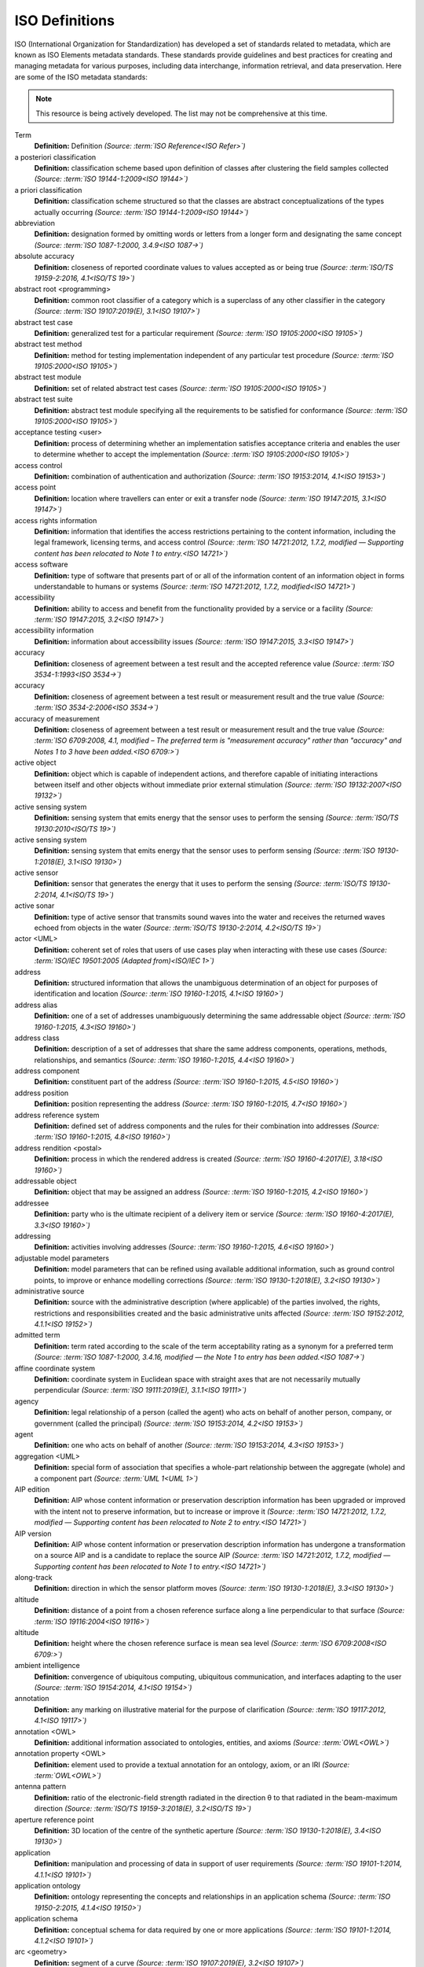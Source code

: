 


ISO Definitions
--------------

ISO (International Organization for Standardization) has developed a set of standards related to metadata, which are known as ISO Elements metadata standards. These standards provide guidelines and best practices for creating and managing metadata for various purposes, including data interchange, information retrieval, and data preservation. Here are some of the ISO metadata standards:

.. note:: 

   This resource is being actively developed. The list may not be comprehensive at this time.


.. glossary::
   
   Definitions

Term
   **Definition:**  Definition *(Source: :term:`ISO Reference<ISO Refer>`)*
a posteriori classification
   **Definition:**  classification scheme based upon definition of classes after clustering the field samples collected *(Source: :term:`ISO 19144-1:2009<ISO 19144>`)*
a priori classification
   **Definition:**  classification scheme structured so that the classes are abstract conceptualizations of the types actually occurring *(Source: :term:`ISO 19144-1:2009<ISO 19144>`)*
abbreviation
   **Definition:**  designation formed by omitting words or letters from a longer form and designating the same concept *(Source: :term:`ISO 1087-1:2000, 3.4.9<ISO 1087->`)*
absolute accuracy
   **Definition:**  closeness of reported coordinate values to values accepted as or being true *(Source: :term:`ISO/TS 19159-2:2016, 4.1<ISO/TS 19>`)*
abstract root <programming>
   **Definition:**  common root classifier of a category which is a superclass of any other classifier in the category *(Source: :term:`ISO 19107:2019(E), 3.1<ISO 19107>`)*
abstract test case
   **Definition:**  generalized test for a particular requirement *(Source: :term:`ISO 19105:2000<ISO 19105>`)*
abstract test method
   **Definition:**  method for testing implementation independent of any particular test procedure *(Source: :term:`ISO 19105:2000<ISO 19105>`)*
abstract test module
   **Definition:**  set of related abstract test cases *(Source: :term:`ISO 19105:2000<ISO 19105>`)*
abstract test suite
   **Definition:**  abstract test module specifying all the requirements to be satisfied for conformance *(Source: :term:`ISO 19105:2000<ISO 19105>`)*
acceptance testing <user>
   **Definition:**  process of determining whether an implementation satisfies acceptance criteria and enables the user to determine whether to accept the implementation *(Source: :term:`ISO 19105:2000<ISO 19105>`)*
access control
   **Definition:**  combination of authentication and authorization *(Source: :term:`ISO 19153:2014, 4.1<ISO 19153>`)*
access point
   **Definition:**  location where travellers can enter or exit a transfer node *(Source: :term:`ISO 19147:2015, 3.1<ISO 19147>`)*
access rights information
   **Definition:**  information that identifies the access restrictions pertaining to the content information, including the legal framework, licensing terms, and access control *(Source: :term:`ISO 14721:2012, 1.7.2, modified — Supporting content has been relocated to Note 1 to entry.<ISO 14721>`)*
access software
   **Definition:**  type of software that presents part of or all of the information content of an information object in forms understandable to humans or systems *(Source: :term:`ISO 14721:2012, 1.7.2, modified<ISO 14721>`)*
accessibility
   **Definition:**  ability to access and benefit from the functionality provided by a service or a facility *(Source: :term:`ISO 19147:2015, 3.2<ISO 19147>`)*
accessibility information
   **Definition:**  information about accessibility issues *(Source: :term:`ISO 19147:2015, 3.3<ISO 19147>`)*
accuracy
   **Definition:**  closeness of agreement between a test result and the accepted reference value *(Source: :term:`ISO 3534-1:1993<ISO 3534->`)*
accuracy
   **Definition:**  closeness of agreement between a test result or measurement result and the true value *(Source: :term:`ISO 3534-2:2006<ISO 3534->`)*
accuracy of measurement
   **Definition:**  closeness of agreement between a test result or measurement result and the true value *(Source: :term:`ISO 6709:2008, 4.1, modified – The preferred term is "measurement accuracy" rather than "accuracy" and Notes 1 to 3 have been added.<ISO 6709:>`)*
active object
   **Definition:**  object which is capable of independent actions, and therefore capable of initiating interactions between itself and other objects without immediate prior external stimulation *(Source: :term:`ISO 19132:2007<ISO 19132>`)*
active sensing system
   **Definition:**  sensing system that emits energy that the sensor uses to perform the sensing  *(Source: :term:`ISO/TS 19130:2010<ISO/TS 19>`)*
active sensing system
   **Definition:**  sensing system that emits energy that the sensor uses to perform sensing *(Source: :term:`ISO 19130-1:2018(E), 3.1<ISO 19130>`)*
active sensor
   **Definition:**  sensor that generates the energy that it uses to perform the sensing *(Source: :term:`ISO/TS 19130-2:2014, 4.1<ISO/TS 19>`)*
active sonar
   **Definition:**  type of active sensor that transmits sound waves into the water and receives the returned waves echoed from objects in the water  *(Source: :term:`ISO/TS 19130-2:2014, 4.2<ISO/TS 19>`)*
actor <UML>
   **Definition:**  coherent set of roles that users of use cases play when interacting with these use cases *(Source: :term:`ISO/IEC 19501:2005 (Adapted from)<ISO/IEC 1>`)*
address
   **Definition:**  structured information that allows the unambiguous determination of an object for purposes of identification and location *(Source: :term:`ISO 19160-1:2015, 4.1<ISO 19160>`)*
address alias
   **Definition:**  one of a set of addresses unambiguously determining the same addressable object *(Source: :term:`ISO 19160-1:2015, 4.3<ISO 19160>`)*
address class
   **Definition:**  description of a set of addresses that share the same address components, operations, methods, relationships, and semantics *(Source: :term:`ISO 19160-1:2015, 4.4<ISO 19160>`)*
address component
   **Definition:**  constituent part of the address *(Source: :term:`ISO 19160-1:2015, 4.5<ISO 19160>`)*
address position
   **Definition:**  position representing the address *(Source: :term:`ISO 19160-1:2015, 4.7<ISO 19160>`)*
address reference system
   **Definition:**  defined set of address components and the rules for their combination into addresses *(Source: :term:`ISO 19160-1:2015, 4.8<ISO 19160>`)*
address rendition <postal>
   **Definition:**  process in which the rendered address is created *(Source: :term:`ISO 19160-4:2017(E), 3.18<ISO 19160>`)*
addressable object
   **Definition:**  object that may be assigned an address *(Source: :term:`ISO 19160-1:2015, 4.2<ISO 19160>`)*
addressee
   **Definition:**  party who is the ultimate recipient of a delivery item or service *(Source: :term:`ISO 19160-4:2017(E), 3.3<ISO 19160>`)*
addressing
   **Definition:**  activities involving addresses *(Source: :term:`ISO 19160-1:2015, 4.6<ISO 19160>`)*
adjustable model parameters
   **Definition:**  model parameters that can be refined using available additional information, such as ground control points, to improve or enhance modelling corrections *(Source: :term:`ISO 19130-1:2018(E), 3.2<ISO 19130>`)*
administrative source
   **Definition:**  source with the administrative description (where applicable) of the parties involved, the rights, restrictions and responsibilities created and the basic administrative units affected *(Source: :term:`ISO 19152:2012, 4.1.1<ISO 19152>`)*
admitted term
   **Definition:**  term rated according to the scale of the term acceptability rating as a synonym for a preferred term *(Source: :term:`ISO 1087-1:2000, 3.4.16, modified — the Note 1 to entry has been added.<ISO 1087->`)*
affine coordinate system
   **Definition:**  coordinate system in Euclidean space with straight axes that are not necessarily mutually perpendicular *(Source: :term:`ISO 19111:2019(E), 3.1.1<ISO 19111>`)*
agency
   **Definition:**  legal relationship of a person (called the agent) who acts on behalf of another person, company, or government (called the principal) *(Source: :term:`ISO 19153:2014, 4.2<ISO 19153>`)*
agent
   **Definition:**  one who acts on behalf of another *(Source: :term:`ISO 19153:2014, 4.3<ISO 19153>`)*
aggregation <UML>
   **Definition:**  special form of association that specifies a whole-part relationship between the aggregate (whole) and a component part  *(Source: :term:`UML 1<UML 1>`)*
AIP edition
   **Definition:**  AIP whose content information or preservation description information has been upgraded or improved with the intent not to preserve information, but to increase or improve it *(Source: :term:`ISO 14721:2012, 1.7.2, modified — Supporting content has been relocated to Note 2 to entry.<ISO 14721>`)*
AIP version
   **Definition:**  AIP whose content information or preservation description information has undergone a transformation on a source AIP and is a candidate to replace the source AIP *(Source: :term:`ISO 14721:2012, 1.7.2, modified — Supporting content has been relocated to Note 1 to entry.<ISO 14721>`)*
along-track
   **Definition:**  direction in which the sensor platform moves *(Source: :term:`ISO 19130-1:2018(E), 3.3<ISO 19130>`)*
altitude
   **Definition:**  distance of a point from a chosen reference surface along a line perpendicular to that surface *(Source: :term:`ISO 19116:2004<ISO 19116>`)*
altitude
   **Definition:**  height where the chosen reference surface is mean sea level *(Source: :term:`ISO 6709:2008<ISO 6709:>`)*
ambient intelligence
   **Definition:**  convergence of ubiquitous computing, ubiquitous communication, and interfaces adapting to the user *(Source: :term:`ISO 19154:2014, 4.1<ISO 19154>`)*
annotation
   **Definition:**  any marking on illustrative material for the purpose of clarification *(Source: :term:`ISO 19117:2012, 4.1<ISO 19117>`)*
annotation <OWL>
   **Definition:**  additional information associated to ontologies, entities, and axioms *(Source: :term:`OWL<OWL>`)*
annotation property <OWL>
   **Definition:**  element used to provide a textual annotation for an ontology, axiom, or an IRI *(Source: :term:`OWL<OWL>`)*
antenna pattern
   **Definition:**  ratio of the electronic-field strength radiated in the direction θ to that radiated in the beam-maximum direction *(Source: :term:`ISO/TS 19159-3:2018(E), 3.2<ISO/TS 19>`)*
aperture reference point
   **Definition:**  3D location of the centre of the synthetic aperture *(Source: :term:`ISO 19130-1:2018(E), 3.4<ISO 19130>`)*
application
   **Definition:**  manipulation and processing of data in support of user requirements *(Source: :term:`ISO 19101-1:2014, 4.1.1<ISO 19101>`)*
application ontology
   **Definition:**  ontology representing the concepts and relationships in an application schema *(Source: :term:`ISO 19150-2:2015, 4.1.4<ISO 19150>`)*
application schema
   **Definition:**  conceptual schema for data required by one or more applications *(Source: :term:`ISO 19101-1:2014, 4.1.2<ISO 19101>`)*
arc <geometry>
   **Definition:**  segment of a curve *(Source: :term:`ISO 19107:2019(E), 3.2<ISO 19107>`)*
archival information package
   **Definition:**  information package, consisting of the content information and the associated preservation description information (PDI), which is preserved within an OAIS *(Source: :term:`ISO 14721:2012, 1.7.2, modified<ISO 14721>`)*
area recording
   **Definition:**  instantaneously recording an image in a single frame *(Source: :term:`ISO/TS 19130-2:2014, 4.5<ISO/TS 19>`)*
association <UML>
   **Definition:**  semantic relationship between two or more classifiers that specifies connections among their instances *(Source: :term:`ISO/IEC 19501<ISO/IEC 1>`)*
association <UML>
   **Definition:**  semantic relationship that can occur between typed instances *(Source: :term:`UML 2<UML 2>`)*
associative concept system
   **Definition:**  concept system based on associative, i.e. thematic or pragmatic, relations *(Source: :term:`ISO 12620:1999 (derived from)<ISO 12620>`)*
associative concept system
   **Definition:**  concept system based on associative relations *(Source: :term:`ISO 19146:2018(E), 3.1.1<ISO 19146>`)*
associative relation
   **Definition:**  relation between two concepts having a non-hierarchical thematic connection by virtue of experience *(Source: :term:`ISO 1087-1:2000, 3.2.23<ISO 1087->`)*
attitude
   **Definition:**  orientation of a body, described by the angles between the axes of that body's coordinate system and the axes of an external coordinate system *(Source: :term:`ISO 19116:2019(E), 3.3<ISO 19116>`)*
attribute
   **Definition:**  named property of an entity *(Source: :term:`ISO/IEC 2382:2015, 2121440, modified —  Note 1 to entry replaces Notes 1 and 2 to entry.<ISO/IEC 2>`)*
attribute <UML>
   **Definition:**  feature within a classifier that describes a range of values that instances of the classifier may hold *(Source: :term:`UML 1<UML 1>`)*
attribute <XML>
   **Definition:**  name-value pair contained in an element *(Source: :term:`ISO 19136-1:2020(E), 3.1.3<ISO 19136>`)*
attribute event
   **Definition:**  value of an attribute of a feature that may apply to only part of the feature  *(Source: :term:`ISO 19148:2012, 4.1<ISO 19148>`)*
attributed feature
   **Definition:**  feature along which an attribute event applies *(Source: :term:`ISO 19148:2012, 4.2<ISO 19148>`)*
authentication
   **Definition:**  verification that a potential partner in a conversation is capable of representing a person or organization *(Source: :term:`W3C, Web Services Glossary<W3C, Web >`)*
authorization
   **Definition:**  determination whether a subject is allowed to have the specified types of access to a particular resource *(Source: :term:`ISO 19153:2014, 4.5<ISO 19153>`)*
azimuth resolution <SAR>
   **Definition:**  resolution in the cross-range direction *(Source: :term:`ISO 19130-1:2018(E), 3.7<ISO 19130>`)*
backscattering coefficient
   **Definition:**  average radar cross section per unit area *(Source: :term:`ISO/TS 19159-3:2018(E), 3.6<ISO/TS 19>`)*
bag
   **Definition:**  finite, unordered collection of related items (objects or values) that may be repeated *(Source: :term:`ISO 19107:2003<ISO 19107>`)*
band
   **Definition:**  range of wavelengths of electromagnetic radiation that produce a single response by a sensing device. *(Source: :term:`ISO 19101-2:2018(E), 3.1<ISO 19101>`)*
bare earth elevation
   **Definition:**  height of the natural terrain free from vegetation as well as buildings and other man-made structures *(Source: :term:`ISO/TS 19159-2:2016, 4.3<ISO/TS 19>`)*
barycentric coordinates <coordinate geometry>
   **Definition:**  The definition is located in Linked Files\609_3_3_Def.doc *(Source: :term:`ISO 19107:2019(E), 3.3<ISO 19107>`)*
base representation <moving features>
   **Definition:**  representation, using a local origin and local ordinate vectors, of a geometric object at a given reference time *(Source: :term:`ISO 19141:2008<ISO 19141>`)*
base standard
   **Definition:**  ISO geographic information standard or other information technology standard that is used as a source from which a profile may be constructed *(Source: :term:`ISO 19106:2004<ISO 19106>`)*
basic administrative unit 
   **Definition:**  administrative entity, subject to registration (by law), or recordation [by informal right , or customary right, or another social tenure relationship], consisting of zero or more spatial units against which (one or more) unique and homogeneous rights [e.g. ownership right or land  use right], responsibilities or restrictions are associated to the whole entity, as included in a land administration system *(Source: :term:`ISO 19152:2012, 4.1.2<ISO 19152>`)*
basic service
   **Definition:**  service providing a basic function to other services or applications in a functional manner *(Source: :term:`ISO 19132:2007<ISO 19132>`)*
basic test
   **Definition:**  initial capability test intended to identify clear cases of non-conformance *(Source: :term:`ISO 19105:2000<ISO 19105>`)*
beam width <SAR>
   **Definition:**  useful angular width of the beam of electromagnetic energy *(Source: :term:`ISO 19130-1:2018(E), 3.8<ISO 19130>`)*
bearing
   **Definition:**  horizontal angle at a point relative to a specified direction *(Source: :term:`ISO 19162:2019(E), 3.1.2<ISO 19162>`)*
bearing
   **Definition:**  horizontal angle, tangent or direction at a point *(Source: :term:`ISO 19107:2019(E), 3.4<ISO 19107>`)*
behaviour <UML>
   **Definition:**  observable effects of an operation or event, including its results *(Source: :term:`ISO/IEC 19501:2005 (Adapted from)<ISO/IEC 1>`)*
bicontinuous <mathematics>
   **Definition:**  invertible, continuous and with a continuous inverse *(Source: :term:`ISO 19107:2019(E), 3.5<ISO 19107>`)*
binding
   **Definition:**  specification of a mapping relating the information defined in a content model (data and metadata) to the data format that carries that information *(Source: :term:`ISO/TS 19163-1:2016, 4.2<ISO/TS 19>`)*
blooming
   **Definition:**  overflow of an over-saturated signal of one pixel to the neighbouring pixel *(Source: :term:`ISO/TS 19159-1:2014, 4.1<ISO/TS 19>`)*
boresight
   **Definition:**  calibration of a lidar sensor system, equipped with an Inertial Measurement Unit (IMU) and a Global Navigation Satellite System (GNSS), to accurately determine or establish its position and orientation *(Source: :term:`ISO/TS 19159-2:2016, 4.4<ISO/TS 19>`)*
boundary
   **Definition:**  set that represents the limit of an entity *(Source: :term:`ISO 19107:2019(E), 3.6<ISO 19107>`)*
boundary face
   **Definition:**  face that is used in the 3-dimensional representation of a boundary of a spatial unit *(Source: :term:`ISO 19152:2012, 4.1.4<ISO 19152>`)*
boundary face string
   **Definition:**  boundary forming part of the outside of a spatial unit *(Source: :term:`ISO 19152:2012, 4.1.5<ISO 19152>`)*
breakline
   **Definition:**  linear feature that describes a change in the smoothness or continuity of a surface *(Source: :term:`ISO/TS 19159-2:2016, 4.5<ISO/TS 19>`)*
broader concept
   **Definition:**  concept which is either a generic concept or a comprehensive concept *(Source: :term:`ISO 1087-1:2000, 3.2.13<ISO 1087->`)*
broadside <SAR>
   **Definition:**  direction orthogonal to the velocity vector and parallel to the plane tangent to the Earth’s ellipsoid at the nadir point of the ARP *(Source: :term:`ISO 19130-1:2018(E), 3.9<ISO 19130>`)*
buffer
   **Definition:**  geometric object that contains all direct positions whose distance from a specified geometric object is less than or equal to a given distance *(Source: :term:`ISO 19107:2003<ISO 19107>`)*
buffer
   **Definition:**  geometric object containing all points and only those points whose distance from a specified geometric object is less than or equal to a given distance use in its construction *(Source: :term:`ISO 19107:2019(E), 3.7<ISO 19107>`)*
building unit
   **Definition:**  component of building (the legal, recorded or informal space of the physical entity) *(Source: :term:`ISO 19152:2012, 4.1.6<ISO 19152>`)*
bypass
   **Definition:**  mechanism to defeat the purpose of a subsystem by avoiding its invocation *(Source: :term:`W3C, Web Services Glossary<W3C, Web >`)*
calendar
   **Definition:**  discrete temporal reference system that provides a basis for defining temporal position to a resolution of one day *(Source: :term:`ISO 19108:2002<ISO 19108>`)*
calendar era
   **Definition:**  sequence of periods of one of the types used in a calendar, counted from a specified event *(Source: :term:`ISO 19108:2002<ISO 19108>`)*
calibrated focal length
   **Definition:**  distance between the perspective centre and the image plane that is the result of balancing positive and negative radial lens distortions during sensor calibration  *(Source: :term:`ISO 19130-1:2018(E), 3.10<ISO 19130>`)*
calibration
   **Definition:**  process of quantitatively defining a system's responses to known, controlled signal inputs *(Source: :term:`CEOS WGCV<CEOS WGCV>`)*
calibration coefficient
   **Definition:**  ratio of SAR image pixel power to radar cross section without considering additive noise, after the processor gain is normalized to one, and elevation antenna pattern, range and atmospheric attenuation are all corrected *(Source: :term:`ISO/TS 19159-3:2018(E), 3.8<ISO/TS 19>`)*
calibration curve
   **Definition:**  expression of the relation between indication and corresponding measured quantity value *(Source: :term:`ISO/IEC Guide 99:2007, 4.31<ISO/IEC G>`)*
calibration validation
   **Definition:**  process of assessing the validity of parameters *(Source: :term:`ISO/TS 19159-1:2014, 4.4<ISO/TS 19>`)*
candidate route
   **Definition:**  any route that satisfies all constraints of the routing request with the possible exception of optimality of the cost function *(Source: :term:`ISO 19133:2005<ISO 19133>`)*
capability
   **Definition:**  real-world effect that a service provider is able to provide to a service consumer *(Source: :term:`SOA-RAF<SOA-RAF>`)*
capability test
   **Definition:**  test designed to determine whether an IUT conforms to a particular characteristic of an International Standard as described in the test purpose *(Source: :term:`ISO 19105:2000<ISO 19105>`)*
cardinality <UML>
   **Definition:**  number of elements in a set *(Source: :term:`UML 1<UML 1>`)*
Cartesian coordinate system
   **Definition:**  coordinate system which gives the position of points relative to n mutually perpendicular axes that each has zero curvature *(Source: :term:`ISO 19162:2015, 4.1.3<ISO 19162>`)*
Cartesian coordinate system
   **Definition:**  coordinate system which gives the position of points relative to n mutually perpendicular axes *(Source: :term:`ISO 19111:2007, 4.2<ISO 19111>`)*
Cartesian coordinate system
   **Definition:**  coordinate system in Euclidean space which gives the position of points relative to n mutually perpendicular straight axes all having the same unit of measure *(Source: :term:`ISO 19111:2019(E), 3.1.2<ISO 19111>`)*
catalogue
   **Definition:**  collection of items or an electronic or paper document that contains information about the collection of items *(Source: :term:`ISO 10303‑227:2005, 3.3.10, modified - Note has been deleted.<ISO 10303>`)*
chain of agency
   **Definition:**  sequence of agency where the agent in each relationship is the principal of the next in the chain *(Source: :term:`ISO 19153:2014, 4.7<ISO 19153>`)*
chain of licence
   **Definition:**  sequence of licences that traces a chain of agency, where a licence is granted at each link of the chain, allowing the agent at that link to act as the principal in the next *(Source: :term:`ISO 19153:2014, 4.8<ISO 19153>`)*
character
   **Definition:**  member of a set of elements that is used for the representation, organization, or control of data *(Source: :term:`ISO/IEC 2382-1:1993<ISO/IEC 2>`)*
characteristic
   **Definition:**  abstraction of a property of an object or of a set of objects *(Source: :term:`ISO 1087-1:2000, 3.2.4<ISO 1087->`)*
check point
   **Definition:**  point in object space (ground) used to estimate the positional accuracy of a geospatial dataset against an independent source of greater accuracy *(Source: :term:`ISO/TS 19159-2:2016, 4.8<ISO/TS 19>`)*
checkpoint
   **Definition:**  point in object space (ground) used to estimate the positional accuracy of a geospatial dataset against an independent source of greater accuracy *(Source: :term:`ISO/TS 19159-2:2016, 4.8<ISO/TS 19>`)*
child address
   **Definition:**  address defined relative to a parent address *(Source: :term:`ISO 19160-1:2015, 4.9<ISO 19160>`)*
child addressable object
   **Definition:**  addressable object that is addressed relative to another addressable object *(Source: :term:`ISO 19160-1:2015, 4.10<ISO 19160>`)*
child element <XML>
   **Definition:**  immediate descendant element of an element *(Source: :term:`ISO 19136-1:2020(E), 3.1.5<ISO 19136>`)*
circular sequence
   **Definition:**  sequence which has no logical beginning and is therefore equivalent to any circular shift of itself; hence the last item in the sequence is considered to precede the first item in the sequence *(Source: :term:`ISO 19107:2003<ISO 19107>`)*
citation
   **Definition:**  information object containing information that directs a reader's or user's attention from one resource to another *(Source: :term:`ISO 24619:2011, 3.1.16<ISO 24619>`)*
clarification
   **Definition:**  non-substantive change to a register item *(Source: :term:`ISO 19135-1:2015, 4.1.1<ISO 19135>`)*
class <OWL>
   **Definition:**  set of individuals *(Source: :term:`OWL<OWL>`)*
class <UML>
   **Definition:**  description of a set of objects that share the same attributes, operations, methods, relationships, and semantics *(Source: :term:`UML 1<UML 1>`)*
classification
   **Definition:**  abstract representation of real world phenomena using classifiers *(Source: :term:`ISO 19144-1:2009<ISO 19144>`)*
classification system
   **Definition:**  system for assigning objects to classes *(Source: :term:`ISO 19144-1:2009<ISO 19144>`)*
classified object
   **Definition:**  spatial object, temporal object, or spatiotemporal object assigned to a specific legend class *(Source: :term:`ISO 19144-1:2009<ISO 19144>`)*
classifier
   **Definition:**  definition used to assign objects to legend classes *(Source: :term:`ISO 19144-1:2009<ISO 19144>`)*
classifier <UML>
   **Definition:**  mechanism that describes behavioural and structural features *(Source: :term:`ISO/IEC 19501<ISO/IEC 1>`)*
classifier <UML>
   **Definition:**  mechanism that describes behavioural and structural features in any combination *(Source: :term:`UML 1<UML 1>`)*
client
   **Definition:**  software component that can invoke an operation from a server *(Source: :term:`ISO 19128:2005<ISO 19128>`)*
closure
   **Definition:**  union of the interior and boundary of a topological or geometric object *(Source: :term:`ISO 19107:2003<ISO 19107>`)*
closure
   **Definition:**  union of the interior and boundary of a topological object or geometric object *(Source: :term:`ISO 19107:2019(E), 3.8<ISO 19107>`)*
cluster
   **Definition:**  collection of targets potentially heterogeneous (each satisfying a different query criteria) whose locations fall within a small neighbourhood. *(Source: :term:`ISO 19132:2007<ISO 19132>`)*
coboundary
   **Definition:**  set of topological primitives of higher topological dimension associated with a particular topological object, such that this topological object is in each of their boundaries *(Source: :term:`ISO 19107:2019(E), 3.9<ISO 19107>`)*
code
   **Definition:**  representation of a label according to a specified scheme *(Source: :term:`ISO 19118:2011, 4.3<ISO 19118>`)*
codelist
   **Definition:**  value domain including a code for each permissible value *(Source: :term:`ISO 19136-1:2020(E), 3.1.7<ISO 19136>`)*
codespace
   **Definition:**  rule or authority for a code, name, term or category *(Source: :term:`ISO 19136-1:2020(E), 3.1.8<ISO 19136>`)*
co-domain <mathematics> 
   **Definition:**  acceptable target values of a function *(Source: :term:`ISO 19107:2019(E), 3.80<ISO 19107>`)*
complex feature
   **Definition:**  feature composed of other features *(Source: :term:`ISO 19109:2015, 4.3<ISO 19109>`)*
complex image
   **Definition:**  first-level product produced by processing SAR Phase History Data *(Source: :term:`ISO/TS 19130-2:2014, 4.11<ISO/TS 19>`)*
complex symbol
   **Definition:**  symbol composed of other symbols of different types *(Source: :term:`ISO 19117:2012, 4.3<ISO 19117>`)*
component <postal address>
   **Definition:**  constituent part of a postal address *(Source: :term:`ISO 19160-4:2017(E), 3.12<ISO 19160>`)*
component <UML>
   **Definition:**  modular, deployable, and replaceable part of a system that encapsulates implementation and exposes a set of interfaces *(Source: :term:`ISO/IEC 19501<ISO/IEC 1>`)*
component <UML>
   **Definition:**  representation of a modular part of a system that encapsulates its contents and whose manifestation is replaceable within its environment *(Source: :term:`UML 2<UML 2>`)*
composite curve
   **Definition:**  sequence of curves such that each curve (except the first) starts at the end point of the previous curve in the sequence *(Source: :term:`ISO 19136-1:2020(E), 3.1.9<ISO 19136>`)*
composite solid
   **Definition:**  connected set of solids adjoining one another along shared boundary surfaces *(Source: :term:`ISO 19136-1:2020(E), 3.1.10<ISO 19136>`)*
composite surface
   **Definition:**  connected set of surfaces adjoining one another along shared boundary curves *(Source: :term:`ISO 19136-1:2020(E), 3.1.11<ISO 19136>`)*
composition <UML>
   **Definition:**  form of aggregation which requires that a part instance be included in at most one composite at a time, and that the composite object is responsible for the creation and destruction of the parts *(Source: :term:`ISO/IEC 19501<ISO/IEC 1>`)*
composition <UML>
   **Definition:**  aggregation where the composite object (whole) has responsibility for the existence and storage of the composed objects (parts) *(Source: :term:`UML 2<UML 2>`)*
compound coordinate reference system
   **Definition:**  coordinate reference system using at least two independent coordinate reference systems *(Source: :term:`ISO 19111:2019(E), 3.1.3<ISO 19111>`)*
compound registry
   **Definition:**  registry containing multiple registers that share the same item classes and coordinated management of a common characteristic *(Source: :term:`ISO 19126:2009<ISO 19126>`)*
compound symbol
   **Definition:**  symbol composed of other symbols of the same type *(Source: :term:`ISO 19117:2012, 4.4<ISO 19117>`)*
compression
   **Definition:**  technique used for the reduction of space used by data *(Source: :term:`ISO 19145:2013, 4.1.1<ISO 19145>`)*
compression service
   **Definition:**  service that accomplishes compression *(Source: :term:`ISO 19145:2013, 4.1.2<ISO 19145>`)*
computational geometry
   **Definition:**  manipulation of and calculations with geometric representations for the implementation of geometric operations *(Source: :term:`ISO 19107:2003<ISO 19107>`)*
computational topology
   **Definition:**  topological concepts, structures and algebra that aid, enhance or define operations on topological objects usually performed in computational geometry *(Source: :term:`ISO 19107:2003<ISO 19107>`)*
computational viewpoint
   **Definition:**  viewpoint on a system and its environment that enables distribution through functional decomposition of the system into objects which interact at interfaces  *(Source: :term:`ISO/IEC 10746-3:1996<ISO/IEC 1>`)*
computational viewpoint
   **Definition:**  viewpoint on an ODP system and its environment that enables distribution through functional decomposition of the system into objects which interact at interfaces *(Source: :term:`ISO/IEC 10746-3:2015, 4.1.1.3<ISO/IEC 1>`)*
concatenated operation
   **Definition:**  coordinate operation consisting of sequential application of multiple coordinate operations *(Source: :term:`ISO 19111:2019(E), 3.1.4<ISO 19111>`)*
concept
   **Definition:**  unit of knowledge created by a unique combination of characteristics *(Source: :term:`ISO 1087-1:2000, 3.2.1<ISO 1087->`)*
concept field
   **Definition:**  unstructured set of thematically related concepts *(Source: :term:`ISO 1087-1:2000, 3.2.10<ISO 1087->`)*
concept harmonization
   **Definition:**  activity leading to the establishment of a correspondence between two or more closely related or overlapping concepts having professional, technical, scientific, social, economic, linguistic, cultural or other differences, in order to eliminate or reduce minor differences between them *(Source: :term:`ISO 860:2007, 3.1<ISO 860:2>`)*
concept system
   **Definition:**  set of concepts structured according to the relations among them *(Source: :term:`ISO 1087-1:2000, 3.2.11<ISO 1087->`)*
conceptual formalism
   **Definition:**  set of modelling concepts used to describe a conceptual model *(Source: :term:`ISO 19101-1:2014, 4.1.4<ISO 19101>`)*
conceptual model
   **Definition:**  model that defines concepts of a universe of discourse *(Source: :term:`ISO 19101-1:2014, 4.1.5<ISO 19101>`)*
conceptual schema
   **Definition:**  formal description of a conceptual model *(Source: :term:`ISO 19101-1:2014, 4.1.6<ISO 19101>`)*
conceptual schema language
   **Definition:**  formal language based on a conceptual formalism for the purpose of representing conceptual schemas *(Source: :term:`ISO 19101-1:2014, 4.1.7<ISO 19101>`)*
conditional feature portrayal function
   **Definition:**  function that maps a geographic feature to a symbol based on some condition evaluated against a property or attribute of a feature *(Source: :term:`ISO 19117:2012, 4.5<ISO 19117>`)*
conformal, adj.
   **Definition:**  angle-preserving *(Source: :term:`ISO 19107:2019(E), 3.10<ISO 19107>`)*
conformance
   **Definition:**  fulfilment of specified requirements *(Source: :term:`ISO 19105:2000<ISO 19105>`)*
conformance assessment process
   **Definition:**  process for assessing the conformance of an implementation to an International Standard *(Source: :term:`ISO 19105:2000<ISO 19105>`)*
conformance clause
   **Definition:**  clause defining what is necessary in order to meet the requirements of the International Standard *(Source: :term:`ISO 19105:2000<ISO 19105>`)*
conformance quality level
   **Definition:**  threshold value or set of threshold values for data quality results used to determine how well a dataset meets the criteria set forth in its product specification or user requirements *(Source: :term:`ISO 19114:2003, 4.1<ISO 19114>`)*
conformance quality level
   **Definition:**  threshold value or set of threshold values for data quality results used to determine how well a dataset meets the criteria set forth in its data product specification or user requirements *(Source: :term:`ISO 19157:2013, 4.4<ISO 19157>`)*
conformance test report
   **Definition:**  summary of the conformance to the International Standard as well as all the details of the testing that supports the given overall summary *(Source: :term:`ISO 19105:2000<ISO 19105>`)*
conformance testing
   **Definition:**  testing of a product to determine the extent to which the product is a conforming implementation *(Source: :term:`ISO 19105:2000<ISO 19105>`)*
conforming implementation
   **Definition:**  implementation which satisfies the requirements *(Source: :term:`ISO 19105:2000<ISO 19105>`)*
connected
   **Definition:**  property of a geometric object implying that any two direct positions on the object can be placed on a curve that remains totally within the object *(Source: :term:`ISO 19107:2003<ISO 19107>`)*
connected
   **Definition:**  property of a topological space implying that only the entire space or the empty set are the only subsets which are both open and closed *(Source: :term:`ISO 19107:2019(E), 3.11<ISO 19107>`)*
connected node
   **Definition:**  node that starts or ends one or more edges *(Source: :term:`ISO 19107:2019(E), 3.12<ISO 19107>`)*
constraint 
   **Definition:**  restriction on how a link or turn may be traversed by a vehicle, such as vehicle classification, physical or temporal constraint *(Source: :term:`ISO 19133:2005<ISO 19133>`)*
constraint <UML>
   **Definition:**  semantic condition or restriction *(Source: :term:`ISO/IEC 19501<ISO/IEC 1>`)*
constraint <UML>
   **Definition:**  condition or restriction expressed in natural language text or in a machine readable language for the purpose of declaring some of the semantics of an element *(Source: :term:`UML 2<UML 2>`)*
construct <postal address>
   **Definition:**  postal address component combining postal address elements which together form a logical portion of a postal address *(Source: :term:`ISO 19160-4:2017(E), 3.13<ISO 19160>`)*
content information
   **Definition:**  set of information that is the original target of preservation or that includes part or all of that information *(Source: :term:`ISO 14721:2012, 1.7.2, modified — Supporting content has been relocated to Note 1 to entry.<ISO 14721>`)*
content model
   **Definition:**  information view of an application schemas *(Source: :term:`ISO/TS 19129:2009<ISO/TS 19>`)*
context
   **Definition:**  aspects or properties of an entity that affect the behaviour or expectations of that entity in any given situation *(Source: :term:`ISO 19154:2014, 4.4<ISO 19154>`)*
context-awareness
   **Definition:**  integrated operations to collect and deliver context specific information, and convert it to tailored data for each user *(Source: :term:`ISO 19154:2014, 4.5<ISO 19154>`)*
continuous change
   **Definition:**  change in an attribute whose type has a distance measure such that its value can be assumed to take on intermediate values between two known measurements *(Source: :term:`ISO 19132:2007<ISO 19132>`)*
continuous coverage
   **Definition:**  coverage that returns different values for the same feature attribute at different direct positions within a single spatial object, temporal object, or spatiotemporal object in its domain *(Source: :term:`ISO 19123:2005<ISO 19123>`)*
contract
   **Definition:**  agreement between two or more principals that creates in each principal a duty to do or not do something and a right to performance of the other's duty or a remedy for the breach of the other's duty *(Source: :term:`FindLaw, modified<FindLaw, >`)*
control body
   **Definition:**  group of technical experts that makes decisions regarding the content of a register *(Source: :term:`ISO 19135-1:2015, 4.1.2<ISO 19135>`)*
control point <coordinate geometry>
   **Definition:**  point used in the construction of a geometry that partially controls its shape but does not necessarily lie on the geometry *(Source: :term:`ISO 19107:2019(E), 3.13<ISO 19107>`)*
conversion
   **Definition:**  transformation from one format to another *(Source: :term:`ISO 19145:2013, 4.1.3<ISO 19145>`)*
conversion rule
   **Definition:**  rule for converting instances in the input data structure to instances in the output data structure *(Source: :term:`ISO 19118:2011, 4.7<ISO 19118>`)*
conversion service
   **Definition:**  service that invokes a converter *(Source: :term:`ISO 19145:2013, 4.1.4<ISO 19145>`)*
converter
   **Definition:**  resource that performs conversion *(Source: :term:`ISO 19145:2013, 4.1.5<ISO 19145>`)*
convex <geometry>
   **Definition:**  containing all points on a "line" joining two interior points *(Source: :term:`ISO 19107:2019(E), 3.14<ISO 19107>`)*
convex hull
   **Definition:**  smallest convex set containing a given geometric object *(Source: :term:`ISO 19107:2019, 3.15<ISO 19107>`)*
convex set
   **Definition:**  geometric set in which any direct position on the straight-line segment joining any two direct positions in the geometric set is also contained in the geometric set *(Source: :term:`Dictionary of Computing, Fourth Edition, Oxford University Press<Dictionar>`)*
coordinate
   **Definition:**  one of a sequence of n numbers designating the position of a point in n-dimensional space  *(Source: :term:`ISO 19111:2007<ISO 19111>`)*
coordinate
   **Definition:**  one of a sequence of numbers designating the position of a point *(Source: :term:`ISO 19111:2019(E), 3.1.5<ISO 19111>`)*
coordinate conversion
   **Definition:**  coordinate operation in which both coordinate reference systems are based on the same datum *(Source: :term:`ISO 19111:2007<ISO 19111>`)*
coordinate conversion
   **Definition:**  coordinate operation that changes coordinates in a source coordinate reference system to coordinates in a target coordinate reference system in which both coordinate reference systems are based on the same datum *(Source: :term:`ISO 19111:2019(E), 3.1.6<ISO 19111>`)*
coordinate dimension
   **Definition:**  number of measurements or axes needed to describe a position in a coordinate system *(Source: :term:`ISO 19107:2003<ISO 19107>`)*
coordinate dimension <coordinate geometry>
   **Definition:**  number of separate decisions needed to describe a position in a coordinate system *(Source: :term:`ISO 19107:2019(E), 3.17<ISO 19107>`)*
coordinate epoch
   **Definition:**  epoch to which coordinates in a dynamic coordinate reference system are referenced *(Source: :term:`ISO 19111:2019(E), 3.1.7<ISO 19111>`)*
coordinate operation
   **Definition:**  change of coordinates, based on a one-to-one relationship, from one coordinate reference system to another *(Source: :term:`ISO 19111:2007<ISO 19111>`)*
coordinate operation
   **Definition:**  process using a mathematical model, based on a one-to-one relationship, that changes coordinates in a source coordinate reference system to coordinates in a target coordinate reference system, or that changes coordinates at a source coordinate epoch to coordinates at a target coordinate epoch within the same coordinate reference system *(Source: :term:`ISO 19111:2019(E), 3.1.8<ISO 19111>`)*
coordinate reference system
   **Definition:**  coordinate system that is related to an object by a datum *(Source: :term:`ISO 19111:2019(E), 3.1.9<ISO 19111>`)*
coordinate set
   **Definition:**  collection of coordinate tuples related to the same coordinate reference system *(Source: :term:`ISO 19111:2007<ISO 19111>`)*
coordinate set
   **Definition:**  collection of coordinate tuples referenced to the same coordinate reference system and if that coordinate reference system is dynamic also to the same coordinate epoch *(Source: :term:`ISO 19111:2019(E), 3.1.10<ISO 19111>`)*
coordinate system
   **Definition:**  set of mathematical rules for specifying how coordinates are to be assigned to points *(Source: :term:`ISO 19111:2019(E), 3.1.11<ISO 19111>`)*
coordinate transformation
   **Definition:**  coordinate operation in which the two coordinate reference systems are based on different datums *(Source: :term:`ISO 19111:2007<ISO 19111>`)*
coordinate transformation
   **Definition:**  coordinate operation that changes coordinates in a source coordinate reference system to coordinates in a target coordinate reference system in which the source and target coordinate reference systems are based on different datums *(Source: :term:`ISO 19111:2019(E), 3.1.12<ISO 19111>`)*
coordinate tuple
   **Definition:**  tuple composed of a sequence of coordinates *(Source: :term:`ISO 19111:2007<ISO 19111>`)*
coordinate tuple
   **Definition:**  tuple composed of coordinates *(Source: :term:`ISO 19111:2019(E), 3.1.13<ISO 19111>`)*
Coordinated Universal Time (UTC)
   **Definition:**  time scale maintained by the Bureau International des Poids et Mesures (International Bureau of Weights and Measures) and the International Earth Rotation Service (IERS) that forms the basis of a coordinated dissemination of standard frequencies and time *(Source: :term:`ITU-R Rec.TF.686-1 (1997)<ITU-R Rec>`)*
copyleft 
   **Definition:**  licence that accompanies some open source software that details how the software and its accompanying source code can be freely copied, distributed and modified *(Source: :term:`ISO 19153:2014, 4.10<ISO 19153>`)*
correction
   **Definition:**  compensation for an estimated systematic effect *(Source: :term:`ISO/IEC Guide 99:2007, 2.53<ISO/IEC G>`)*
correctness
   **Definition:**  correspondence with the universe of discourse *(Source: :term:`ISO 19157:2013, 4.5<ISO 19157>`)*
Correspondence Model
   **Definition:**  functional relationship between ground and image coordinates based on the correlation between a set of ground control points and their corresponding image coordinates *(Source: :term:`ISO 19130-1:2018(E), 3.14<ISO 19130>`)*
cost function
   **Definition:**  function that associates a measure (cost) to a route *(Source: :term:`ISO 19133:2005<ISO 19133>`)*
coupling
   **Definition:**  linkage of two or more software systems through information transfer or messaging *(Source: :term:`ISO 19132:2007<ISO 19132>`)*
coverage
   **Definition:**  feature that acts as a function to return values from its range for any direct position within its spatial, temporal or spatiotemporal domain *(Source: :term:`ISO 19123:2005<ISO 19123>`)*
coverage geometry
   **Definition:**  configuration of the domain of a coverage described in terms of coordinates *(Source: :term:`ISO 19123:2005<ISO 19123>`)*
cross-map entry
   **Definition:**  part of a cross-mapping data collection which documents the cross-mapped relationships between two concepts *(Source: :term:`ISO 19146:2018(E), 3.1.6<ISO 19146>`)*
cross-map register
   **Definition:**  register of cross-map entries *(Source: :term:`ISO 19146:2018(E), 3.1.7<ISO 19146>`)*
cross-mapping
   **Definition:**  comparison of terminology entries from different domains to determine their semantic equivalence *(Source: :term:`ISO 19146:2010<ISO 19146>`)*
cross-mapping
   **Definition:**  comparison of terminological entries from different domains to determine their semantic relationship *(Source: :term:`ISO 19146:2018(E), 3.1.8<ISO 19146>`)*
cross-talk
   **Definition:**  any signal or circuit unintentionally affecting another signal or circuit *(Source: :term:`ISO/TS 19159-3:2018(E), 3.10<ISO/TS 19>`)*
cross-track
   **Definition:**  perpendicular to the direction in which the collection platform moves *(Source: :term:`ISO 19130-1:2018(E), 3.15<ISO 19130>`)*
curvature vector <differential geometry>
   **Definition:**  second derivative of a curve parameterized by arc length, at a point *(Source: :term:`ISO 19107:2019(E), 3.19<ISO 19107>`)*
curve
   **Definition:**  1-dimensional geometric primitive, representing the continuous image of a line *(Source: :term:`ISO 19136-1:2020(E), 3.1.17<ISO 19136>`)*
curve segment
   **Definition:**  1-dimensional geometric object used to represent a continuous component of a curve using homogeneous interpolation and definition methods *(Source: :term:`ISO 19107:2003<ISO 19107>`)*
customer
   **Definition:**  organization or person that receives a product *(Source: :term:`ISO 9000:2005<ISO 9000:>`)*
cycle <geometry, topology>
   **Definition:**  bounded spatial object with an empty boundary *(Source: :term:`ISO 19107:2019(E), 3.20<ISO 19107>`)*
cycle<geometry>
   **Definition:**  spatial object without a boundary *(Source: :term:`ISO 19107:2003<ISO 19107>`)*
cylindrical coordinate system
   **Definition:**  three-dimensional coordinate system with two distance and one angular coordinates *(Source: :term:`ISO 19111:2007<ISO 19111>`)*
cylindrical coordinate system
   **Definition:**  three-dimensional coordinate system in Euclidean space in which position is specified by two linear coordinates and one angular coordinate *(Source: :term:`ISO 19111:2019(E), 3.1.14<ISO 19111>`)*
dark current
   **Definition:**  output current of a photoelectric detector (or of its cathode) in the absence of incident radiation *(Source: :term:`ISO/TS 19159-1:2014, 4.6<ISO/TS 19>`)*
dark current noise
   **Definition:**  noise of current at the output of a detector, when no optical radiation is sensed *(Source: :term:`ISO/TS 19159-1:2014, 4.7<ISO/TS 19>`)*
dark signal non uniformity 
   **Definition:**  response of a detector element if no visible or infrared light is present *(Source: :term:`ISO/TS 19159-1:2014, 4.8<ISO/TS 19>`)*
data
   **Definition:**  reinterpretable representation of information in a formalised manner suitable for communication, interpretation, or processing *(Source: :term:`ISO/IEC 2382-1:1993<ISO/IEC 2>`)*
data category
   **Definition:**  result of the specification of a specific type of terminological data *(Source: :term:`ISO 10241-1:2011, 3.1.4<ISO 10241>`)*
data compaction
   **Definition:**  reduction of the number of data elements, bandwidth, cost, and time for the generation, transmission, and storage of data without loss of information by eliminating unnecessary redundancy, removing irrelevancy, or using special coding *(Source: :term:`ANSI T1.523-2001<ANSI T1.5>`)*
data compression
   **Definition:**  reducing either the amount of storage space required to store a given amount of data, or the length of message required to transfer a given amount of information *(Source: :term:`ISO/TS 19129:2009<ISO/TS 19>`)*
data dictionary
   **Definition:**  formal repository of terms used to describe data *(Source: :term:`ISO 14721:2012, 1.7.2, modified<ISO 14721>`)*
data dissemination session
   **Definition:**  delivery of media or a single telecommunications session that provides data to a consumer *(Source: :term:`ISO 14721:2012, 1.7.2, modified — Supporting content has been relocated to Note 1 to entry.<ISO 14721>`)*
data element
   **Definition:**  unit of data that, in a certain context, is considered indivisible *(Source: :term:`ISO 19118:2005, 4.9<ISO 19118>`)*
data interchange
   **Definition:**  delivery, receipt and interpretation of data *(Source: :term:`ISO 19118:2011, 4.9<ISO 19118>`)*
data level
   **Definition:**  level containing data describing specific instances *(Source: :term:`ISO 19101:2002, 4.8<ISO 19101>`)*
data point <coordinate geometry>
   **Definition:**  point that lies on the geometry *(Source: :term:`ISO 19107:2019(E), 3.21<ISO 19107>`)*
data product
   **Definition:**  dataset or dataset series that conforms to a data product specification *(Source: :term:`ISO 19131:2007<ISO 19131>`)*
data product specification
   **Definition:**  detailed description of a dataset or dataset series together with additional information that will enable it to be created, supplied to and used by another party *(Source: :term:`ISO 19131:2007<ISO 19131>`)*
data property <OWL>
   **Definition:**  semantic association between an individual and a typed literal *(Source: :term:`OWL<OWL>`)*
data quality basic measure
   **Definition:**  generic data quality measure used as a basis for the creation of specific data quality measures *(Source: :term:`ISO 19157:2013, 4.7<ISO 19157>`)*
data quality date
   **Definition:**  date or range of dates on which a data quality measure is applied *(Source: :term:`ISO 19113:2002, 4.4<ISO 19113>`)*
data quality element
   **Definition:**  quantitative component documenting the quality of a dataset *(Source: :term:`ISO 19101:2002, 4.9<ISO 19101>`)*
data quality evaluation procedure
   **Definition:**  operation(s) used in applying and reporting quality evaluation methods and their results *(Source: :term:`ISO 19113:2002, 4.6<ISO 19113>`)*
data quality measure
   **Definition:**  evaluation of a data quality subelement *(Source: :term:`ISO 19113:2002, 4.7<ISO 19113>`)*
data quality overview element
   **Definition:**  non-quantitative component documenting the quality of a dataset *(Source: :term:`ISO 19101:2002, 4.10<ISO 19101>`)*
data quality result
   **Definition:**  value or set of values resulting from applying a data quality measure or the outcome of evaluating the obtained value or set of values against a specified conformance quality level *(Source: :term:`ISO 19113:2002, 4.9<ISO 19113>`)*
data quality scope
   **Definition:**  extent or characteristic(s) of the data for which quality information is reported *(Source: :term:`ISO 19113:2002, 4.10<ISO 19113>`)*
data quality subelement
   **Definition:**  component of a data quality element describing a certain aspect of that data quality element *(Source: :term:`ISO 19113:2002, 4.11<ISO 19113>`)*
data quality value type
   **Definition:**  value type for reporting a data quality result *(Source: :term:`ISO 19113:2002, 4.12<ISO 19113>`)*
data quality value unit
   **Definition:**  value unit for reporting a data quality result *(Source: :term:`ISO 19113:2002, 4.13<ISO 19113>`)*
data submission session
   **Definition:**  delivery of media or a single telecommunications session that provides data to an OAIS *(Source: :term:`ISO 14721:2012, 1.7.2, modified — Supporting content has been relocated to Note 1 to entry.<ISO 14721>`)*
data transfer
   **Definition:**  movement of data from one point to another over a medium *(Source: :term:`ISO 19118:2011, 4.10<ISO 19118>`)*
data type
   **Definition:**  specification of a value domain with operations allowed on values in this domain *(Source: :term:`ISO 19103:2015, 4.14<ISO 19103>`)*
dataset
   **Definition:**  identifiable collection of data *(Source: :term:`ISO 19115-1:2014, 4.3<ISO 19115>`)*
dataset series
   **Definition:**  collection of datasets sharing the same product specification *(Source: :term:`ISO 19115:2003, 4.3<ISO 19115>`)*
dataset series
   **Definition:**  collection of datasets sharing common characteristics *(Source: :term:`ISO 19115-1:2014, 4.4<ISO 19115>`)*
datatype <OWL>
   **Definition:**  entities that refer to a set of concrete data values *(Source: :term:`OWL<OWL>`)*
datum
   **Definition:**  parameter or set of parameters that define the position of the origin, the scale, and the orientation of a coordinate system *(Source: :term:`ISO 19111:2007<ISO 19111>`)*
datum
   **Definition:**  parameter or set of parameters that realize the position of the origin, the scale, and the orientation of a coordinate system *(Source: :term:`ISO 19111:2019(E), 3.1.15<ISO 19111>`)*
datum ensemble
   **Definition:**  group of multiple realizations of the same terrestrial or vertical reference system that, for approximate spatial referencing purposes, are not significantly different *(Source: :term:`ISO 19111:2019(E), 3.1.16<ISO 19111>`)*
day
   **Definition:**  period having a duration nominally equivalent to the periodic time of the Earth's rotation around its axis *(Source: :term:`ISO 19108:2002<ISO 19108>`)*
definition
   **Definition:**  representation of a concept by a descriptive statement which serves to differentiate it from related concepts *(Source: :term:`ISO 1087-1:2000, 3.3.1<ISO 1087->`)*
Delaunay triangulation
   **Definition:**  network of triangles such that  the circle passing through the vertices of any triangle does not contain, in its interior, the vertex of any other triangle *(Source: :term:`ISO 19123:2005<ISO 19123>`)*
delimiting characteristic
   **Definition:**  essential characteristic used for distinguishing a concept from related concepts *(Source: :term:`ISO 1087-1:2000, 3.2.7<ISO 1087->`)*
delivery <postal>
   **Definition:**  process in which a postal item leaves the responsibility of the postal operator through being handed over to, or left for collection by, the addressee, the mailee or an authorized representative, or deposited in a private letter box accessible to one or other of these *(Source: :term:`ISO 19160-4:2017(E), 3.4<ISO 19160>`)*
delivery address <postal>
   **Definition:**  postal address which the postal operator is requested to use to deliver the postal item *(Source: :term:`ISO 19160-4:2017(E), 3.5<ISO 19160>`)*
delivery point <postal>
   **Definition:**  physical location recognized by a postal operator as a valid location at which delivery may occur *(Source: :term:`ISO 19160-4:2017(E), 3.6<ISO 19160>`)*
dependency <UML>
   **Definition:**  relationship between two modelling elements, in which a change to one modelling element (the independent element) will affect the other modelling element (the dependent element) *(Source: :term:`ISO/IEC 19501<ISO/IEC 1>`)*
dependency <UML>
   **Definition:**  relationship that signifies that a single or a set of model elements requires other model elements for their specification or implementation *(Source: :term:`UML 2<UML 2>`)*
deprecated term
   **Definition:**  term rated according to the scale of the term acceptability rating as undesired *(Source: :term:`ISO 1087-1:2000, 3.4.17<ISO 1087->`)*
depression angle
   **Definition:**  vertical angle from the platform horizontal plane to the slant range direction, usually measured at the ARP *(Source: :term:`ISO/TS 19130-2:2014, 4.13<ISO/TS 19>`)*
depth
   **Definition:**  distance of a point from a chosen reference surface measured downward along a line perpendicular to that surface *(Source: :term:`ISO 19111:2007<ISO 19111>`)*
depth
   **Definition:**  distance of a point from a chosen vertical reference surface downward along a line that is perpendicular to that surface *(Source: :term:`ISO 19111:2019(E), 3.1.17<ISO 19111>`)*
derived coordinate reference system
   **Definition:**  coordinate reference system that is defined through the application of a specified coordinate conversion to the coordinates within a previously established coordinate reference system *(Source: :term:`ISO 19111:2019(E), 3.1.18<ISO 19111>`)*
design coordinate reference system
   **Definition:**  engineering coordinate reference system in which the base representation of a moving object is specified *(Source: :term:`ISO 19141:2008<ISO 19141>`)*
designated community
   **Definition:**  identified group of potential consumers who should be able to understand a particular set of information *(Source: :term:`ISO 14721:2012, 1.7.2, modified — Supporting content has been relocated to Note 1 to entry.<ISO 14721>`)*
designation
   **Definition:**  representation of a concept by a sign which denotes it *(Source: :term:`ISO 1087-1:2000, 3.4.1<ISO 1087->`)*
designator
   **Definition:**  representation of a concept by a sign which denotes it *(Source: :term:`ISO 1087-1:2000, 3.4.1<ISO 1087->`)*
detector
   **Definition:**  device that generates an output signal in response to an energy input *(Source: :term:`ISO 19130-1:2018(E), 3.18<ISO 19130>`)*
deviation
   **Definition:**  divergence from a plan or the normal situation *(Source: :term:`ISO 19147:2015, 3.4<ISO 19147>`)*
diameter <metric>
   **Definition:**  maximum distance between two points in the set of points *(Source: :term:`ISO 19107:2019(E), 3.22<ISO 19107>`)*
Differential Global Navigational Satellite System
   **Definition:**  enhancement to Global Positioning System that uses GNSS and DGNSS to broadcast the difference between the positions indicated by the satellite systems and the known fixed positions *(Source: :term:`ISO/TS 19130-2:2014, 4.14<ISO/TS 19>`)*
digital elevation model
   **Definition:**  dataset of elevation values that are assigned algorithmically to 2-dimensional coordinates *(Source: :term:`ISO 19101-2:2018(E), 3.5<ISO 19101>`)*
digital item
   **Definition:**  structured digital object [asset, work, service, data or information] with a standard representation, identification and metadata framework *(Source: :term:`ISO/IEC TR 21000-1:2004<ISO/IEC T>`)*
digital licence
   **Definition:**  document or its representation that specifies the rights granted to a particular user or organization with respect to a specific content or group of content *(Source: :term:`ISO 19153:2014, 4.11<ISO 19153>`)*
digital migration
   **Definition:**  transfer of digital information, while intending to preserve it, within the OAIS *(Source: :term:`ISO 14721:2012, 1.7.2, modified — Supporting content has been relocated to Note 1 to entry.<ISO 14721>`)*
digital number 
   **Definition:**  integer value representing a measurement as detected by a sensor *(Source: :term:`ISO 19101-2:2018(E), 3.6<ISO 19101>`)*
digital object
   **Definition:**  object composed of a set of bit sequences *(Source: :term:`ISO 14721:2012, 1.7.2, modified<ISO 14721>`)*
digital rights management
   **Definition:**  packaging, distributing, controlling, and tracking content based on rights and licensing information *(Source: :term:`ISO 19153:2014, 4.12<ISO 19153>`)*
digital surface model
   **Definition:**  digital elevation model (DEM) that depicts the elevations of the top surfaces of buildings, trees, towers, and other features elevated above the bare earth *(Source: :term:`ISO/TS 19159-2:2016, 4.12<ISO/TS 19>`)*
digital terrain model
   **Definition:**  digital elevation model (DEM) that incorporates the elevation of important topographic features on the land. *(Source: :term:`ISO/TS 19159-2:2016, 4.13<ISO/TS 19>`)*
Dijkstra graph
   **Definition:**  positively weighted directed graph appropriately configured to execute a shortest path search *(Source: :term:`ISO 19133:2005<ISO 19133>`)*
direct evaluation method
   **Definition:**  method of evaluating the quality of a dataset based on inspection of the items within the dataset *(Source: :term:`ISO 19157:2013, 4.10<ISO 19157>`)*
direct geodetic problem <differential geometry, geodesy>
   **Definition:**  problem that given a point on a surface and the direction and distance from that point to a second point along a geodesic, determines that second point *(Source: :term:`ISO 19107:2019(E), 3.39<ISO 19107>`)*
direct position
   **Definition:**  position described by a single set of coordinates within a coordinate reference system *(Source: :term:`ISO 19136-1:2020(E), 3.1.20<ISO 19136>`)*
directed edge
   **Definition:**  directed topological object that represents an association between an edge and one of its orientations *(Source: :term:`ISO 19107:2019(E), 3.23<ISO 19107>`)*
directed face
   **Definition:**  directed topological object that represents an association between a face and one of its orientations *(Source: :term:`ISO 19107:2019(E), 3.24<ISO 19107>`)*
directed node
   **Definition:**  directed topological object that represents an association between a node and one of its orientations *(Source: :term:`ISO 19107:2019(E), 3.25<ISO 19107>`)*
directed solid
   **Definition:**  directed topological object that represents an association between a topological solid and one of its orientations *(Source: :term:`ISO 19107:2019(E), 3.26<ISO 19107>`)*
directed topological object
   **Definition:**  topological object that represents a logical association between a topological primitive and one of its orientations *(Source: :term:`ISO 19107:2003<ISO 19107>`)*
discrete change
   **Definition:**  change in an attribute value such that it can be assumed to have changed without having taken intermediate values between two known measurements *(Source: :term:`ISO 19132:2007<ISO 19132>`)*
discrete coverage
   **Definition:**  coverage that returns the same feature attribute values for every direct position within any single spatial object, temporal object, or spatiotemporal object in its domain *(Source: :term:`ISO 19123:2005<ISO 19123>`)*
discrete spatiotemporal object
   **Definition:**  temporal sequence of object representations depicting the same spatial feature at different times *(Source: :term:`ISO 19132:2007<ISO 19132>`)*
dissemination information package
   **Definition:**  information package, derived from one or more AIPs, and sent by archives to the consumer in response to a request to the OAIS *(Source: :term:`ISO 14721:2012, 1.7.2, modified<ISO 14721>`)*
distance <geometry, metric spaces>
   **Definition:**  minimal length of a curve that joins the two points or geometries *(Source: :term:`ISO 19107:2019(E), 3.27<ISO 19107>`)*
distance measure
   **Definition:**  measure of the pairs of values of an attribute type that assigns a numeric value that is positive, symmetric and satisfies the triangular inequality *(Source: :term:`ISO 19132:2007<ISO 19132>`)*
distance metric
   **Definition:**  measure of the pairs of values of an attribute type that assigns a numeric value that is positive, symmetric, and satisfies the triangular inequality *(Source: :term:`ISO 19132:2007<ISO 19132>`)*
distribution transparency
   **Definition:**  property of hiding from a particular user the potential behaviour of some parts of a distributed system *(Source: :term:`ISO/IEC 10746-2:2009, 11.1.1<ISO/IEC 1>`)*
document <XML>
   **Definition:**  well-formed data object *(Source: :term:`W3C XML<W3C XML>`)*
domain
   **Definition:**  well-defined set *(Source: :term:`ISO 19109:2015, 4.8<ISO 19109>`)*
domain <general vocabulary)
   **Definition:**  distinct area of human knowledge to which a terminological record is assigned *(Source: :term:`ISO 12620:1999 (derived from)<ISO 12620>`)*
domain <general vocabulary>
   **Definition:**  distinct area of human knowledge to which a terminological entry is assigned *(Source: :term:`ISO 19104:2016, 4.11<ISO 19104>`)*
domain <ontology>
   **Definition:**  restriction to constrain the subject class which participates in a subject-predicate-object triple *(Source: :term:`ISO 19150-4:2019(E), 3.1.12<ISO 19150>`)*
domain <postal address>
   **Definition:**  an area in which a set of specific postal address types and postal address renderings is prescribed by postal operators *(Source: :term:`ISO 19160-4:2017(E), 3.14<ISO 19160>`)*
domain concept
   **Definition:**  concept that is associated with a specific domain *(Source: :term:`ISO 19146:2018(E), 3.1.13<ISO 19146>`)*
domain feature
   **Definition:**  feature of a type defined within a particular application domain  *(Source: :term:`ISO 19156:2011, 4.4<ISO 19156>`)*
Doppler angle <SAR>
   **Definition:**  angle between the velocity vector and the range vector. *(Source: :term:`ISO 19130-1:2018(E), 3.19<ISO 19130>`)*
Doppler shift
   **Definition:**  wavelength change resulting from relative motion of source and detector *(Source: :term:`ISO 19130-1:2018(E), 3.20<ISO 19130>`)*
draught
   **Definition:**  vertical distance, at any section of a vessel from the surface of the water to the bottom of the keel *(Source: :term:`IHO Hydrographic Dictionary, S-32, Fifth Edition<IHO Hydro>`)*
dynamic conversion
   **Definition:**  online and real time conversion of data *(Source: :term:`ISO 19145:2013, 4.1.8<ISO 19145>`)*
dynamic coordinate reference system
   **Definition:**  coordinate reference system that has a dynamic reference frame *(Source: :term:`ISO 19111:2019(E), 3.1.19<ISO 19111>`)*
dynamic datum
   **Definition:**  reference frame in which the defining parameters include time evolution *(Source: :term:`ISO 19111:2019(E), 3.1.20<ISO 19111>`)*
dynamic reference frame
   **Definition:**  reference frame in which the defining parameters include time evolution *(Source: :term:`ISO 19111:2019(E), 3.1.20<ISO 19111>`)*
easting
   **Definition:**  distance in a coordinate system, eastwards (positive) or westwards (negative) from a north-south reference line *(Source: :term:`ISO 19111:2019(E), 3.1.21<ISO 19111>`)*
edge
   **Definition:**  1-dimensional topological primitive *(Source: :term:`ISO 19107:2019(E), 3.29<ISO 19107>`)*
edge-node graph
   **Definition:**  graph embedded within a topological complex composed of all of the edges and connected nodes within that complex *(Source: :term:`ISO 19107:2019(E), 3.30<ISO 19107>`)*
e-government
   **Definition:**  digital interaction between a government and citizens, government and businesses, and between government agencies *(Source: :term:`ISO 19101-1:2014, 4.1.10<ISO 19101>`)*
element <postal address>
   **Definition:**  postal address component that has a well-defined conceptual meaning with significance for customer or postal processing purposes and is not itself made up of subordinate components *(Source: :term:`ISO 19160-4:2017(E), 3.15<ISO 19160>`)*
element <XML>
   **Definition:**  basic information item of an XML document containing child elements, attributes and character data *(Source: :term:`ISO 19136-1:2020(E), 3.1.23<ISO 19136>`)*
ellipsoid
   **Definition:**  surface formed by the rotation of an ellipse about a main axis *(Source: :term:`ISO 19111:2007<ISO 19111>`)*
ellipsoid <geodesy>
   **Definition:**  geometric reference surface embedded in 3D Euclidean space formed by an ellipse that is rotated about a main axis *(Source: :term:`ISO 19111:2019(E), 3.1.22<ISO 19111>`)*
ellipsoid <geodesy>
   **Definition:**  geometric reference surface embedded in 3D Euclidean space represented by an ellipsoid of revolution where the rotation is about the polar axis *(Source: :term:`ISO 19107:2019(E), 3.31<ISO 19107>`)*
ellipsoidal coordinate system
   **Definition:**  coordinate system in which position is specified by geodetic latitude, geodetic longitude and (in the three-dimensional case) ellipsoidal height *(Source: :term:`ISO 19111:2019(E), 3.1.23<ISO 19111>`)*
ellipsoidal height
   **Definition:**  distance of a point from the ellipsoid measured along the perpendicular from the ellipsoid to this point positive if upwards or outside of the ellipsoid *(Source: :term:`ISO 19111:2007<ISO 19111>`)*
ellipsoidal height
   **Definition:**  distance of a point from the reference ellipsoid along the perpendicular from the reference ellipsoid to this point, positive if upwards or outside of the reference ellipsoid *(Source: :term:`ISO 19111:2019(E), 3.1.24<ISO 19111>`)*
ellipsoidal latitude
   **Definition:**  angle from the equatorial plane to the perpendicular to the ellipsoid through a given point, northwards treated as positive *(Source: :term:`ISO 19111:2019(E), 3.1.32<ISO 19111>`)*
ellipsoidal longitude
   **Definition:**  angle from the prime meridian plane to the meridian plane of a given point, eastward treated as positive *(Source: :term:`ISO 19111:2019(E), 3.1.33<ISO 19111>`)*
empty set <mathematics>
   **Definition:**  set without any elements *(Source: :term:`ISO 19107:2019(E), 3.32<ISO 19107>`)*
encoding
   **Definition:**  conversion of data into a series of codes *(Source: :term:`ISO 19118:2011, 4.13<ISO 19118>`)*
encoding rule
   **Definition:**  identifiable collection of conversion rules that define the encoding for a particular data structure *(Source: :term:`ISO 19118:2011, 4.14<ISO 19118>`)*
encoding service
   **Definition:**  software component that has an encoding rule implemented *(Source: :term:`ISO 19118:2011, 4.15<ISO 19118>`)*
end node
   **Definition:**  node in the boundary of an edge that corresponds to the end point of that edge as a curve in any valid geometric realization of a topological complex in which the edge is used *(Source: :term:`ISO 19107:2003<ISO 19107>`)*
end node <topology>
   **Definition:**  node in the boundary of an edge that corresponds to the end point of that edge *(Source: :term:`ISO 19107:2019(E), 3.33<ISO 19107>`)*
end point
   **Definition:**  last point of a curve *(Source: :term:`ISO 19107:2019(E), 3.34<ISO 19107>`)*
engineering coordinate reference system
   **Definition:**  coordinate reference system based on an engineering datum *(Source: :term:`ISO 19111:2019(E), 3.1.25<ISO 19111>`)*
engineering datum
   **Definition:**  datum describing the relationship of a coordinate system to a local reference *(Source: :term:`ISO 19111:2019(E), 3.1.26<ISO 19111>`)*
engineering viewpoint
   **Definition:**  viewpoint on an ODP system and its environment that focuses on the mechanisms and functions required to support distributed interaction between objects in the system  *(Source: :term:`ISO/IEC 10746-3:2009, 4.1.1.4<ISO/IEC 1>`)*
enterprise viewpoint
   **Definition:**  viewpoint on an ODP system and its environment that focuses on the purpose, scope and policies for that system  *(Source: :term:`ISO/IEC 10746-3:2009, 4.1.1.1<ISO/IEC 1>`)*
entity
   **Definition:**  something that has separate and distinct existence and objective or conceptual reality *(Source: :term:`ISO 19119:2016, 4.1.6<ISO 19119>`)*
epoch <geodesy>
   **Definition:**  point in time *(Source: :term:`ISO 19111:2019(E), 3.1.27<ISO 19111>`)*
error
   **Definition:**  discrepancy with the universe of discourse *(Source: :term:`ISO/TS 19138:2006, 4.4<ISO/TS 19>`)*
error
   **Definition:**  measured quantity value minus a reference quantity value *(Source: :term:`ISO/IEC Guide 99:2007, 2.16<ISO/IEC G>`)*
error budget <metric>
   **Definition:**  statement of or methodology for describing the nature and magnitude of the errors which affect the results of a calculation *(Source: :term:`ISO 19107:2019(E), 3.35<ISO 19107>`)*
error of measurement
   **Definition:**  measured quantity value minus a reference quantity value *(Source: :term:`ISO/IEC Guide 99:2007, 2.16<ISO/IEC G>`)*
error propagation
   **Definition:**  process of determining the uncertainties of derived quantities from the known uncertainties of the quantities on which the derived quantity is dependent *(Source: :term:`ISO 19130-1:2018(E), 3.24<ISO 19130>`)*
essential characteristic
   **Definition:**  characteristic which is indispensable to understanding a concept *(Source: :term:`ISO 1087-1:2000, 3.2.6<ISO 1087->`)*
evaluation<coverage>
   **Definition:**  determination of the values of a coverage at a direct position within the domain of the coverage *(Source: :term:`ISO 19123:2005<ISO 19123>`)*
event
   **Definition:**  action which occurs at an instant *(Source: :term:`ISO 19108:2002<ISO 19108>`)*
executable test case
   **Definition:**  specific test of an implementation to meet particular requirements *(Source: :term:`ISO 19105:2000<ISO 19105>`)*
executable test suite
   **Definition:**  set of executable test cases *(Source: :term:`ISO 19105:2000<ISO 19105>`)*
expected risk
   **Definition:**  expected value (statistics) of loss *(Source: :term:`ISO 19153:2014, 4.13<ISO 19153>`)*
exponential map <differential geometry>
   **Definition:**  function that maps tangent vectors at a point to end point of geodesic beginning at that point with an exit bearing equal to that of the vector and a length equal to that of the vector *(Source: :term:`ISO 19107:2019(E), 3.36<ISO 19107>`)*
ex-situ
   **Definition:**  referring to the study, maintenance or conservation of a specimen or population away from its natural surroundings *(Source: :term:`ISO 19156:2011, 4.5<ISO 19156>`)*
extension
   **Definition:**  totality of objects to which a concept corresponds *(Source: :term:`ISO 1087-1:2000<ISO 1087->`)*
exterior
   **Definition:**  difference between the universe and the closure *(Source: :term:`ISO 19107:2019(E), 3.37<ISO 19107>`)*
external accuracy
   **Definition:**  closeness of reported coordinate values to values accepted as or being true *(Source: :term:`ISO/TS 19159-2:2016, 4.1 modified - NOTES 1 and 2 have been deleted and replaced by a new Note 1 to entry.<ISO/TS 19>`)*
external coordinate reference system
   **Definition:**  coordinate reference system whose datum is independent of the object that is located by it *(Source: :term:`ISO 19130-1:2018(E), 3.25<ISO 19130>`)*
external function
   **Definition:**  function not part of the application schema *(Source: :term:`ISO 19117:2005, 4.5<ISO 19117>`)*
face
   **Definition:**  2-dimensional topological primitive *(Source: :term:`ISO 19107:2019(E), 3.38<ISO 19107>`)*
facility
   **Definition:**  physical installation or physical area that may be accessed and used *(Source: :term:`ISO 19147:2015, 3.5<ISO 19147>`)*
fail verdict
   **Definition:**  test verdict of non-conformance *(Source: :term:`ISO 19105:2000<ISO 19105>`)*
fair use
   **Definition:**  uses of content that are considered valid defences to copyright infringement, such as for criticism or educational purposes *(Source: :term:`U.S. legal term derived from Title 17 of the United States Code, Section 107<U.S. lega>`)*
falsification test
   **Definition:**  test to find errors in the implementation *(Source: :term:`ISO 19105:2000<ISO 19105>`)*
feature
   **Definition:**  abstraction of real world phenomena *(Source: :term:`ISO 19101-1:2014, 4.1.11<ISO 19101>`)*
feature <UML>
   **Definition:**  property of a classifier *(Source: :term:`UML 2<UML 2>`)*
feature association
   **Definition:**  relationship that links instances of one feature type with instances of the same or a different feature type *(Source: :term:`ISO 19110:2016, 3.3<ISO 19110>`)*
feature association concept
   **Definition:**  concept that may be specified in detail as one or more feature association types *(Source: :term:`ISO 19126:2009<ISO 19126>`)*
feature attribute
   **Definition:**  characteristic of a feature *(Source: :term:`ISO 19101-1:2014, 4.1.12<ISO 19101>`)*
feature attribute concept
   **Definition:**  concept that may be specified in detail as one or more feature attribute types *(Source: :term:`ISO 19126:2009<ISO 19126>`)*
feature catalogue
   **Definition:**  catalogue containing definitions and descriptions of the feature types, feature attributes, and feature relationships occurring in one or more sets of geographic data, together with any feature operations that may be applied *(Source: :term:`ISO 19101-1:2014, 4.1.13<ISO 19101>`)*
feature concept
   **Definition:**  concept that may be specified in detail as one or more feature types *(Source: :term:`ISO 19126:2009<ISO 19126>`)*
feature concept dictionary
   **Definition:**  dictionary that contains definitions of, and related descriptive information about, concepts that may be specified in detail in a feature catalogue *(Source: :term:`ISO 19126:2009<ISO 19126>`)*
feature division
   **Definition:**  feature succession in which a previously existing feature is replaced by two or more distinct feature instances of the same feature type *(Source: :term:`ISO 19108:2002<ISO 19108>`)*
feature event
   **Definition:**  information about the occurrence of a located feature along a locating feature *(Source: :term:`ISO 19148:2012, 4.5<ISO 19148>`)*
feature fusion
   **Definition:**  feature succession in which two or more previously existing instances of a feature type are replaced by a single instance of the same feature type *(Source: :term:`ISO 19108:2002<ISO 19108>`)*
feature identifier
   **Definition:**  identifier that uniquely designates a feature instance *(Source: :term:`ISO 19142:2010<ISO 19142>`)*
feature inheritance
   **Definition:**  mechanism by which more specific features incorporate structure and behaviour of more general features related by behaviour *(Source: :term:`ISO 19110:2016, 3.6<ISO 19110>`)*
feature instance
   **Definition:**  individual of a given feature type having specified feature attribute values *(Source: :term:`ISO 19101-1:2014, 4.1.14<ISO 19101>`)*
feature operation
   **Definition:**  operation that every instance of a feature type may perform *(Source: :term:`ISO 19110:2016, 3.7<ISO 19110>`)*
feature operation concept
   **Definition:**  concept that may be specified in detail as one or more feature operation types *(Source: :term:`ISO 19126:2009<ISO 19126>`)*
feature portrayal function
   **Definition:**  function that maps a geographic feature to a symbol *(Source: :term:`ISO 19117:2012, 4.10<ISO 19117>`)*
feature portrayal rule set
   **Definition:**  collection of portrayal rules that apply to a feature instance *(Source: :term:`ISO 19117:2005, 4.8<ISO 19117>`)*
feature reference
   **Definition:**  Uniform Resource Identifier that identifies a feature *(Source: :term:`ISO 19143:2010<ISO 19143>`)*
feature relationship
   **Definition:**  feature association or feature inheritance *(Source: :term:`ISO 19110:2005/Amd 1:2011, <ISO 19110>`)*
feature substitution
   **Definition:**  feature succession in which one feature instance is replaced by another feature instance of the same or different feature type *(Source: :term:`ISO 19108:2002<ISO 19108>`)*
feature succession
   **Definition:**  replacement of one or more feature instances by other feature instances, such that the first feature instances cease to exist *(Source: :term:`ISO 19108:2002<ISO 19108>`)*
feature table
   **Definition:**  table where the columns represent feature attributes, and the rows represent features *(Source: :term:`ISO 19125-2:2004<ISO 19125>`)*
feature type
   **Definition:**  class of features having common characteristics *(Source: :term:`ISO 19156:2011, 4.7<ISO 19156>`)*
federated archives
   **Definition:**  group of archives that has agreed to provide access to their holdings via one or more common finding aids *(Source: :term:`ISO 14721:2012, 1.7.2, modified<ISO 14721>`)*
fiducial centre
   **Definition:**  point determined on the basis of the camera fiducial marks *(Source: :term:`ISO 19130-1:2018(E), 3.26<ISO 19130>`)*
fiducial mark
   **Definition:**  index marks, typically four or eight rigidly connected with the camera body, which form images on the film negative and define the image coordinate reference system *(Source: :term:`ISO 19130-1:2018(E), 3.27<ISO 19130>`)*
field of regard
   **Definition:**  total angular extent over which the field of view (FOV) may be positioned *(Source: :term:`Adapted from the Manual of Photogrammetry<Adapted f>`)*
field of view
   **Definition:**  instantaneous region seen by a sensor, provided in angular measure *(Source: :term:`Manual of Photogrammetry<Manual of>`)*
file
   **Definition:**  named set of records stored or processed as a unit *(Source: :term:`ISO/IEC 2382-1:1993<ISO/IEC 2>`)*
filter capabilities XML
   **Definition:**  metadata, encoded in XML, that describes which predicates defined in this International Standard a system implements *(Source: :term:`ISO 19143:2010<ISO 19143>`)*
filter expression
   **Definition:**  predicate expression encoded using XML *(Source: :term:`ISO 19143:2010<ISO 19143>`)*
filter expression processor
   **Definition:**  component of a system that processes a filter expression *(Source: :term:`ISO 19143:2010<ISO 19143>`)*
first geodetic problem <differential geometry, geodesy>
   **Definition:**  problem that given a point on a surface and the direction and distance from that point to a second point along a geodesic, determines that second point *(Source: :term:`ISO 19107:2019(E), 3.39<ISO 19107>`)*
first return
   **Definition:**  first reflected signal that is detected by a 3D imaging system, time of flight (TOF) type, for a given sampling position and a given emitted pulse *(Source: :term:`Adapted from STM E2544<Adapted f>`)*
flattening
   **Definition:**  ratio of the difference between the semi-major (a) and semi-minor axis (b) of an ellipsoid to the semi-major axis; f = (a - b)/a *(Source: :term:`ISO 19111:2007<ISO 19111>`)*
flattening
   **Definition:**  ratio of the difference between the semi-major axis (a) and semi-minor axis (b) of an ellipsoid to the semi-major axis; f = (a – b)/a *(Source: :term:`ISO 19111:2019(E), 3.1.28<ISO 19111>`)*
foliation
   **Definition:**  one parameter set of geometries such that each point in the prism of the set is in one and only one trajectory and in one and only one leaf *(Source: :term:`ISO 19141:2008<ISO 19141>`)*
footprint
   **Definition:**  2D extent or projection of a 3D object on a horizontal surface *(Source: :term:`ISO 19107:2019(E), 3.40<ISO 19107>`)*
format
   **Definition:**  language construct that specifies the representation, in character form, of data objects in a record, file, message, storage device, or transmission channel *(Source: :term:`ISO/IEC 2382-15:1999<ISO/IEC 2>`)*
frame reference epoch
   **Definition:**  epoch of coordinates that define a dynamic reference frame *(Source: :term:`ISO 19111:2019(E), 3.1.29<ISO 19111>`)*
frame sensor
   **Definition:**  sensor that detects and collects all of the data for an image (frame / rectangle) at an instant of time *(Source: :term:`ISO 19130-1:2018(E), 3.28<ISO 19130>`)*
frame<LIDAR>
   **Definition:**  data collected by the receiver as a result of all returns from a single emitted pulse *(Source: :term:`Adapted from NISTIR 7117<Adapted f>`)*
framework
   **Definition:**  relationship between the elements of the content model and the separate encoding and portrayal mechanisms *(Source: :term:`ISO/TS 19129:2009<ISO/TS 19>`)*
framework
   **Definition:**  logical structure for classifying and organizing complex information  *(Source: :term:`ISO/TS 27790:2009<ISO/TS 27>`)*
free function <mathematics, programming>
   **Definition:**  function in an object-oriented programming language not associated to any object class *(Source: :term:`ISO 19107:2019(E), 3.42<ISO 19107>`)*
free text
   **Definition:**  textual information that can be expressed in one or many languages *(Source: :term:`ISO 19115-1:2014, 4.6<ISO 19115>`)*
full inspection
   **Definition:**  inspection of every item in a dataset *(Source: :term:`ISO 19114:2003, 4.5<ISO 19114>`)*
function
   **Definition:**  rule that associates each element from a domain (source, or domain of the function) to a unique element in another domain (target, co-domain, or range) *(Source: :term:`ISO 19107:2003<ISO 19107>`)*
function <mathematics, programming>
   **Definition:**  rule that associates each element from a domain ("source domain," or "domain" of the function) to a unique element in another domain ("target domain," "co-domain," or "range" of the function) *(Source: :term:`ISO 19107:2019(E), 3.41<ISO 19107>`)*
functional language
   **Definition:**  language in which feature operations are formally specified *(Source: :term:`ISO 19110:2016, 3.8<ISO 19110>`)*
functional standard
   **Definition:**  existing geographic information standard, in active use by an international community of data producers and data users *(Source: :term:`ISO 19101-1:2014, 4.1.17<ISO 19101>`)*
fused image
   **Definition:**  image produced by fusing images from multiple sources *(Source: :term:`ISO/TS 19163-1:2016, 4.6<ISO/TS 19>`)*
gazetteer
   **Definition:**  directory of instances of a class or classes of features containing some information regarding position *(Source: :term:`ISO 19112:2003<ISO 19112>`)*
gazetteer
   **Definition:**  register of location instances of one or more location sub-types, containing some information regarding position *(Source: :term:`ISO 19112:2019(E), 3.1.1<ISO 19112>`)*
geiger mode
   **Definition:**  photon counting mode for LIDAR systems, where the detector is biased and becomes sensitive to individual photons *(Source: :term:`Adapted from Albota 2002<Adapted f>`)*
general concept
   **Definition:**  concept which corresponds to two or more objects which form a group by reason of common properties *(Source: :term:`ISO 1087-1:2000, 3.2.3<ISO 1087->`)*
general public licence
   **Definition:**  licence containing rights accorded to the general public without an existing agreement *(Source: :term:`ISO 19153:2014, 4.15<ISO 19153>`)*
generalization <UML>
   **Definition:**  taxonomic relationship between a more general element and a more specific element that is fully consistent with the more general element and contains additional information *(Source: :term:`ISO/IEC 19501<ISO/IEC 1>`)*
generalization <UML>
   **Definition:**  taxonomic relationship between a more general element and a more specific element of the same element type *(Source: :term:`UML 2<UML 2>`)*
generic concept
   **Definition:**  concept in a generic relation having the narrower intension *(Source: :term:`ISO 1087-1:2000, 3.2.15, modified — Note 1 to entry has been added.<ISO 1087->`)*
generic concept system
   **Definition:**  concept system in which concepts that belong to the category of the narrower concept are part of the extension of the broader concept *(Source: :term:`ISO 12620:1999 (derived from)<ISO 12620>`)*
generic concept system
   **Definition:**  concept system in which concepts that belong to the category of the subordinate concept are part of the extension of the superordinate concept *(Source: :term:`ISO 19146:2018(E), 3.1.17<ISO 19146>`)*
generic relation
   **Definition:**  relation between two concepts where the intension of one of the concepts includes that of the other concept and at least one additional delimiting characteristic *(Source: :term:`ISO 1087-1:2000, 3.2.21<ISO 1087->`)*
genus-species relation
   **Definition:**  relation between two concepts where the intension of one of the concepts includes that of the other concept and at least one additional delimiting characteristic *(Source: :term:`ISO 1087-1:2000, 3.2.21<ISO 1087->`)*
geocentric latitude
   **Definition:**  angle from the equatorial plane to the direction from the centre of an ellipsoid through a given point, northwards treated as positive *(Source: :term:`ISO 19111:2019(E), 3.1.30<ISO 19111>`)*
geocentric terrestrial reference system
   **Definition:**  system of geocentric space-time coordinates within the framework of General Relativity, co-rotating with the Earth and related to the Geocentric Celestial Reference System by a spatial rotation which takes into account the Earth's orientation parameters *(Source: :term:`IAG and IUGG resolutions of 1991 and 2007<IAG and I>`)*
geocoding
   **Definition:**  translation of one form of location into another *(Source: :term:`ISO 19133:2005<ISO 19133>`)*
geodesic <differential geometry, geodesy>
   **Definition:**  curve on a surface with a zero-length tangential curvature vector *(Source: :term:`ISO 19107:2019(E), 3.43<ISO 19107>`)*
geodesic circle <differential geometry, geodesy>
   **Definition:**  set of points an equal distance from a given point (on the datum) *(Source: :term:`ISO 19107:2019(E), 3.44<ISO 19107>`)*
geodesic curvature vector <differential geometry, geodesy>
   **Definition:**  projection of the curvature vector of a curve onto the tangent plane to the surface at the point *(Source: :term:`ISO 19107:2019(E), 3.93<ISO 19107>`)*
geodesic line <differential geometry, geodesy>
   **Definition:**  curve on a surface with a zero-length tangential curvature vector *(Source: :term:`ISO 19107:2019(E), 3.43<ISO 19107>`)*
geodetic coordinate reference system
   **Definition:**  coordinate reference system based on a geodetic datum *(Source: :term:`ISO 19111:2007<ISO 19111>`)*
geodetic coordinate reference system
   **Definition:**  three-dimensional coordinate reference system based on a geodetic reference frame and having either a three-dimensional Cartesian or a spherical coordinate system *(Source: :term:`ISO 19111:2019(E), 3.1.31<ISO 19111>`)*
geodetic coordinate system
   **Definition:**  coordinate system in which position is specified by geodetic latitude, geodetic longitude and (in the three-dimensional case) ellipsoidal height *(Source: :term:`ISO 19111:2019(E), 3.1.23<ISO 19111>`)*
geodetic datum
   **Definition:**  datum describing the relationship of a two- or three-dimensional coordinate system to the Earth *(Source: :term:`ISO 19111:2007<ISO 19111>`)*
geodetic datum
   **Definition:**  datum describing the relationship of a 2- or 3-dimensional coordinate system to the Earth *(Source: :term:`ISO 19111:2007, 4.24<ISO 19111>`)*
geodetic height
   **Definition:**  distance of a point from the ellipsoid measured along the perpendicular from the ellipsoid to this point positive if upwards or outside of the ellipsoid *(Source: :term:`ISO 19111:2007<ISO 19111>`)*
geodetic height
   **Definition:**  distance of a point from the reference ellipsoid along the perpendicular from the reference ellipsoid to this point, positive if upwards or outside of the reference ellipsoid *(Source: :term:`ISO 19111:2019(E), 3.1.24<ISO 19111>`)*
geodetic latitude
   **Definition:**  angle from the equatorial plane to the perpendicular to the ellipsoid through a given point, northwards treated as positive *(Source: :term:`ISO 19111:2019(E), 3.1.32<ISO 19111>`)*
geodetic longitude
   **Definition:**  angle from the prime meridian plane to the meridian plane of a given point, eastward treated as positive *(Source: :term:`ISO 19111:2019(E), 3.1.33<ISO 19111>`)*
geodetic reference frame
   **Definition:**  reference frame or datum describing the relationship of a two- or three-dimensional coordinate system to the Earth *(Source: :term:`ISO 19111:2019(E), 3.1.34<ISO 19111>`)*
GeoDRM enabled 
   **Definition:**  capable of maintaining GeoDRM extended resources and enforcing GeoDRM defined rights and protections *(Source: :term:`ISO 19153:2014, 4.16<ISO 19153>`)*
GeoDRM extended (applied to resources)
   **Definition:**  associated to GeoDRM metadata indicating types of licences that apply  *(Source: :term:`ISO 19153:2014, 4.17<ISO 19153>`)*
geographic context awareness
   **Definition:**  application or service behaviour based on the recognition of user’s geographic context *(Source: :term:`ISO 19154:2014, 4.7<ISO 19154>`)*
geographic coordinate reference system
   **Definition:**  coordinate reference system that has a geodetic reference frame and an ellipsoidal coordinate system *(Source: :term:`ISO 19111:2019(E), 3.1.35<ISO 19111>`)*
geographic coordinates
   **Definition:**  longitude, latitude and hight of a ground or elevated point *(Source: :term:`ISO/TS 19130-2:2014, 4.26<ISO/TS 19>`)*
geographic data
   **Definition:**  data with implicit or explicit reference to a location relative to the Earth *(Source: :term:`ISO 19109:2015, 4.13<ISO 19109>`)*
geographic feature
   **Definition:**  representation of real world phenomenon associated with a location relative to the Earth *(Source: :term:`ISO 19125-2:2004<ISO 19125>`)*
geographic identifier
   **Definition:**  spatial reference in the form of a label or code that identifies a location *(Source: :term:`ISO 19112:2019(E), 3.1.2<ISO 19112>`)*
geographic imagery
   **Definition:**  imagery associated with a location relative to the Earth *(Source: :term:`ISO 19101-2:2018(E), 3.11<ISO 19101>`)*
geographic imagery scene
   **Definition:**  geographic imagery whose data consists of measurements or simulated measurements of the natural world produced relative to a specified vantage point and at a specified time *(Source: :term:`ISO 19101-2:2018(E), 3.12<ISO 19101>`)*
geographic information
   **Definition:**  information concerning phenomena implicitly or explicitly associated with a location relative to the Earth *(Source: :term:`ISO 19101-1:2014, 4.1.18<ISO 19101>`)*
geographic information service
   **Definition:**  service that transforms, manages, or presents geographic information to users *(Source: :term:`ISO 19101-1:2014, 4.1.19<ISO 19101>`)*
geographic information system
   **Definition:**  information system dealing with information concerning phenomena associated with location relative to the Earth *(Source: :term:`ISO 19101-1:2014, 4.1.20<ISO 19101>`)*
geographic point location
   **Definition:**  well defined geographic place described by one coordinate tuple *(Source: :term:`ISO 19145:2013, 4.1.11<ISO 19145>`)*
geographic point location representation
   **Definition:**  syntactic description of a geographic point location in a well known format *(Source: :term:`ISO 19145:2013, 4.1.12<ISO 19145>`)*
geoid
   **Definition:**  equipotential surface of the Earth's gravity field which is everywhere perpendicular to the direction of gravity and which best fits mean sea level either locally or globally *(Source: :term:`ISO 19111:2007<ISO 19111>`)*
geoid
   **Definition:**  equipotential surface of the Earth’s gravity field which is perpendicular to the direction of gravity and which best fits mean sea level either locally, regionally or globally *(Source: :term:`ISO 19111:2019(E), 3.1.36<ISO 19111>`)*
GeoLicence
   **Definition:**  licence related to geoinformation *(Source: :term:`ISO 19153:2014, 4.18<ISO 19153>`)*
GeoLicence infringement
   **Definition:**  act or an instance of the unauthorized access or use of protected, copyrighted, or patented material or of a trademark, trade name, or trade dress *(Source: :term:`FindLaw, modified<FindLaw, >`)*
GeoLicence resolution
   **Definition:**  settling or resolving the status of a GeoLicence *(Source: :term:`ISO 19153:2014, 4.19<ISO 19153>`)*
geolocating
   **Definition:**  geopositioning an object using a Physical Sensor Model or a True Replacement Model *(Source: :term:`ISO 19130-1:2018(E), 3.34<ISO 19130>`)*
geolocation information
   **Definition:**  information used to determine geographic location corresponding to image location   *(Source: :term:`ISO 19115-2:2019(E), 3.10<ISO 19115>`)*
geometric aggregate
   **Definition:**  collection of geometric objects that has no internal structure *(Source: :term:`ISO 19107:2019(E), 3.45<ISO 19107>`)*
geometric boundary
   **Definition:**  boundary represented by a set of geometric primitives of smaller geometric dimension that limits the extent of a geometric object *(Source: :term:`ISO 19107:2003<ISO 19107>`)*
geometric boundary
   **Definition:**  boundary represented by a set of geometric primitives that limits the extent of a geometric object *(Source: :term:`ISO 19107:2019(E), 3.46<ISO 19107>`)*
geometric complex
   **Definition:**  set of disjoint geometric primitives where the boundary of each geometric primitive can be represented as the union of other geometric primitives of smaller dimension within the same set *(Source: :term:`ISO 19107:2019(E), 3.47<ISO 19107>`)*
geometric dimension
   **Definition:**  largest number n such that each direct position in a geometric set can be associated with a subset that has the direct position in its interior and is similar (isomorphic) to Rn, Euclidean n-space *(Source: :term:`ISO 19107:2003<ISO 19107>`)*
geometric dimension <geometry, topology>
   **Definition:**  largest number n such that each point in a set of points can be associated with a subset that has that point in its interior and is topologically isomorphic to 𝔼n, Euclidean n-space *(Source: :term:`ISO 19107:2019(E), 3.48<ISO 19107>`)*
geometric object
   **Definition:**  spatial object representing a geometric set *(Source: :term:`ISO 19107:2019(E), 3.49<ISO 19107>`)*
geometric primitive
   **Definition:**  geometric object representing a single, connected, homogeneous element of space *(Source: :term:`ISO 19107:2003<ISO 19107>`)*
geometric primitive <geometry>
   **Definition:**  geometric object representing a single, connected, homogeneous (isotropic) element of space *(Source: :term:`ISO 19107:2019(E), 3.50<ISO 19107>`)*
geometric realization
   **Definition:**  geometric complex whose geometric primitives are in a 1-to-1 correspondence to the topological primitives of a topological complex, such that the boundary relations in the two complexes agree *(Source: :term:`ISO 19107:2003<ISO 19107>`)*
geometric realization <geometry, topology>
   **Definition:**  geometric complex where the geometric primitives are in a 1-to-1 correspondence to the topological primitives of a topological complex, such that the boundary relations in the two complexes agree *(Source: :term:`ISO 19107:2019(E), 3.51<ISO 19107>`)*
geometric reference surface <geometry> 
   **Definition:**  surface in some Euclidean space, usually 𝔼3, that represents an approximation to the surface of the Earth possibly restricted to a small area but often covering the entire globe *(Source: :term:`ISO 19107:2019(E), 3.52<ISO 19107>`)*
geometric set
   **Definition:**  set of direct positions *(Source: :term:`ISO 19136-1:2020(E), 3.1.32<ISO 19136>`)*
geometric set <geometry>
   **Definition:**  set of points *(Source: :term:`ISO 19107:2019(E), 3.53<ISO 19107>`)*
geometry property <GML>
   **Definition:**  property of a GML feature that describes some aspect of the geometry of the feature.  *(Source: :term:`ISO 19136-1:2020(E), 3.1.33<ISO 19136>`)*
geometry value object
   **Definition:**  object composed of a set of geometry value pairs *(Source: :term:`ISO 19123:2005<ISO 19123>`)*
geometry value pair
   **Definition:**  ordered pair composed of a spatial object, a temporal object or a spatiotemporal object and a record of feature attribute values *(Source: :term:`ISO 19123:2005<ISO 19123>`)*
geopositioning
   **Definition:**  determining the geographic position of an object *(Source: :term:`ISO/TS 19130:2010<ISO/TS 19>`)*
geopositioning
   **Definition:**  determination of the geographic position of an object *(Source: :term:`ISO 19130-1:2018(E), 3.36<ISO 19130>`)*
georectified
   **Definition:**  corrected for positional displacement with respect to the surface of the Earth *(Source: :term:`ISO 19115-2:2019(E), 3.11<ISO 19115>`)*
georeferenceable
   **Definition:**  associated with a geopositioning information that can be used to convert grid coordinate values to values of coordinates referenced to an external coordinate reference system related to the Earth by a datum *(Source: :term:`ISO/TS 19163-1:2016, 4.9<ISO/TS 19>`)*
georeferencing
   **Definition:**  geopositioning an object using a Correspondence Model derived from a set of points for which both ground and image coordinates are known *(Source: :term:`ISO 19130-1:2018(E), 3.37<ISO 19130>`)*
gimbal
   **Definition:**  mechanical device consisting of two or more rings connected in such a way that each rotates freely around an axis that is a diameter of the next ring toward the outermost ring of the set *(Source: :term:`ISO 19130-1:2018(E), 3.38<ISO 19130>`)*
GML application schema
   **Definition:**  application schema written in XML Schema in accordance with the rules specified in this International Standard *(Source: :term:`ISO 19136:2007<ISO 19136>`)*
GML application schema
   **Definition:**  application schema written in XML Schema in accordance with the rules specified in this document (which is ISO 19136:2020) *(Source: :term:`ISO 19136-1:2020(E), 3.1.34<ISO 19136>`)*
GML document
   **Definition:**  XML document with a root element that is one of the elements AbstractFeature, Dictionary or TopoComplex specified in the GML schema or any element of a substitution group of any of these elements. *(Source: :term:`ISO 19136-1:2020(E), 3.1.35<ISO 19136>`)*
GML profile
   **Definition:**  subset of the GML schema *(Source: :term:`ISO 19136-1:2020(E), 3.1.36<ISO 19136>`)*
GML schema
   **Definition:**  schema components in the XML namespace "http://www.opengis.net/gml/3.2" as specified in this International Standard *(Source: :term:`ISO 19136:2007<ISO 19136>`)*
GML schema
   **Definition:**  schema components in the XML namespace "http://www.opengis.net/gml/3.2" as specified in this document (which is ISO 19136:2020) *(Source: :term:`ISO 19136-1:2020(E), 3.1.37<ISO 19136>`)*
graph
   **Definition:**  set of nodes, some of which are joined by edges *(Source: :term:`ISO 19107:2003<ISO 19107>`)*
graphical language
   **Definition:**  language whose syntax is expressed in terms of graphical symbols *(Source: :term:`ISO 19101-1:2014, 4.1.21<ISO 19101>`)*
gravity-related height
   **Definition:**  height dependent on the Earth's gravity field *(Source: :term:`ISO 19111:2007<ISO 19111>`)*
gravity-related height
   **Definition:**  height that is dependent on the Earth’s gravity field *(Source: :term:`ISO 19111:2019(E), 3.1.37<ISO 19111>`)*
grazing angle <SAR>
   **Definition:**  vertical angle from the local surface tangent plane to the slant range direction  *(Source: :term:`ISO 19130-1:2018(E), 3.39<ISO 19130>`)*
greatest lower bound <mathematics>
   **Definition:**  largest element smaller than or equal to all elements of a set contained in an ordered domain <<math>> *(Source: :term:`ISO 19107:2019(E), 3.63<ISO 19107>`)*
Gregorian calendar
   **Definition:**  calendar in general use; first introduced in 1582 to define a year that more closely approximated the tropical year than the Julian calendar *(Source: :term:`ISO 8601:2000 (Adapted from)<ISO 8601:>`)*
grid
   **Definition:**  network composed of two or more sets of curves in which the members of each set intersect the members of the other sets in an algorithmic way *(Source: :term:`ISO 19123:2005<ISO 19123>`)*
grid coordinate reference system
   **Definition:**  coordinate reference system for the positions in a grid that uses a defined coordinate system congruent with the coordinate system described by the GridEnvelope and axisLabels of gml:GridType *(Source: :term:`ISO 19136-2:2015, 4.2.1<ISO 19136>`)*
grid coordinate system
   **Definition:**  coordinate system in which a position is specified relative to the intersection of curves *(Source: :term:`ISO 19115-2:2019(E), 3.14<ISO 19115>`)*
grid coordinates
   **Definition:**  sequence of two or more numbers specifying a position with respect to its location on a grid *(Source: :term:`ISO 19115-2:2019(E), 3.15<ISO 19115>`)*
grid point
   **Definition:**  point located at the intersection of two or more curves in a grid  *(Source: :term:`ISO 19123:2005<ISO 19123>`)*
gridded data
   **Definition:**  data whose attribute values are associated with positions on a grid coordinate system  *(Source: :term:`ISO 19115-2:2019(E), 3.16<ISO 19115>`)*
ground control point
   **Definition:**  point on the earth that has an accurately known geographic position *(Source: :term:`ISO 19115-2:2019(E), 3.17<ISO 19115>`)*
ground range <SAR>
   **Definition:**  magnitude of the range vector projected onto the ground *(Source: :term:`ISO 19130-1:2018(E), 3.43<ISO 19130>`)*
ground reference point
   **Definition:**  3D position of a reference point on the ground for a given synthetic aperture *(Source: :term:`ISO 19130-1:2018(E), 3.44<ISO 19130>`)*
ground sampling distance
   **Definition:**  linear distance between pixel centres on the ground *(Source: :term:`ISO 19130-1:2018(E), 3.45<ISO 19130>`)*
group party
   **Definition:**  any number of parties, together forming a distinct entity, with each party registered *(Source: :term:`ISO 19152:2012, 4.1.8<ISO 19152>`)*
gyroscope
   **Definition:**  device consisting of a spinning rotor mounted in a gimbal so that its axis of rotation maintains a fixed orientation *(Source: :term:`ISO 19130-1:2018(E), 3.46<ISO 19130>`)*
heave
   **Definition:**  oscillatory rise and fall of a ship due to the entire hull being lifted by the force of the sea *(Source: :term:`IHO Hydrographic Dictionary S-32, Fifth Edition<IHO Hydro>`)*
height
   **Definition:**  distance of a point from a chosen reference surface measured upward along a line perpendicular to that surface *(Source: :term:`ISO 19111:2007<ISO 19111>`)*
height
   **Definition:**  distance of a point from a chosen reference surface positive upward along a line perpendicular to that surface *(Source: :term:`ISO 19111:2019(E), 3.1.38<ISO 19111>`)*
hierarchical register
   **Definition:**  structured set of registers for a domain of register items, composed of a principal register and a set of subregisters *(Source: :term:`ISO 19135-1:2015, 4.1.4<ISO 19135>`)*
homograph
   **Definition:**  designation having the same written form as another designation representing a different concept *(Source: :term:`ISO 10241-1:2011, 3.4.1.4<ISO 10241>`)*
homomorphism
   **Definition:**  relationship between two domains (such as two complexes) such that there is a structure preserving function from one to the other *(Source: :term:`ISO 19107:2003<ISO 19107>`)*
homomorphism <mathematics>
   **Definition:**  relationship between two domains such that there is a structure-preserving function from one to the other *(Source: :term:`ISO 19107:2019(E), 3.59<ISO 19107>`)*
homonymy
   **Definition:**  relation between designations and concepts in a given language in which one designation represents two or more unrelated concepts *(Source: :term:`ISO 1087-1:2000, 3.4.25<ISO 1087->`)*
homophone
   **Definition:**  one of two or more words that are pronounced the same but differ in meaning, origin, and sometimes spelling *(Source: :term:`ISO 19104:2016, 4.15<ISO 19104>`)*
horizontal accuracy
   **Definition:**  positional accuracy of a dataset with respect to a horizontal datum *(Source: :term:`ISO/TS 19159-2:2016, 4.17<ISO/TS 19>`)*
hydrographic swath<SONAR>
   **Definition:**  strip or lane on the ground scanned by a multi-beam sounder when the survey vessel proceeds along its course *(Source: :term:`IHO Hydrographic Dictionary S-32, Fifth Edition<IHO Hydro>`)*
hydrophone<SONAR>
   **Definition:**  component of the SONAR system which receives the sound echo and converts it to an electric signal *(Source: :term:`ISO/TS 19130-2:2014, 4.30<ISO/TS 19>`)*
identification convention
   **Definition:**  set of rules for creating identifiers *(Source: :term:`ISO 19118:2011, 4.21<ISO 19118>`)*
identifier
   **Definition:**  linguistically independent sequence of characters capable of uniquely and permanently identifying that with which it is associated *(Source: :term:`ISO 19135-1:2015, 4.1.5<ISO 19135>`)*
identity
   **Definition:**  data sufficient to identify an object over time, independent of its state *(Source: :term:`ISO 19132:2007<ISO 19132>`)*
image
   **Definition:**  gridded coverage whose attribute values are a numerical representation of a physical parameter *(Source: :term:`ISO 19115-2:2019(E), 3.18<ISO 19115>`)*
image coordinate reference system
   **Definition:**  coordinate reference system based on an image datum *(Source: :term:`ISO 19111:2007<ISO 19111>`)*
image coordinates
   **Definition:**  coordinates with respect to a Cartesian coordinate system of an image *(Source: :term:`ISO/TS 19130-2:2014, 4.33<ISO/TS 19>`)*
image datum
   **Definition:**  engineering datum which defines the relationship of a coordinate system to an image *(Source: :term:`ISO 19111:2007<ISO 19111>`)*
image distortion
   **Definition:**  deviation between the actual location of an image point and the location that theoretically would result from the geometry of the imaging process without any errors *(Source: :term:`ISO 19130-1:2018(E), 3.50<ISO 19130>`)*
image formation <SAR>
   **Definition:**  process by which an image is generated from collected Phase History Data in a SAR system *(Source: :term:`ISO 19130-1:2018(E), 3.51<ISO 19130>`)*
image plane
   **Definition:**  plane behind an imaging lens where images of objects within the depth of field of the lens are in focus *(Source: :term:`ISO 19130-1:2018(E), 3.53<ISO 19130>`)*
image point
   **Definition:**  point on the image that uniquely represents an object point *(Source: :term:`ISO 19130-1:2018(E), 3.54<ISO 19130>`)*
image-identifiable ground control point
   **Definition:**  ground control point associated with a marker or other object on the ground that can be recognized in an image *(Source: :term:`ISO 19130-1:2018(E), 3.52<ISO 19130>`)*
imagery
   **Definition:**  representation of phenomena as images produced by electronic and/or optical techniques *(Source: :term:`ISO 19101-2:2018(E), 3.14<ISO 19101>`)*
implementation
   **Definition:**  realization of a specification *(Source: :term:`ISO 19105:2000<ISO 19105>`)*
Implementation Conformance Statement
   **Definition:**  statement of specification options that have been implemented *(Source: :term:`ISO 19105:2000<ISO 19105>`)*
implementation coverage
   **Definition:**  feature which is a subclass (specialization) of a coverage as defined in this document *(Source: :term:`ISO 19123-2:2018(E), 3.1.4<ISO 19123>`)*
Implementation eXtra Information for Testing
   **Definition:**  statement containing all of the information related to the IUT and its corresponding SUT which will enable the testing laboratory to run an appropriate test suite against that IUT *(Source: :term:`ISO 19105:2000<ISO 19105>`)*
impulse response
   **Definition:**  width of the return generated by a small point reflector, which equates to the smallest distance between two point reflectors that can be distinguished as two objects *(Source: :term:`ISO 19130-1:2018(E), 3.56<ISO 19130>`)*
in situ measurement
   **Definition:**  direct measurement of the measurand in its original place *(Source: :term:`ISO/TS 19159-1:2014, 4.11<ISO/TS 19>`)*
incident angle
   **Definition:**  vertical angle between the line from the detected element to the sensor and the local surface normal (tangent plane normal)  *(Source: :term:`ISO 19130-1:2018(E), 3.57<ISO 19130>`)*
inconclusive verdict
   **Definition:**  test verdict when neither a pass verdict nor a fail verdict apply *(Source: :term:`ISO 19105:2000<ISO 19105>`)*
indirect evaluation method
   **Definition:**  method of evaluating the quality of a dataset based on external knowledge *(Source: :term:`ISO 19157:2013, 4.17<ISO 19157>`)*
individual
   **Definition:**  instance of a class *(Source: :term:`Adapted from the OWL Web Ontology Language Guide<Adapted f>`)*
inertial positioning system
   **Definition:**  positioning system employing accelerometers, gyroscopes, and computer as integral components to determine coordinates of points or objects relative to an initial known reference point *(Source: :term:`ISO 19116:2019(E), 3.12<ISO 19116>`)*
information
   **Definition:**  knowledge concerning objects, such as facts, events, things, processes, or ideas, including concepts, that within a certain context has a particular meaning  *(Source: :term:`ISO/IEC 2382-1:1993<ISO/IEC 2>`)*
information package
   **Definition:**  logical container composed of optional content information and optional associated preservation description information *(Source: :term:`ISO 14721:2012, 1.7.2, modified — Supporting content has been relocated to Note 1 to entry.<ISO 14721>`)*
information system
   **Definition:**  information processing system, together with associated organizational resources such as human, technical, and financial resources, that provides and distributes information *(Source: :term:`ISO/IEC 2382-1:1993, 01.01.22<ISO/IEC 2>`)*
information viewpoint
   **Definition:**  viewpoint on an ODP system and its environment that focuses on the semantics of information and information processing  *(Source: :term:`ISO/IEC 10746-3:2009, 4.1.1.2<ISO/IEC 1>`)*
infringement (of a licence)
   **Definition:**  act of a principal contrary to rights granted to that principal on a resource *(Source: :term:`ISO 19153:2014, 4.21<ISO 19153>`)*
infringement (of a right)
   **Definition:**  prevention of an act of a principal consistent with rights granted to that principal on a resource *(Source: :term:`ISO 19153:2014, 4.22<ISO 19153>`)*
inheritance
   **Definition:**  mechanism by which more specific classifiers incorporate structure and behaviour defined by more general classifiers *(Source: :term:`ISO 19103:2015, 4.19<ISO 19103>`)*
inheritance <UML>
   **Definition:**  mechanism by which more specific elements incorporate structure and behaviour of more general elements related by behaviour *(Source: :term:`ISO/IEC 19501<ISO/IEC 1>`)*
inner product <vector geometry>
   **Definition:**  The definition is located in Linked Files\609_3_54_Def.doc *(Source: :term:`ISO 19107:2019(E), 3.54<ISO 19107>`)*
instance
   **Definition:**  object that realizes a class *(Source: :term:`ISO 19107:2003<ISO 19107>`)*
instance <UML>
   **Definition:**  entity that has unique identity, a set of operations can be applied to it, and state that stores the effects of the operations *(Source: :term:`ISO/IEC 19501<ISO/IEC 1>`)*
instance <UML>
   **Definition:**  individual entity having its own value and possibly its own identity *(Source: :term:`ISO 19103:2015, 4.20<ISO 19103>`)*
instance model
   **Definition:**  representation model for storing data according to an application schema *(Source: :term:`ISO 19118:2011, 4.23<ISO 19118>`)*
instant
   **Definition:**  0-dimensional geometric primitive representing position in time *(Source: :term:`ISO 19108:2002<ISO 19108>`)*
instantaneous field of view
   **Definition:**  instantaneous region seen by a single detector element, measured in angular space *(Source: :term:`Manual of Photogrammetry<Manual of>`)*
instantiate
   **Definition:**  to represent (an abstraction) by the creation of a concrete instance or to create the ability to create an instance *(Source: :term:`ISO 19133:2005<ISO 19133>`)*
integrated positioning system
   **Definition:**  positioning system incorporating two or more positioning technologies *(Source: :term:`ISO 19116:2019(E), 3.14<ISO 19116>`)*
integrated side lobe ratio
   **Definition:**  ratio between the side lobe power and the main lobe power of the impulse response of point targets in the radar imaging scene *(Source: :term:`ISO/TS 19159-3:2018(E), 3.15<ISO/TS 19>`)*
integration
   **Definition:**  linkage of two or more software systems by the use of a common data and method base *(Source: :term:`ISO 19132:2007<ISO 19132>`)*
intension
   **Definition:**  set of characteristics which makes up the concept *(Source: :term:`ISO 1087-1:2000, 3.2.9<ISO 1087->`)*
intensity
   **Definition:**  power per unit solid angle from a point source into a particular direction *(Source: :term:`ISO/TS 19130-2:2014, 4.37<ISO/TS 19>`)*
interface
   **Definition:**  named set of operations that characterize the behaviour of an entity *(Source: :term:`ISO 19119:2016, 4.1.8<ISO 19119>`)*
interface <UML>
   **Definition:**  named set of operations that characterize the behaviour of an element *(Source: :term:`ISO/IEC 19501<ISO/IEC 1>`)*
interface <UML>
   **Definition:**  classifier that represents a declaration of a set of coherent public <UML> features and obligations *(Source: :term:`UML 2<UML 2>`)*
interferometric baseline
   **Definition:**  distance between the two antenna phase centre vectors at the time when a given scatterer is imaged *(Source: :term:`ISO/TS 19159-3:2018(E), 3.14<ISO/TS 19>`)*
interferometric synthetic aperture radar
   **Definition:**  technique exploiting two or more SAR images to generate maps of surface deformation or digital elevation through the differences in the phase of the waves returning to the radar *(Source: :term:`ISO/TS 19159-3:2018(E), 3.16<ISO/TS 19>`)*
interior
   **Definition:**  set of all direct positions that are on a geometric object but which are not on its boundary *(Source: :term:`ISO 19136-1:2020(E), 3.1.39<ISO 19136>`)*
internal accuracy
   **Definition:**  closeness of the relative positions of features in a dataset to their respective relative positions accepted as or being true *(Source: :term:`ISO/TS 19159-2:2016, 4.32<ISO/TS 19>`)*
internal coordinate reference system
   **Definition:**  coordinate reference system having a datum specified with reference to the object itself  *(Source: :term:`ISO 19130-1:2018(E), 3.58<ISO 19130>`)*
interoperability
   **Definition:**  capability to communicate, execute programs, or transfer data among various functional units in a manner that requires the user to have little or no knowledge of the unique characteristics of those units *(Source: :term:`ISO/IEC 2382:2009, 2121317<ISO/IEC 2>`)*
interoperate
   **Definition:**  communicate, execute programs, or transfer data among various functional units in a manner that requires the user to have little or no knowledge of the unique characteristics of those units  *(Source: :term:`ISO 19132:2007<ISO 19132>`)*
interval scale
   **Definition:**  scale with an arbitrary origin which can be used to describe both ordering of values and distances between values *(Source: :term:`ISO 19108:2002<ISO 19108>`)*
invalidation <register>
   **Definition:**  action taken to correct a substantive error in a register item *(Source: :term:`ISO 19135-1:2015, 4.1.6<ISO 19135>`)*
inverse evaluation<coverage>
   **Definition:**  selection of a set of objects from the domain of a coverage based on the feature attribute values associated with the objects *(Source: :term:`ISO 19123:2005<ISO 19123>`)*
inverse geodetic problem <differential geometry> 
   **Definition:**  problem that given two points, determines the initial direction and length of a geodesic that connects them *(Source: :term:`ISO 19107:2019(E), 3.82<ISO 19107>`)*
irradiance
   **Definition:**  electro-magnetic radiation energy per unit area per unit time *(Source: :term:`ISO/TS 19159-1:2014, 4.13<ISO/TS 19>`)*
isolated node
   **Definition:**  node not related to any edge *(Source: :term:`ISO 19107:2019(E), 3.55<ISO 19107>`)*
isometry <mathematics>
   **Definition:**  mapping between metric spaces that preserves the metric *(Source: :term:`ISO 19107:2019(E), 3.57<ISO 19107>`)*
isomorphic <mathematics>
   **Definition:**  having an isomorphism *(Source: :term:`ISO 19107:2019(E), 3.56<ISO 19107>`)*
isomorphism
   **Definition:**  relationship between two domains (such as two complexes) such that there are 1-to-1, structure-preserving functions from each domain onto the other, and the composition of the two functions, in either order, is the corresponding identity function *(Source: :term:`ISO 19107:2019(E), 3.58<ISO 19107>`)*
item
   **Definition:**  that which can be individually described or considered *(Source: :term:`ISO 2859-1<ISO 2859->`)*
item
   **Definition:**  anything that can be described and considered seperately *(Source: :term:`ISO 2859‑5:2005, 3.4, modified – Original Example has been removed. Note 1 to entry has been added.<ISO 2859‑>`)*
item class
   **Definition:**  set of items with common properties *(Source: :term:`ISO 19135-1:2015, 4.1.7<ISO 19135>`)*
join predicate
   **Definition:**  filter expression that includes one or more clauses that constrain properties from two different entity types *(Source: :term:`ISO 19143:2010<ISO 19143>`)*
join tuple
   **Definition:**  set of two or more object instances that satisfy a filter that includes join predicates *(Source: :term:`ISO 19142:2010<ISO 19142>`)*
joint ownership
   **Definition:**  ownership by two or more persons each having undivided shares in the property as a whole *(Source: :term:`FindLaw, modified<FindLaw, >`)*
journey
   **Definition:**  movement of a person who is travelling between two locations *(Source: :term:`ISO 19147:2015, 3.6<ISO 19147>`)*
journey segment
   **Definition:**  part of a journey defined by a start and a stop location *(Source: :term:`ISO 19147:2015, 3.7<ISO 19147>`)*
Julian date
   **Definition:**  Julian day number followed by the decimal fraction of the day elapsed since the preceding noon *(Source: :term:`ISO 19108:2002<ISO 19108>`)*
Julian day number
   **Definition:**  number of days elapsed since Greenwich mean noon on 1 January 4713 BC, Julian proleptic calendar *(Source: :term:`ISO 19108:2002<ISO 19108>`)*
junction
   **Definition:**  single topological node in a network with its associated collection of turns, incoming and outgoing links  *(Source: :term:`ISO 19133:2005<ISO 19133>`)*
keystone effect
   **Definition:**  distortion of a projected image caused by a tilt between the image plane and the projection plane resulting in a trapezoidal shaped projection of a rectangular image *(Source: :term:`ISO/TS 19159-1:2014, 4.14<ISO/TS 19>`)*
knowledge
   **Definition:**  cognizance which is based on reasoning *(Source: :term:`Adapted from ISO 5127:2001<Adapted f>`)*
knowledge base
   **Definition:**  data base of knowledge about a particular subject  *(Source: :term:`ISO 19101-2:2018(E), 3.18<ISO 19101>`)*
land
   **Definition:**  the surface of the Earth, the materials beneath, the air above and all things fixed to the soil *(Source: :term:`UN/ECE, 2004<UN/ECE, 2>`)*
land administration
   **Definition:**  process of determining, recording and disseminating information about the relationship between people and land *(Source: :term:`ISO 19152:2012, 4.1.10<ISO 19152>`)*
land cover
   **Definition:**  observed (bio)physical cover on the Earth’s surface *(Source: :term:`UNFAO LCCS 2:2005<UNFAO LCC>`)*
land cover metalanguage
   **Definition:**  logical general model used to describe land cover features from which more specific rules can be described to create a particular classification system *(Source: :term:`ISO 19144-2:2012, 4.1.8<ISO 19144>`)*
land use
   **Definition:**  arrangements, activities and inputs people undertake in a certain land cover type to maintain it or produce change *(Source: :term:`UNFAO LCCS 2:2005<UNFAO LCC>`)*
language
   **Definition:**  system of signs for communications, usually consisting of vocabulary and rules *(Source: :term:`ISO 5127:2001, 1.1.2.01, modified — Note has been added.<ISO 5127:>`)*
language identifier
   **Definition:**  information in a terminological entry which indicates the name of a language *(Source: :term:`ISO 1087-1:2000, 3.8.8<ISO 1087->`)*
last return
   **Definition:**  last reflected signal that is detected by a 3D imaging system, time-of-flight (TOF) type, for a given sampling position and a given emitted pulse *(Source: :term:`Adapted from ASTM E2544<Adapted f>`)*
layer
   **Definition:**  basic unit of geographic information that may be requested as a map from a server *(Source: :term:`ISO 19128:2005<ISO 19128>`)*
layover
   **Definition:**  visual effect in SAR images of ambiguity among returns from scatterers at different heights that fall into the same range-Doppler-time bin *(Source: :term:`ISO/TS 19130-2:2014, 4.39<ISO/TS 19>`)*
leaf <one parameter set of geometries>
   **Definition:**  geometry at a particular value of the parameter *(Source: :term:`ISO 19141:2008<ISO 19141>`)*
lease
   **Definition:**  allowing the resource to be made available for a fixed period of time then returned *(Source: :term:`ISO 19153:2014, 4.24<ISO 19153>`)*
least upper bound <mathematics>
   **Definition:**  smallest element larger than or equal to all elements of a set contained in an ordered domain <<math>> *(Source: :term:`ISO 19107:2019(E), 3.60<ISO 19107>`)*
legend
   **Definition:**  application of a classification in a specific area using a defined mapping scale and specific data set *(Source: :term:`ISO 19144-1:2009<ISO 19144>`)*
legend class
   **Definition:**  class resultant from the application of a classification process *(Source: :term:`ISO 19144-1:2009<ISO 19144>`)*
lend
   **Definition:**  lease without exchange of value *(Source: :term:`ISO 19153:2014, 4.25<ISO 19153>`)*
level
   **Definition:**  set of spatial units, with a geometric, and/or topologic, and/or thematic coherence *(Source: :term:`ISO 19152:2012, 4.1.11<ISO 19152>`)*
lever arm
   **Definition:**  relative position vector of one sensor with respect to another in a direct georeferencing system *(Source: :term:`ISO/TS 19159-2:2016, 4.18<ISO/TS 19>`)*
lexical language
   **Definition:**  language whose syntax is expressed in terms of symbols defined as character strings *(Source: :term:`ISO 19101-1:2014, 4.1.24<ISO 19101>`)*
licence
   **Definition:**  representation of grants that convey to principals the rights to use specified resources subject to specified conditions *(Source: :term:`XrML 2.0 specification, part 5, modified<XrML 2.0 >`)*
licence extents
   **Definition:**  scope or applicability of a licence *(Source: :term:`ISO 19153:2014, 4.27<ISO 19153>`)*
licence manager
   **Definition:**  application that tracks licences available within an organization and coordinates the issuing of these licences to requesting clients *(Source: :term:`New Concepts in BASIS Licensing, modified<New Conce>`)*
license
   **Definition:**  permission or proof of permission granted to a system participant by a competent authority to exercise a right which would otherwise be disallowed or unlawful  *(Source: :term:`ISO 19132:2007<ISO 19132>`)*
licensee
   **Definition:**  one to whom a licence is given *(Source: :term:`FindLaw<FindLaw>`)*
licensing agent
   **Definition:**  principal authorized to act on behalf of and under the control of another in dealing with third parties in the context of issuing licences for specified resources *(Source: :term:`Derived from FindLaw for “agent”<Derived f>`)*
licensor
   **Definition:**  issuer of a licence *(Source: :term:`FindLaw, modified<FindLaw, >`)*
lidar
   **Definition:**  system consisting of 1) a photon source (frequently, but not necessarily, a laser), 2) a photon detection system, 3) a timing circuit, and 4) optics for both the source and the receiver that uses emitted laser light to measure ranges to and/or properties of solid objects, gases, or particulates in the atmosphere *(Source: :term:`ISO/TS 19130-2:2014, 4.40<ISO/TS 19>`)*
life span
   **Definition:**  period during which something exists *(Source: :term:`ISO 19108:2002<ISO 19108>`)*
light detection and ranging
   **Definition:**  system consisting of 1) a photon source (frequently, but not necessarily, a laser), 2) a photon detection system, 3) a timing circuit, and 4) optics for both the source and the receiver that uses emitted laser light to measure ranges to and/or properties of solid objects, gases, or particulates in the atmosphere *(Source: :term:`ISO/TS 19130-2:2014, 4.40<ISO/TS 19>`)*
liminal spatial unit
   **Definition:**  spatial unit on the threshold between 2D and 3D representations *(Source: :term:`ISO 19152:2012, 4.1.12<ISO 19152>`)*
line string
   **Definition:**  curve composed of straight-line segments *(Source: :term:`ISO 19136-1:2020(E), 3.1.40<ISO 19136>`)*
lineage
   **Definition:**  provenance, source(s) and production process(es) used in producing a resource *(Source: :term:`ISO 19115-1:2014, 4.9<ISO 19115>`)*
linear coordinate system
   **Definition:**  one-dimensional coordinate system in which a linear feature forms the axis *(Source: :term:`ISO 19111:2019(E), 3.1.39<ISO 19111>`)*
linear element
   **Definition:**  1-dimensional object that serves as the axis along which linear referencing is performed  *(Source: :term:`ISO 19148:2012, 4.9<ISO 19148>`)*
linear mode
   **Definition:**  LIDAR system in which output photocurrent is proportional to the input optical incident intensity *(Source: :term:`Adapted from Aull et al., 2002<Adapted f>`)*
linear positioning system
   **Definition:**  positioning system that measures distance from a reference point along a route *(Source: :term:`ISO 19116:2019(E), 3.15<ISO 19116>`)*
linear reference system
   **Definition:**  reference system that identifies a location by reference to a segment of a linear geographic feature and distance along that segment from a given point *(Source: :term:`ISO 19116:2004<ISO 19116>`)*
linear referencing
   **Definition:**  specification of a location relative to a  linear element as a measurement along (and optionally offset from) that element *(Source: :term:`ISO 19148:2012, 4.10<ISO 19148>`)*
Linear Referencing Method
   **Definition:**  manner in which measurements are made along (and optionally offset from) a linear element *(Source: :term:`ISO 19148:2012, 4.11<ISO 19148>`)*
linear referencing system
   **Definition:**  positioning system that measures distance from a reference point along a route (feature) *(Source: :term:`ISO 19133:2005, 4.7<ISO 19133>`)*
Linear Referencing System
   **Definition:**  set of Linear Referencing Methods and the policies, records and procedures for implementing them *(Source: :term:`ISO 19148:2012, 4.12<ISO 19148>`)*
linear segment
   **Definition:**  part of a linear feature that is distinguished from the remainder of that feature by a subset of attributes, each having a single value for the entire part *(Source: :term:`ISO 19148:2012, 4.13<ISO 19148>`)*
linearly located 
   **Definition:**  located using a Linear Referencing System *(Source: :term:`ISO 19148:2012, 4.14<ISO 19148>`)*
linearly located event
   **Definition:**  occurrence along a feature of an attribute value or another feature *(Source: :term:`ISO 19148:2012, 4.15<ISO 19148>`)*
linearly referenced location
   **Definition:**  location whose position is specified using linear referencing *(Source: :term:`ISO 19148:2012, 4.16<ISO 19148>`)*
link
   **Definition:**  directed topological connection between two nodes (junctions), consisting of an edge and a direction *(Source: :term:`ISO 19133:2005<ISO 19133>`)*
link position
   **Definition:**  position within a network on a link defined by some strictly monotonic measure associated with that link *(Source: :term:`ISO 19133:2005<ISO 19133>`)*
linked geodata
   **Definition:**  geographic data and information sources published on the Semantic Web *(Source: :term:`ISO 19154:2014, 4.15<ISO 19154>`)*
literal
   **Definition:**  constant, explicitly specified value *(Source: :term:`ISO 19143:2010, 4.15<ISO 19143>`)*
literal value
   **Definition:**  constant, explicitly specified value *(Source: :term:`ISO 19143:2010<ISO 19143>`)*
local datum
   **Definition:**  datum describing the relationship of a coordinate system to a local reference *(Source: :term:`ISO 19111:2019(E), 3.1.26<ISO 19111>`)*
local resource
   **Definition:**  resource that is under the direct control of a system *(Source: :term:`ISO 19142:2010<ISO 19142>`)*
locale
   **Definition:**  cultural and linguistic setting applicable to the interpretation of a character string *(Source: :term:`ISO 19135:2005, 4.1.7<ISO 19135>`)*
locale
   **Definition:**  definition of the subset of a user’s environment that depends on language and cultural conventions *(Source: :term:`ISO/IEC IEEE 9945:2009, 3.211, modified — The notes given in ISO/IEC IEEE 9945:2009 for this entry have been omitted. Note 1 to entry has been added.<ISO/IEC I>`)*
localName
   **Definition:**  reference to a local object directly accessible from a namespace *(Source: :term:`ISO 19103:2015, modified – Derived from 7.5.5.1<ISO 19103>`)*
located feature
   **Definition:**  feature that is linearly located along an associated (locating) feature  *(Source: :term:`ISO 19148:2012, 4.17<ISO 19148>`)*
locating feature
   **Definition:**  feature that is used to identify the location of linearly located features  *(Source: :term:`ISO 19148:2012, 4.18<ISO 19148>`)*
location
   **Definition:**  identifiable geographic place *(Source: :term:`ISO 19112:2003<ISO 19112>`)*
location
   **Definition:**  particular place or position *(Source: :term:`ISO 19112:2019(E), 3.1.3<ISO 19112>`)*
location based service
   **Definition:**  service whose return or other property is dependent on the location of the client requesting the service or of some other thing, object or person *(Source: :term:`ISO 19133:2005<ISO 19133>`)*
location dependent service
   **Definition:**  service whose availability is dependent upon the location of the client *(Source: :term:`ISO 19133:2005<ISO 19133>`)*
locator attribute
   **Definition:**  attribute whose value is a reference to a local resource or remote resource *(Source: :term:`ISO 19142:2010<ISO 19142>`)*
long term
   **Definition:**  period of time long enough for there to be concern about the impacts of changing technologies, including support for new media and data formats, and of a changing designated community, on the information being held in an OAIS *(Source: :term:`ISO 14721:2012, 1.7.2, modified — Supporting content has been relocated to Note 1 to entry.<ISO 14721>`)*
long term preservation
   **Definition:**  act of maintaining information, independently understandable by a designated community, and with evidence supporting its authenticity, over the long term *(Source: :term:`ISO 14721:2012, 1.7.2, modified<ISO 14721>`)*
look angle
   **Definition:**  vertical angle from the platform down direction  to the slant range direction, usually measured at the ARP *(Source: :term:`ISO/TS 19130-2:2014, 4.42<ISO/TS 19>`)*
looks
   **Definition:**  groups of signal samples in a SAR processor that splits the full synthetic aperture into several subapertures, each representing an independent look of the identical scene *(Source: :term:`ISO/TS 19163-1:2016, 4.13<ISO/TS 19>`)*
loosely coupled interface
   **Definition:**  message-based service interface based on a common taxonomic definition and independent of the particulars of message format or representation and of the internal implementation of the service *(Source: :term:`ISO 19132:2007<ISO 19132>`)*
loxodrome <geometry, navigation>
   **Definition:**  curve which crosses meridians of longitude at a constant bearing *(Source: :term:`ISO 19107:2019(E), 3.79<ISO 19107>`)*
mail recipient
   **Definition:**  individual who actually receives a postal item at delivery or who first accesses the postal item if it is left for collection *(Source: :term:`ISO 19160-4:2017(E), 3.7<ISO 19160>`)*
mailee
   **Definition:**  party designated in a postal address as having responsibility for ensuring that postal items reach their addressee *(Source: :term:`ISO 19160-4:2017(E), 3.8<ISO 19160>`)*
mailer
   **Definition:**  party who carries out one or more of the processes involved in creating, producing, finishing, inducting and paying the postage due for a postal item *(Source: :term:`ISO 19160-4:2017(E), 3.9<ISO 19160>`)*
main-road rule
   **Definition:**  set of criteria used at a turn in lieu of a route instruction; default instruction used at a node *(Source: :term:`ISO 19133:2005<ISO 19133>`)*
management <OAIS>
   **Definition:**  role played by those who set overall OAIS policy as one component in a broader policy domain, for example as part of a larger organization *(Source: :term:`ISO 14721:2012, 1.7.2, modified<ISO 14721>`)*
maneuver,manœuvre
   **Definition:**  collection of related links and turns used in a route in combination *(Source: :term:`ISO 19133:2005<ISO 19133>`)*
map
   **Definition:**  portrayal of geographic information as a digital image file suitable for display on a computer screen *(Source: :term:`ISO 19128:2005<ISO 19128>`)*
map projection
   **Definition:**  coordinate conversion from an ellipsoidal coordinate system to a plane *(Source: :term:`ISO 19111:2019(E), 3.1.40<ISO 19111>`)*
matrix
   **Definition:**  rectangular array of numbers *(Source: :term:`ISO/TS 19129:2009<ISO/TS 19>`)*
maximum <mathematics>
   **Definition:**  smallest element larger than or equal to all elements of a set contained in an ordered domain <<math>> *(Source: :term:`ISO 19107:2019(E), 3.60<ISO 19107>`)*
mean sea level
   **Definition:**  average level of the surface of the sea over all stages of tide and seasonal variations *(Source: :term:`ISO 19111:2019(E), 3.1.41<ISO 19111>`)*
mean sea level
   **Definition:**  average height of the surface of the sea at a tide station for all stages of the tide over a 19-year period, usually determined from hourly height readings measured from a fixed predetermined reference level *(Source: :term:`IHO Hydrographic Dictionary S-32, Fifth Edition<IHO Hydro>`)*
measurable quantity
   **Definition:**  attribute of a phenomenon, body or substance that may be distinguished qualitatively and determined quantitatively *(Source: :term:`VIM:1993, 1.1<VIM:1993,>`)*
measurand
   **Definition:**  particular quantity subject to measurement *(Source: :term:`VIM:1993, 2.6<VIM:1993,>`)*
measure
   **Definition:**  operations associated to measurements *(Source: :term:`ISO 19107:2019(E), 3.61<ISO 19107>`)*
measure <GML>
   **Definition:**  value described using a numeric amount with a scale or using a scalar reference system *(Source: :term:`ISO 19136-1:2020(E), 3.1.41<ISO 19136>`)*
measurement 
   **Definition:**  set of operations having the object of determining the value of a quantity *(Source: :term:`VIM:1993, 2.1<VIM:1993,>`)*
measurement accuracy
   **Definition:**  closeness of agreement between a test result or measurement result and the true value *(Source: :term:`ISO/TS 19159-1:2014, 4.17<ISO/TS 19>`)*
measurement error
   **Definition:**  measured quantity value minus a reference quantity value *(Source: :term:`ISO/IEC Guide 99:2007, 2.16<ISO/IEC G>`)*
measurement precision
   **Definition:**  closeness of agreement between indications or measured quantity values obtained by replicate measurements on the same or similar objects under specified conditions *(Source: :term:`ISO/IEC Guide 99:2007, 2.15<ISO/IEC G>`)*
medium
   **Definition:**  substance or agency for storing or transmitting data *(Source: :term:`ISO 19118:2011, 4.26<ISO 19118>`)*
meridian
   **Definition:**  intersection of an ellipsoid by a plane containing the shortest axis of the ellipsoid *(Source: :term:`ISO 19111:2019(E), 3.1.42<ISO 19111>`)*
metadata
   **Definition:**  data about data *(Source: :term:`ISO 19115:2003, 4.5<ISO 19115>`)*
metadata
   **Definition:**  information about a resource *(Source: :term:`ISO 19115-1:2014, 4.10<ISO 19115>`)*
metadata element
   **Definition:**  discrete unit of metadata *(Source: :term:`ISO 19115-1:2014, 4.11<ISO 19115>`)*
metadata entity
   **Definition:**  set of metadata elements describing the same aspect of data *(Source: :term:`ISO 19115-1:2014, 4.12<ISO 19115>`)*
metadata schema
   **Definition:**  conceptual schema describing metadata *(Source: :term:`ISO 19101:2002, 4.21<ISO 19101>`)*
metadata section
   **Definition:**  subset of metadata which consists of a collection of related metadata entities and metadata elements *(Source: :term:`ISO 19115-1:2014, 4.13<ISO 19115>`)*
metamodel
   **Definition:**  model that defines the language for expressing other models *(Source: :term:`UML 2<UML 2>`)*
metamodel <UML>
   **Definition:**  model that defines the language for expressing a model *(Source: :term:`ISO/IEC 19501<ISO/IEC 1>`)*
metaquality
   **Definition:**  information describing the quality of data quality *(Source: :term:`ISO 19157:2013, 4.20<ISO 19157>`)*
method <UML>
   **Definition:**  implementation of an operation *(Source: :term:`ISO/IEC 19501:2005 (Adapted from)<ISO/IEC 1>`)*
metric operation
   **Definition:**  operations associated to measurements *(Source: :term:`ISO 19107:2019(E), 3.61<ISO 19107>`)*
metric traceability
   **Definition:**  property of the result of a measurement or the value of a standard whereby it can be related to stated references, usually national or international standards, through an unbroken chain of comparisons all having stated uncertainties *(Source: :term:`Derived from VIM<Derived f>`)*
metric unit
   **Definition:**  unit of measure *(Source: :term:`ISO 19107:2019(E), 3.62<ISO 19107>`)*
metrological traceability chain
   **Definition:**  sequence of measurement standards and calibrations that is used to relate a measurement result to a reference *(Source: :term:`ISO/IEC Guide 99:2007, 2.42<ISO/IEC G>`)*
minimum <mathematics>
   **Definition:**  largest element smaller than or equal to all elements of a set contained in an ordered domain <<math>> *(Source: :term:`ISO 19107:2019(E), 3.63<ISO 19107>`)*
model
   **Definition:**  abstraction of some aspects of reality *(Source: :term:`ISO 19109:2015, 4.15<ISO 19109>`)*
module
   **Definition:**  predefined set of elements in a base standard that can be used to construct a profile *(Source: :term:`ISO/TR 19120:2001, 3.3<ISO/TR 19>`)*
monosemy
   **Definition:**  relation between designations and concepts in a given language in which one designation only relates to one concept *(Source: :term:`ISO 1087-1:2000, 3.4.23<ISO 1087->`)*
monotonic <mathematics>
   **Definition:**  never increasing or never decreasing *(Source: :term:`ISO 19107:2019(E), 3.64<ISO 19107>`)*
month
   **Definition:**  period approximately equal in duration to the periodic time of a lunar cycle *(Source: :term:`ISO 19108:2002<ISO 19108>`)*
motion
   **Definition:**  change in the position of an object over time, represented by change of coordinate values with respect to a particular reference frame *(Source: :term:`ISO 19116:2019(E), 3.18<ISO 19116>`)*
multibeam SONAR
   **Definition:**  wide swath echo sounder for use in seabed mapping and surveying using the multi-beam principle *(Source: :term:`IHO Hydrographic Dictionary S-32, Fifth Edition<IHO Hydro>`)*
multiple returns
   **Definition:**  multiple signals returned and detected for a given emitted pulse, such as when a laser beam hitting multiple objects separated in range is split *(Source: :term:`Adapted from ASTM E2544<Adapted f>`)*
multiplicity <UML>
   **Definition:**  specification of the range of allowable cardinalities that a set may assume *(Source: :term:`ISO 19103:2015, 4.24<ISO 19103>`)*
Multipurpose Internet Mail Extensions (MIME) type
   **Definition:**  media type and subtype of data in the body of a message that designates the native representation (canonical form) of such data *(Source: :term:`IETF RFC 2045:1996<IETF RFC >`)*
nadir
   **Definition:**  point directly beneath a position *(Source: :term:`ISO/TS 19159-2:2016, 4.26<ISO/TS 19>`)*
namespace
   **Definition:**  collection of names, identified by a URI reference, that are used in XML documents as element names and attribute names *(Source: :term:`W3C XML<W3C XML>`)*
namespace <general>
   **Definition:**  domain in which names, expressed by character strings, can be mapped to objects *(Source: :term:`ISO 19103:2015, modified – Derived from 7.5.2.1<ISO 19103>`)*
namespace <RDF>
   **Definition:**  common URI prefix or stem used in identifiers for a set of related resources *(Source: :term:`ISO 19150-2:2015, 4.1.26<ISO 19150>`)*
narrower concept
   **Definition:**  concept which is either a specific concept or a partitive concept *(Source: :term:`ISO 1087-1:2000, 3.2.14<ISO 1087->`)*
navigation
   **Definition:**  combination of routing, route traversal and tracking *(Source: :term:`ISO 19133:2005<ISO 19133>`)*
navigation constraint 
   **Definition:**  restriction on how a link or turn may be traversed by a vehicle, such as vehicle classification, physical or temporal constraint *(Source: :term:`ISO 19133:2005<ISO 19133>`)*
n-disc <topology, geometry>
   **Definition:**  geometry isomorphic to the set of points X in 𝔼n such that ‖X‖≤1 set of all points in 𝔼n less than or equal to one-unit distance from the origin *(Source: :term:`ISO 19107:2019(E), 3.65<ISO 19107>`)*
necessary
   **Definition:**  capable of recognizing and properly acting upon all legitimate requests, as defined by the requirements of the system *(Source: :term:`ISO 19153:2014, 4.33<ISO 19153>`)*
neighborhood <topology, metric spaces>
   **Definition:**  open set of points containing a specified point in its interior *(Source: :term:`ISO 19107:2019(E), 3.68<ISO 19107>`)*
neighbourhood
   **Definition:**  geometric set containing a specified direct position in its interior, and containing all direct positions within a specified distance of the specified direct position *(Source: :term:`ISO 19107:2003<ISO 19107>`)*
network
   **Definition:**  abstract structure consisting of a set of 0-dimensional objects called junctions, and a set of 1-dimensional objects called links that connect the junctions, each link being associated with a start (origin, source) junction and end (destination, sink) junction *(Source: :term:`ISO 19133:2005<ISO 19133>`)*
node
   **Definition:**  0-dimensional topological primitive *(Source: :term:`ISO 19107:2019(E), 3.69<ISO 19107>`)*
noise
   **Definition:**  unwanted signal which can corrupt the measurement *(Source: :term:`ISO 12718:2008, 2.26<ISO 12718>`)*
nominal value
   **Definition:**  name of an object, type, or category *(Source: :term:`ISO 19126:2009<ISO 19126>`)*
non-conformance
   **Definition:**  failure to fulfil one or more specified requirements *(Source: :term:`ISO 19105:2000<ISO 19105>`)*
non-verbal representation
   **Definition:**  representation of a concept by means other than a descriptive statement, while revealing characteristics of this concept *(Source: :term:`ISO 10241-1:2011, 3.4.2.3, modified — The reference to the examples has been removed.<ISO 10241>`)*
normal <differential geometry, geodesy>
   **Definition:**  vector perpendicular (orthogonal) to the geometric object (curve or surface) at the point *(Source: :term:`ISO 19107:2019(E), 3.71<ISO 19107>`)*
normal curvature vector <differential geometry, geodesy>
   **Definition:**  projection of the curvature vector of the curve perpendicular to the tangent plane to the surface at the point *(Source: :term:`ISO 19107:2019(E), 3.70<ISO 19107>`)*
normal section curve <differential geometry, geodesy>
   **Definition:**  plane curve segment containing the normal at one of its terminal points *(Source: :term:`ISO 19107:2019(E), 3.72<ISO 19107>`)*
northing
   **Definition:**  distance in a coordinate system, northwards (positive) or southwards (negative) from an east-west reference line *(Source: :term:`ISO 19111:2019(E), 3.1.43<ISO 19111>`)*
n-simplex <geometry, topology>
   **Definition:**  convex hull of n+1 points in general position in a space of dimension at least n, or a topologically isomorphic image of such a geometry *(Source: :term:`ISO 19107:2019(E), 3.66<ISO 19107>`)*
n-sphere <geometry, topology>
   **Definition:**  geometry isomorphic to the set of points X in 𝔼n+1 such that ‖X‖ = 1; set of all points in 𝔼n+1 one-unit distance from the origin *(Source: :term:`ISO 19107:2019(E), 3.67<ISO 19107>`)*
object
   **Definition:**  entity with a well defined boundary and identity that encapsulates state and behaviour *(Source: :term:`OMG/UML UML Semantics, version 1.3, 1997.<OMG/UML U>`)*
object <UML>
   **Definition:**  entity with a well-defined boundary and identity that encapsulates state and behaviour *(Source: :term:`ISO/IEC 19501:2005 (Adapted from)<ISO/IEC 1>`)*
object point
   **Definition:**  point in the object space that is imaged by a sensor *(Source: :term:`ISO 19130-1:2018(E), 3.60<ISO 19130>`)*
object property <OWL>
   **Definition:**  semantic association between a pair of individuals *(Source: :term:`OWL<OWL>`)*
objective
   **Definition:**  optical element that receives light from the object and forms the first or primary image of an optical system *(Source: :term:`ISO/TS 19130-2:2014, 4.46<ISO/TS 19>`)*
observable type
   **Definition:**  data type to indicate the physical quantity as a result of an observation *(Source: :term:`ISO 19136-1:2020(E), 3.1.45<ISO 19136>`)*
observation
   **Definition:**  act of measuring or otherwise determining the value of a property *(Source: :term:`ISO 19156:2011, 4.11<ISO 19156>`)*
observation procedure 
   **Definition:**  method, algorithm or instrument, or system of these, which may be used in making an observation *(Source: :term:`ISO 19156:2011, 4.12<ISO 19156>`)*
observation protocol
   **Definition:**  combination of a sampling strategy and an observation procedure used in making an observation *(Source: :term:`ISO 19156:2011, 4.13<ISO 19156>`)*
observation result
   **Definition:**  estimate of the value of a property determined through a known observation procedure *(Source: :term:`ISO 19156:2011, 4.14<ISO 19156>`)*
obsolete term
   **Definition:**  term which is no longer in common use *(Source: :term:`ISO 1087-1:2000, 3.4.18<ISO 1087->`)*
one parameter set of geometries
   **Definition:**  function f from an interval t ( [a, b] such that f(t) is a geometry and for each point P ( f(a) there is a one parameter set of points (called the trajectory of P) P(t) : [a, b] ®P(t) such that P(t) ( f(t) *(Source: :term:`ISO 19141:2008<ISO 19141>`)*
ontology
   **Definition:**  formal representation of phenomena of a universe of discourse with an underlying vocabulary including definitions and axioms that make the intended meaning explicit and describe phenomena and their interrelationships *(Source: :term:`ISO 19101-1:2014, 4.1.26<ISO 19101>`)*
open archival information system
   **Definition:**  archive, consisting of an organization, which may be part of a larger organization, of people and systems, that has accepted the responsibility to preserve information and make it available for a designated community *(Source: :term:`ISO 14721:2012, 1.7.2, modified — Supporting content has been relocated to Note 1 to entry.<ISO 14721>`)*
open set <metric, topology, geometry>
   **Definition:**  containing a metric or topologically open neighborhood of each of its points *(Source: :term:`ISO 19107:2019(E), 3.73<ISO 19107>`)*
open systems environment
   **Definition:**  comprehensive set of interfaces, services and supporting formats, plus user aspects, for interoperability and/or portability of applications, data, or people, as specified by information technology standards and profiles *(Source: :term:`ISO/IEC TR 10000-1:1998<ISO/IEC T>`)*
operating conditions
   **Definition:**  parameters influencing the determination of coordinate values by a positioning system *(Source: :term:`ISO 19116:2019(E), 3.19<ISO 19116>`)*
operating vocabulary
   **Definition:**  vocabulary that is not a reference vocabulary *(Source: :term:`ISO 19146:2018(E), 3.1.22<ISO 19146>`)*
operation
   **Definition:**  specification of a transformation or query that an object may be called to execute *(Source: :term:`ISO 19119:2016, 4.1.10<ISO 19119>`)*
operation <UML>
   **Definition:**  service that can be requested from an object to affect behaviour *(Source: :term:`ISO/IEC 19501<ISO/IEC 1>`)*
operation <UML>
   **Definition:**  behavioural <UML> feature of a classifier that specifies the name, type, parameters, and constraints for invoking an associated behaviour *(Source: :term:`UML 2<UML 2>`)*
optical positioning system
   **Definition:**  positioning system that determines the position of an object by means of the properties of light *(Source: :term:`ISO 19116:2019(E), 3.20<ISO 19116>`)*
ordinal era
   **Definition:**  one of a set of named periods ordered in time *(Source: :term:`ISO 19108:2002<ISO 19108>`)*
ordinal scale
   **Definition:**  scale which provides a basis for measuring only the relative position of an object *(Source: :term:`ISO 19108:2002<ISO 19108>`)*
ordinal temporal reference system
   **Definition:**  temporal reference system composed of ordinal eras *(Source: :term:`ISO 19108:2002<ISO 19108>`)*
orthoimage
   **Definition:**  image in which by orthogonal projection to a reference surface, displacement of image points due to sensor orientation and terrain relief has been removed *(Source: :term:`ISO 19101-2:2018(E), 3.25<ISO 19101>`)*
owner
   **Definition:**  one with an interest in and dominion over content as a) "legal owner" in this entry, b) one with the right to exclusive use, control, or possession of content, c) a purchaser under a contract for the sale of real content *(Source: :term:`FindLaw, modified<FindLaw, >`)*
package <UML>
   **Definition:**  general purpose mechanism for organizing elements into groups *(Source: :term:`UML 2<UML 2>`)*
package description
   **Definition:**  information intended for use by access aids *(Source: :term:`ISO 14721:2012, 1.7.2, modified<ISO 14721>`)*
packaging information
   **Definition:**  information used to bind and identify the components of an information package *(Source: :term:`ISO 14721:2012, 1.7.2, modified — Supporting content has been relocated to an example.<ISO 14721>`)*
parameter reference epoch
   **Definition:**  epoch at which the parameter values of a time-dependent coordinate transformation are valid *(Source: :term:`ISO 19111:2019(E), 3.1.44<ISO 19111>`)*
parameterized feature portrayal function
   **Definition:**  function that maps a geographic feature to a parametized symbol *(Source: :term:`ISO 19117:2012, 4.17<ISO 19117>`)*
parameterized symbol
   **Definition:**  symbol that has dynamic parameters *(Source: :term:`ISO 19117:2012, 4.18<ISO 19117>`)*
parametric coordinate reference system
   **Definition:**  coordinate reference system based on a parametric datum *(Source: :term:`ISO 19111:2019(E), 3.1.45<ISO 19111>`)*
parametric coordinate system
   **Definition:**  one-dimensional coordinate system where the axis units are parameter values which are not inherently spatial *(Source: :term:`ISO 19111:2019(E), 3.1.46<ISO 19111>`)*
parametric datum
   **Definition:**  datum describing the relationship of a parametric coordinate system to an object *(Source: :term:`ISO 19111:2019(E), 3.1.47<ISO 19111>`)*
parent address
   **Definition:**  address of a parent addressable object *(Source: :term:`ISO 19160-1:2015, 4.13<ISO 19160>`)*
parent addressable object
   **Definition:**  addressable object that fully encloses one or more other addressable objects *(Source: :term:`ISO 19160-1:2015, 4.14<ISO 19160>`)*
partition of unity <mathematics>
   **Definition:**  set of real-valued functions all over the same domain whose arithmetic sum at every domain value is 1 *(Source: :term:`ISO 19107:2019(E), 3.74<ISO 19107>`)*
partitive relation
   **Definition:**  relation between two concepts where one of the concepts constitutes the whole and the other concept a part of that whole *(Source: :term:`ISO 1087-1:2000<ISO 1087->`)*
part-whole relation
   **Definition:**  relation between two concepts where one of the concepts constitutes the whole and the other concept a part of that whole *(Source: :term:`ISO 1087-1:2000<ISO 1087->`)*
party
   **Definition:**  person or organisation that plays a role in a rights transaction *(Source: :term:`ISO 19152:2012, 4.1.13<ISO 19152>`)*
party <postal>
   **Definition:**  one or more natural and/or legal persons and/or organizations without legal personality that act(s) as a single entity for the purpose of participation in a transaction associated with a postal item *(Source: :term:`ISO 19160-4:2017(E), 3.10<ISO 19160>`)*
party member
   **Definition:**  party registered and identified as a constituent of a group party *(Source: :term:`ISO 19152:2012, 4.1.14<ISO 19152>`)*
pass
   **Definition:**  single instance of a remote, mobile measuring system going by a target of interest *(Source: :term:`ISO 19115-2:2019(E), 3.21<ISO 19115>`)*
pass verdict
   **Definition:**  test verdict of conformance *(Source: :term:`ISO 19105:2000<ISO 19105>`)*
passive object
   **Definition:**  object which can only react to external stimulation and cannot initiate actions on its own *(Source: :term:`ISO 19132:2007<ISO 19132>`)*
passive sensor
   **Definition:**  sensor that detects and collects energy from an independent source *(Source: :term:`ISO 19130-1:2018(E), 3.61<ISO 19130>`)*
passive SONAR
   **Definition:**  type of passive sensor that only receives sound waves from external sources and does not transmit any sound waves   *(Source: :term:`ISO/TS 19130-2:2014, 4.47<ISO/TS 19>`)*
passive tracking
   **Definition:**  tracking dependent on stationary sensors external to the vehicle or traveller allowing for measurements of location when the vehicle's or traveller's tracking device passes through the range of external sensors of known position *(Source: :term:`ISO 19132:2007<ISO 19132>`)*
path connected
   **Definition:**  property of a geometric object implying that any two points on the object can be placed on a curve that remains totally within the object *(Source: :term:`ISO 19107:2019(E), 3.75<ISO 19107>`)*
payment provider
   **Definition:**  party that has an established billing relation with a consumer *(Source: :term:`ISO 19153:2014, 4.36<ISO 19153>`)*
peak side lobe ratio
   **Definition:**  ratio between the peak power of the largest side lobe and the peak power of the main lobe of the impulse response of point targets in the SAR image *(Source: :term:`ISO/TS 19159-3:2018(E), 3.19<ISO/TS 19>`)*
performance indicator
   **Definition:**  internal parameters of positioning systems indicative of the level of performance achieved *(Source: :term:`ISO 19116:2019(E), 3.21<ISO 19116>`)*
performance testing
   **Definition:**  measurement of the performance characteristics of an Implementation Under Test (IUT), such as its throughput, responsiveness, etc., under various conditions *(Source: :term:`ISO 19105:2000<ISO 19105>`)*
period
   **Definition:**  one-dimensional geometric primitive representing extent in time *(Source: :term:`ISO 19108:2002<ISO 19108>`)*
periodic time
   **Definition:**  duration of one cycle *(Source: :term:`ISO 31-2:1992 (Adapted from)<ISO 31-2:>`)*
persistent protection mechanism
   **Definition:**  protection mechanism that remains in force regardless of where the content of the original resource is located or reproduced *(Source: :term:`ISO 19153:2014, 4.37<ISO 19153>`)*
perspective centre
   **Definition:**  point located in three dimensions through which all rays between object points and image points appear to pass geometrically  *(Source: :term:`ISO 19130-1:2018(E), 3.62<ISO 19130>`)*
phase history data 
   **Definition:**  raw radar return signal information after demodulation *(Source: :term:`ISO/TS 19130-2:2014, 4.48<ISO/TS 19>`)*
physical quantity
   **Definition:**  quantity used for the quantitative description of physical phenomena *(Source: :term:`ISO 19136-1:2020(E), 3.1.46<ISO 19136>`)*
Physical Sensor Model
   **Definition:**  sensor model based on the physical configuration of a sensing system *(Source: :term:`ISO 19130-1:2018(E), 3.63<ISO 19130>`)*
physiognomy
   **Definition:**  general appearance of an object or terrain, without reference to its underlying or scientific characteristics *(Source: :term:`ISO 19144-2:2012, 4.1.12<ISO 19144>`)*
picture original
   **Definition:**  representation of a two-dimensional hardcopy or softcopy input image in terms of the colour-space coordinates (or an approximation thereof) *(Source: :term:`ISO 19101-2:2018(E), 3.26<ISO 19101>`)*
picture portrayal
   **Definition:**  representations of image data in terms of the colour-space coordinates that are appropriate for, and tightly coupled to, the characteristics of a specified real or virtual output device and viewing *(Source: :term:`ISO 19101-2:2018(E), 3.27<ISO 19101>`)*
pixel
   **Definition:**  smallest element of a digital image to which attributes are assigned *(Source: :term:`ISO 19101-2:2018(E), 3.28<ISO 19101>`)*
pixel response non-uniformity 
   **Definition:**  inhomogeneity of the response of the detectors of a detector array to a uniform activation *(Source: :term:`ISO/TS 19159-1:2014, 4.23<ISO/TS 19>`)*
place
   **Definition:**  identifiable part of any space *(Source: :term:`ISO 19155:2012, 4.8<ISO 19155>`)*
Place Identifier
   **Definition:**  reference that identifies a place *(Source: :term:`ISO 19155:2012, 4.9<ISO 19155>`)*
Place Identifier (PI) link
   **Definition:**  relationship established between PIs and other identifiers in different encoding domains *(Source: :term:`ISO 19155-2:2017, 3.1<ISO 19155>`)*
Place Identifier (PI) linking mechanism
   **Definition:**  means used to define a place identifier (PI) link *(Source: :term:`ISO 19155-2:2017, 3.2<ISO 19155>`)*
Place Identifier application
   **Definition:**  application providing services that use Place Identifiers to end users or other applications *(Source: :term:`ISO 19155:2012, 4.10<ISO 19155>`)*
Place Identifier matching
   **Definition:**  matching of a Place Identifier specifying a place with another type of PI identifying the same place *(Source: :term:`ISO 19155:2012, 4.11<ISO 19155>`)*
Place Identifier platform
   **Definition:**  group of service interfaces and data structures used for PI matching *(Source: :term:`ISO 19155:2012, 4.12<ISO 19155>`)*
planar topological complex
   **Definition:**  topological complex that has a geometric realization that can be embedded in Euclidean 2 space *(Source: :term:`ISO 19107:2019(E), 3.77<ISO 19107>`)*
plane curve <geometry>
   **Definition:**  curve in 𝔼3 that is contained in a plane *(Source: :term:`ISO 19107:2019(E), 3.76<ISO 19107>`)*
plane curve segment <geometry>
   **Definition:**  curve in 𝔼3 that is contained in a plane *(Source: :term:`ISO 19107:2019(E), 3.76<ISO 19107>`)*
platform
   **Definition:**  structure which supports a sensor, or sensors *(Source: :term:`ISO 19115-2:2019(E), 3.23<ISO 19115>`)*
platform coordinate reference system
   **Definition:**  engineering coordinate reference system fixed to the collection platform within which positions on the collection platform are defined *(Source: :term:`ISO 19130-1:2018(E), 3.65<ISO 19130>`)*
platform down direction
   **Definition:**  downward normal to the platform horizontal plane  *(Source: :term:`ISO/TS 19130-2:2014, 4.50<ISO/TS 19>`)*
point
   **Definition:**  0-dimensional geometric primitive, representing a position *(Source: :term:`ISO 19136-1:2020(E), 3.1.47<ISO 19136>`)*
point cloud
   **Definition:**  collection of data points in 3D space *(Source: :term:`ISO/TS 19130-2:2014, 4.51<ISO/TS 19>`)*
point coverage
   **Definition:**  coverage that has a domain composed of points *(Source: :term:`ISO 19123:2005<ISO 19123>`)*
point motion operation
   **Definition:**  coordinate operation that changes coordinates within one coordinate reference system due to the motion of the point *(Source: :term:`ISO 19111:2019(E), 3.1.48<ISO 19111>`)*
point-spread function 
   **Definition:**  characteristic response of an imaging system to a high-contrast point target *(Source: :term:`IEC 88528-11:2004<IEC 88528>`)*
polar coordinate system
   **Definition:**  two-dimensional coordinate system in which position is specified by distance and direction from the origin *(Source: :term:`ISO 19111:2007<ISO 19111>`)*
polar coordinate system
   **Definition:**  two-dimensional coordinate system in Euclidean space in which position is specified by one distance coordinate and one angular coordinate *(Source: :term:`ISO 19111:2019(E), 3.1.49<ISO 19111>`)*
polarimetric synthetic aperture radar
   **Definition:**  SAR sensor enhanced by transmitting and receiving in different combinations of polarization *(Source: :term:`ISO/TS 19159-3:2018(E), 3.20<ISO/TS 19>`)*
polarization
   **Definition:**  restricting radiation, especially light, vibrations to a single plane *(Source: :term:`ISO 19115-2:2019(E), 3.24<ISO 19115>`)*
polarization channel imbalance
   **Definition:**  bias in the estimation of the scattering matrix element ratio between coincident pixels from two coherent data channels *(Source: :term:`ISO/TS 19159-3:2018(E), 3.21<ISO/TS 19>`)*
policy
   **Definition:**  set of rules related to a particular purpose *(Source: :term:`ISO/IEC 10746-2<ISO/IEC 1>`)*
polygon
   **Definition:**  planar surface defined by 1 exterior boundary and 0 or more interior boundaries *(Source: :term:`ISO 19136-1:2020(E), 3.1.48<ISO 19136>`)*
polygon coverage
   **Definition:**  coverage that has a domain composed of polygons *(Source: :term:`ISO 19123:2005<ISO 19123>`)*
polymorphism
   **Definition:**  characteristic of being able to assign a different meaning or usage to something in different contexts - specifically, to allow an entity such as a variable, a function, or an object to have more than one form *(Source: :term:`https://searchcio.techtarget.com/<https://s>`)*
polysemy
   **Definition:**  relation between designations and concepts in a given language in which one designation represents two or more concepts sharing certain characteristics *(Source: :term:`ISO 1087-1:2000, 3.4.24<ISO 1087->`)*
population
   **Definition:**  totality of items under consideration *(Source: :term:`ISO 3534-2<ISO 3534->`)*
portrayal
   **Definition:**  presentation of information to humans *(Source: :term:`ISO 19117:2012, 4.20<ISO 19117>`)*
portrayal catalogue
   **Definition:**  collection of all defined portrayals *(Source: :term:`ISO 19117:2005, 4.15<ISO 19117>`)*
portrayal catalogue
   **Definition:**  collection of defined portrayals for a feature catalogue *(Source: :term:`ISO 19117:2012, 4.21<ISO 19117>`)*
portrayal context
   **Definition:**  circumstances, imposed by factors extrinsic to a geographic dataset, that affect the portrayal of that dataset *(Source: :term:`ISO 19117:2012, 4.22<ISO 19117>`)*
portrayal function
   **Definition:**  function that maps geographic features to symbols *(Source: :term:`ISO 19117:2012, 4.23<ISO 19117>`)*
portrayal function set
   **Definition:**  function that maps a feature catalogue to a symbol set *(Source: :term:`ISO 19117:2012, 4.24<ISO 19117>`)*
portrayal rule
   **Definition:**  rule that is applied to the feature to determine what portrayal specification to use *(Source: :term:`ISO 19117:2005, 4.16<ISO 19117>`)*
portrayal rule
   **Definition:**  specific type of portrayal function expressed in a declarative language *(Source: :term:`ISO 19117:2012, 4.25<ISO 19117>`)*
portrayal service
   **Definition:**  generic interface used to portray features *(Source: :term:`ISO 19117:2012, 4.26<ISO 19117>`)*
portrayal specification
   **Definition:**  collection of operations applied to the feature instance to portray it *(Source: :term:`ISO 19117:2005, 4.18<ISO 19117>`)*
position
   **Definition:**  data type that describes a point or geometry potentially occupied by an object or person *(Source: :term:`ISO 19133:2005<ISO 19133>`)*
positional accuracy
   **Definition:**  closeness of coordinate value to the true or accepted value in a specified reference system *(Source: :term:`ISO 19116:2019(E), 3.22<ISO 19116>`)*
positional reliability
   **Definition:**  degree to which a positioning service provides agreed or expected absolute accuracy during a defined instant under specified conditions *(Source: :term:`ISO 19116:2019(E), 3.23<ISO 19116>`)*
positioning process
   **Definition:**  computational process that determines, directly from measurements, the geodetic coordinates of points (absolute positioning), or that derives geodetic coordinates of points from previously determined geodetic coordinates (relative positioning) *(Source: :term:`19161-1:2020(E), 3.3<19161-1:2>`)*
positioning system
   **Definition:**  system of instrumental and computational components for determining position *(Source: :term:`ISO 19116:2019(E), 3.24<ISO 19116>`)*
postal address
   **Definition:**  address, possibly inclusive of the explicit identity of an addressee, where the addressable object is an actual or potential delivery point for a postal item *(Source: :term:`ISO 19160-4:2017(E), 3.11<ISO 19160>`)*
postal address component <postal address>
   **Definition:**  constituent part of a postal address *(Source: :term:`ISO 19160-4:2017(E), 3.12<ISO 19160>`)*
postal address construct <postal address>
   **Definition:**  postal address component combining postal address elements which together form a logical portion of a postal address *(Source: :term:`ISO 19160-4:2017(E), 3.13<ISO 19160>`)*
postal address domain <postal address>
   **Definition:**  an area in which a set of specific postal address types and postal address renderings is prescribed by postal operators *(Source: :term:`ISO 19160-4:2017(E), 3.14<ISO 19160>`)*
postal address element <postal address>
   **Definition:**  postal address component that has a well-defined conceptual meaning with significance for customer or postal processing purposes and is not itself made up of subordinate components *(Source: :term:`ISO 19160-4:2017(E), 3.15<ISO 19160>`)*
postal address element code
   **Definition:**  condensed representation for a postal address element or sub-element *(Source: :term:`ISO 19160-4:2017(E), 3.16<ISO 19160>`)*
postal address rendering <postal>
   **Definition:**  process in which the rendered address is created *(Source: :term:`ISO 19160-4:2017(E), 3.18<ISO 19160>`)*
postal address segment <postal address>
   **Definition:**  postal address component comprising a named group of related postal address constructs and/or postal address elements with a specific defined function *(Source: :term:`ISO 19160-4:2017(E), 3.19<ISO 19160>`)*
postal address sub-element <postal address>
   **Definition:**  identifier of either a sub-division of a postal address element value or one of multiple occurrences of an element in a postal address *(Source: :term:`ISO 19160-4:2017(E), 3.17<ISO 19160>`)*
postal address template <postal>
   **Definition:**  specification of postal address renderings within a postal address domain *(Source: :term:`ISO 19160-4:2017(E), 3.20<ISO 19160>`)*
postal address type
   **Definition:**  set of postal addresses composed of the same set of mandatory and optional components *(Source: :term:`ISO 19160-4:2017(E), 3.21<ISO 19160>`)*
postal item
   **Definition:**  indivisible mailable entity in respect of which a mail service contractor accepts an obligation to provide postal services *(Source: :term:`UPU Standards Glossary, 3.90<UPU Stand>`)*
postal operator
   **Definition:**  organization licensed to provide postal services to the general public *(Source: :term:`UPU Standards Glossary, 3.141<UPU Stand>`)*
pragmatic relation
   **Definition:**  relation between two concepts having a non-hierarchical thematic connection by virtue of experience *(Source: :term:`ISO 1087-1:2000, 3.2.23<ISO 1087->`)*
precision
   **Definition:**  measure of the repeatability of a set of measurements *(Source: :term:`ISO 19116:2004, 4.22<ISO 19116>`)*
precision
   **Definition:**  closeness of agreement between indications or measured quantity values obtained by replicate measurements on the same or similar objects under specified conditions *(Source: :term:`ISO/IEC Guide 99:2007, 2.15<ISO/IEC G>`)*
predicate
   **Definition:**  set of computational operations applied to a data instance which evaluate to true or false *(Source: :term:`ISO 19143:2010<ISO 19143>`)*
predicate expression
   **Definition:**  formal syntax for describing a predicate *(Source: :term:`ISO 19143:2010<ISO 19143>`)*
preferred term
   **Definition:**  term rated according to the scale of the term acceptability rating as the primary term for a given concept *(Source: :term:`ISO 1087-1:2000, 3.4.15<ISO 1087->`)*
preservation description information
   **Definition:**  information which is necessary for adequate preservation of the content information and which can be categorized as provenance, reference, fixity, context, and access rights Information *(Source: :term:`ISO 14721:2012, 1.7.2, modified<ISO 14721>`)*
prime meridian
   **Definition:**  meridian from which the longitudes of other meridians are quantified *(Source: :term:`ISO 19111:2019(E), 3.1.50<ISO 19111>`)*
principal
   **Definition:**  person or organization that plays a role in a rights transaction *(Source: :term:`ISO 19153:2014, 4.35<ISO 19153>`)*
principal point of autocollimation
   **Definition:**  point of intersection between the image plane and the normal from the perspective centre *(Source: :term:`ISO 19130-1:2018(E), 3.66<ISO 19130>`)*
principal point of best symmetry
   **Definition:**  centre of the circles of equal distortion of the lens positioned in the image plane *(Source: :term:`ISO 19130-1:2018(E), 3.67<ISO 19130>`)*
principal register
   **Definition:**  register that contains a description of each of the subregisters in a hierarchical register *(Source: :term:`ISO 19135-1:2015, 4.1.8<ISO 19135>`)*
prism <one parameter set of geometries>
   **Definition:**  set of points in the union of the geometries (or the union of the trajectories) of a one parameter set of geometries *(Source: :term:`ISO 19141:2008<ISO 19141>`)*
process
   **Definition:**  set of interrelated or interacting activities which transforms inputs into outputs *(Source: :term:`ISO 9000:2005<ISO 9000:>`)*
producer <OAIS>
   **Definition:**  role played by those persons or client systems that provide the information to be preserved *(Source: :term:`ISO 14721:2012, 1.7.2, modified — Supporting content has been relocated to Note 1 to entry.<ISO 14721>`)*
product
   **Definition:**  result of a process *(Source: :term:`ISO 9000:2005<ISO 9000:>`)*
product specification
   **Definition:**  description of the universe of discourse and a specification for mapping the universe of discourse to a dataset *(Source: :term:`ISO 19113:2002, 4.20<ISO 19113>`)*
profile
   **Definition:**  set of one or more base standards or subsets of base standards, and, where applicable, the identification of chosen clauses, classes, options and parameters of those base standards, that are necessary for accomplishing a particular function *(Source: :term:`ISO/IEC TR 10000-1:1998<ISO/IEC T>`)*
profile <UML>
   **Definition:**  definition of a limited extension to a reference metamodel with the purpose of adapting the metamodel to a specific platform or domain *(Source: :term:`UML 2<UML 2>`)*
projected coordinate reference system
   **Definition:**  coordinate reference system derived from a two-dimensional geodetic coordinate reference system by applying a map projection *(Source: :term:`ISO 19111:2007<ISO 19111>`)*
projected coordinate reference system
   **Definition:**  coordinate reference system derived from a geographic coordinate reference system by applying a map projection *(Source: :term:`ISO 19111:2019(E), 3.1.51<ISO 19111>`)*
projection centre
   **Definition:**  point located in three dimensions through which all rays between object points and image points appear to pass geometrically  *(Source: :term:`ISO 19130-1:2018(E), 3.62<ISO 19130>`)*
property
   **Definition:**  facet or attribute of an object referenced by a name *(Source: :term:`ISO 19143:2010<ISO 19143>`)*
property <GML>
   **Definition:**  a child element of a GML object *(Source: :term:`ISO 19136-1:2020(E), 3.1.49<ISO 19136>`)*
property <RDF>
   **Definition:**  relation between subject resources and object resources *(Source: :term:`RDF<RDF>`)*
property restriction <OWL>
   **Definition:**  special kind of class description through the definition of constraints on values and cardinalities *(Source: :term:`OWL<OWL>`)*
property type
   **Definition:**  characteristic of a feature type *(Source: :term:`Adapted from ISO 19109:2005<Adapted f>`)*
protection
   **Definition:**  aspect of the system that lowers the capability of a party to commit infringement *(Source: :term:`ISO 19153:2014, 4.38<ISO 19153>`)*
provenance
   **Definition:**  information on the place and time of origin or derivation or a resource or a record or proof of authenticity or of past ownership *(Source: :term:`ISO 19153:2014, 4.39<ISO 19153>`)*
provenance
   **Definition:**  organization or individual that created, accumulated, maintained and used records *(Source: :term:`ISO 5127:2001, 4.1.1.10<ISO 5127:>`)*
provenance information
   **Definition:**  information that documents the history of the content information *(Source: :term:`ISO 14721:2012, 1.7.2, modified — Supporting content has been relocated to Note 1 to entry.<ISO 14721>`)*
public access
   **Definition:**  open access to information sources and/or services by general public users and professional users alike *(Source: :term:`ISO 19154:2014, 4.18<ISO 19154>`)*
pulse repetition frequency
   **Definition:**  number of times the system (e.g LIDAR) emits pulses over a given time period, usually stated in kilohertz (kHz) *(Source: :term:`ISO/TS 19130-2:2014, 4.53<ISO/TS 19>`)*
pushbroom sensor
   **Definition:**  sensor that collects a single cross-track image line at one time and constructs a larger image from a set of adjacent lines resulting from the along-track motion of the sensor *(Source: :term:`ISO 19130-1:2018(E), 3.68<ISO 19130>`)*
Pythagorean metric <Euclidean geometry>
   **Definition:**  distance measure on a 𝔼n coordinate space using a root-mean sum of the differences between the individual coordinate offsets *(Source: :term:`ISO 19107:2019(E), 3.78<ISO 19107>`)*
qualified cardinality <OWL>
   **Definition:**  cardinality restriction that applies to literals or individuals that are connected by a data property or an object property and are instance of the qualifying range [datatype or class] *(Source: :term:`OWL<OWL>`)*
quality
   **Definition:**  degree to which a set of inherent characteristics fulfils requirements *(Source: :term:`ISO 9000:2005<ISO 9000:>`)*
quality
   **Definition:**  totality of characteristics of a product that bear on its ability to satisfy stated and implied needs *(Source: :term:`ISO 19101:2002<ISO 19101>`)*
quality
   **Definition:**  degree to which a set of inherent characteristics of an object fulfils requirements *(Source: :term:`ISO 9000:2015, 3.6.2, modified – original Notes have been deleted.<ISO 9000:>`)*
quality assessment procedure
   **Definition:**  procedure by which a customer assures that its suppliers are capable of consistently delivering the product  to the required quality  *(Source: :term:`ISO/TS 19158:2012, 4.5<ISO/TS 19>`)*
quality assessment result
   **Definition:**  output of the quality assessment procedure *(Source: :term:`ISO/TS 19158:2012, 4.6<ISO/TS 19>`)*
quality assurance
   **Definition:**  part of quality management focused on providing confidence that quality requirements will be fulfilled *(Source: :term:`ISO 9000:2005<ISO 9000:>`)*
quality assurance level
   **Definition:**  assurance level achieved is an outcome of the quality assessment procedure *(Source: :term:`ISO/TS 19158:2012, 4.8<ISO/TS 19>`)*
quality control
   **Definition:**  part of quality management focussed on fulfilling quality requirements *(Source: :term:`ISO 9000:2005<ISO 9000:>`)*
quality schema
   **Definition:**  conceptual schema defining aspects of quality for geographic data *(Source: :term:`ISO 19101-1:2014, 4.1.29<ISO 19101>`)*
quantity
   **Definition:**  property of a phenomenon, body, or substance, where the property has a magnitude that can be expressed as a number and a reference *(Source: :term:`ISO/IEC Guide 99:2007, 1.1, modified — The Notes have been changed.<ISO/IEC G>`)*
radar cross section
   **Definition:**  measure of the capability of the object to scatter the transmitted radar power *(Source: :term:`ISO/TS 19159-3:2018(E), 3.23<ISO/TS 19>`)*
radiance
   **Definition:**  at a point on a surface and in a given direction, the radiant intensity of an element of the surface, divided by the area of the orthogonal projection of this element on a plane perpendicular to the given direction *(Source: :term:`ISO 80000-7:2008, 7-15<ISO 80000>`)*
radiant energy
   **Definition:**  energy emitted, transferred or received as radiation *(Source: :term:`ISO 80000-7:2008, 7-6<ISO 80000>`)*
range
   **Definition:**  set of all values a function f can take as its arguments vary over its domain *(Source: :term:`ISO 19136:2007<ISO 19136>`)*
range
   **Definition:**  acceptable target values of a function *(Source: :term:`ISO 19107:2019(E), 3.80<ISO 19107>`)*
range <coverage>
   **Definition:**  set of feature attribute values associated by a function with the elements of the domain of a coverage *(Source: :term:`ISO 19123:2005<ISO 19123>`)*
range <ontology>
   **Definition:**  restriction to constrain the class of objects which participate in a subject-predicate-object triple *(Source: :term:`ISO 19150-4:2019(E), 3.1.22<ISO 19150>`)*
range <SAR>
   **Definition:**  distance between the antenna and a distant object, synonymous with slant range *(Source: :term:`ISO/TS 19130-2:2014, 4.54<ISO/TS 19>`)*
range bin <SAR>
   **Definition:**  group of radar returns that all have the same range *(Source: :term:`ISO 19130-1:2018(E), 3.69<ISO 19130>`)*
range direction <SAR>
   **Definition:**  direction of the range vector *(Source: :term:`ISO 19130-1:2018(E), 3.70<ISO 19130>`)*
range resolution
   **Definition:**  spatial resolution in the range direction *(Source: :term:`ISO 19130-1:2018(E), 3.71<ISO 19130>`)*
range vector
   **Definition:**  vector from the antenna to a point in the scene  *(Source: :term:`ISO 19130-1:2018(E), 3.72<ISO 19130>`)*
raster
   **Definition:**  usually rectangular pattern of parallel scanning lines forming or corresponding to the display on a cathode ray tube *(Source: :term:`ISO 19123:2005<ISO 19123>`)*
real world effect
   **Definition:**  actual result of using a service, rather than merely the capability offered by a service provider *(Source: :term:`OASIS RAF, 3.2.3<OASIS RAF>`)*
realization
   **Definition:**  semantic relationship between classifiers, wherein one classifier specifies a contract that another classifier guarentees to carry out *(Source: :term:`Booch 1999(Adapted from)<Booch 199>`)*
realization <UML>
   **Definition:**  specialized abstraction relationship between two sets of model elements, one representing a specification (the supplier) and the other representing an implementation of the latter (the client) *(Source: :term:`UML 2<UML 2>`)*
receiver
   **Definition:**  hardware used to detect and record signals *(Source: :term:`ISO/TS 19130-2:2014, 4.59<ISO/TS 19>`)*
record
   **Definition:**  finite, named collection of related items (objects or values) *(Source: :term:`ISO 19107:2003<ISO 19107>`)*
rectified grid
   **Definition:**  grid for which there is an affine transformation between the grid coordinates and the coordinates of an external coordinate reference system *(Source: :term:`ISO 19123:2005<ISO 19123>`)*
reference data
   **Definition:**  data accepted as representing the universe of discourse, to be used as reference for direct external quality evaluation methods *(Source: :term:`ISO 19114:2003, 4.9<ISO 19114>`)*
reference ellipsoid
   **Definition:**  geometric reference surface embedded in 3D Euclidean space formed by an ellipse that is rotated about a main axis *(Source: :term:`ISO 19111:2019(E), 3.1.22<ISO 19111>`)*
reference environment
   **Definition:**  geographical and cultural environment in which a concept is conceived and perceived *(Source: :term:`ISO 19104:2016, 4.23<ISO 19104>`)*
reference frame
   **Definition:**  parameter or set of parameters that realize the position of the origin, the scale, and the orientation of a coordinate system *(Source: :term:`ISO 19111:2019(E), 3.1.52<ISO 19111>`)*
reference information
   **Definition:**  information that is used as an identifier for the content information *(Source: :term:`ISO 14721:2012, 1.7.2, modified — Supporting content has been relocated to Note 1 to entry.<ISO 14721>`)*
reference language
   **Definition:**  language specified for the development and description of concepts *(Source: :term:`ISO 19104:2016, 4.24<ISO 19104>`)*
reference language subregister
   **Definition:**  subregister in a hierarchical multi-lingual terminology register that contains only terminological entries in the reference language *(Source: :term:`ISO 19104:2016, 4.25<ISO 19104>`)*
reference model
   **Definition:**  framework for understanding significant relationships among the entities of some environment, and for the development of consistent standards or specifications supporting that environment *(Source: :term:`ISO 14721:2012, 1.7.2, modified<ISO 14721>`)*
reference standard
   **Definition:**  measurement standard designated for the calibration of other measurement standards for quantities of a given kind in a given organization or at a given location *(Source: :term:`ISO/TS 19159-1:2014, 4.28<ISO/TS 19>`)*
reference vocabulary
   **Definition:**  vocabulary that is the basis for terminological comparisons with one or more other vocabularies *(Source: :term:`ISO 19146:2018(E), 3.1.24<ISO 19146>`)*
referenceable grid
   **Definition:**  grid associated with a transformation that can be used to convert grid coordinate values to values of coordinates referenced to an external coordinate reference system *(Source: :term:`ISO 19123:2005<ISO 19123>`)*
refinement <UML>
   **Definition:**  relationship that represents a fuller specification of something that has already been specified at a certain level of detail *(Source: :term:`ISO/IEC 19501:2005 (Adapted from)<ISO/IEC 1>`)*
refreshment
   **Definition:**  digital migration where the effect is to replace a media instance with a copy that is sufficiently exact that all archival storage hardware and software continues to run as before *(Source: :term:`ISO 14721:2012, 1.7.2<ISO 14721>`)*
register
   **Definition:**  set of files containing identifiers assigned to items with descriptions of the associated items *(Source: :term:`ISO 19135-1:2015, 4.1.9<ISO 19135>`)*
register manager
   **Definition:**  organization to which management of a register has been delegated by the register owner *(Source: :term:`ISO 19135-1:2015, 4.1.10<ISO 19135>`)*
register owner
   **Definition:**  organization that establishes a register *(Source: :term:`ISO 19135-1:2015, 4.1.11<ISO 19135>`)*
registration
   **Definition:**  assignment of a permanent, unique, and unambiguous identifier to an item *(Source: :term:`ISO 19135-1:2015, 4.1.12<ISO 19135>`)*
registry
   **Definition:**  information system on which a register is maintained *(Source: :term:`ISO 19135-1:2015, 4.1.13<ISO 19135>`)*
relationship <UML>
   **Definition:**  semantic connection among model elements *(Source: :term:`UML 1<UML 1>`)*
relative accuracy
   **Definition:**  closeness of the relative positions of features in a dataset to their respective relative positions accepted as or being true *(Source: :term:`ISO/TS 19159-2:2016, 4.32<ISO/TS 19>`)*
relative position
   **Definition:**  position of a point with respect to the positions of other points *(Source: :term:`ISO 19116:2019(E), 3.25<ISO 19116>`)*
relative positional accuracy
   **Definition:**  closeness of coordinate difference value to the true or accepted value in a specified reference system *(Source: :term:`ISO 19116:2004<ISO 19116>`)*
relocate <reference>
   **Definition:**  update a reference to a resource that has been moved or copied to a new location *(Source: :term:`ISO 19142:2010<ISO 19142>`)*
remediation
   **Definition:**  act or process of correcting a fault or deficiency *(Source: :term:`ISO 19153:2014, 4.41<ISO 19153>`)*
remote resource
   **Definition:**  resource that is not under the direct control of a system *(Source: :term:`ISO 19142:2010<ISO 19142>`)*
remote sensing
   **Definition:**  collection and interpretation of information about an object without being in physical contact with the object *(Source: :term:`ISO 19101-2:2018(E), 3.33<ISO 19101>`)*
render
   **Definition:**  conversion of digital graphics data into visual form *(Source: :term:`ISO 19117:2012, 4.27<ISO 19117>`)*
rendered address
   **Definition:**  postal address represented as an image in the form of a rectangular shape comprising text lines in which postal address components are separated and ordered *(Source: :term:`ISO 19160-4:2017(E), 3.24<ISO 19160>`)*
rendered postal address
   **Definition:**  postal address represented as an image in the form of a rectangular shape comprising text lines in which postal address components are separated and ordered *(Source: :term:`ISO 19160-4:2017(E), 3.24<ISO 19160>`)*
rendering parameter
   **Definition:**  information item that defines the context for postal address rendering *(Source: :term:`ISO 19160-4:2017(E), 3.25<ISO 19160>`)*
rendition instruction
   **Definition:**  operation which either formats, abbreviates, re-arranges or separates elements within address lines when rendering a postal address *(Source: :term:`ISO 19160-4:2017(E), 3.26<ISO 19160>`)*
repackaging
   **Definition:**  digital migration in which there is an alteration in the packaging information of the AIP *(Source: :term:`ISO 14721:2012, 1.7.2<ISO 14721>`)*
replication
   **Definition:**  digital migration where there is no change to the packaging information, the content information, and the PDI *(Source: :term:`ISO 14721:2012, 1.7.2, modified — Supporting content has been relocated to Note 1 to entry.<ISO 14721>`)*
representation information
   **Definition:**  information that maps a data object into more meaningful concepts *(Source: :term:`ISO 14721:2012, 1.7.2, modified — Supporting content has been relocated to examples 1 and 2.<ISO 14721>`)*
request
   **Definition:**  invocation of an operation by a client *(Source: :term:`ISO 19128:2005<ISO 19128>`)*
required relationship
   **Definition:**  explicit association between either spatial units, or between basic administrative units *(Source: :term:`ISO 19152:2012, 4.1.17<ISO 19152>`)*
resolution (of a sensor)
   **Definition:**  smallest difference between indications of a sensor that can be meaningfully distinguished *(Source: :term:`ISO 19101-2:2018(E), 3.34<ISO 19101>`)*
resolution (of imagery)
   **Definition:**  smallest distance between two uniformly illuminated objects that can be separately resolved in an image *(Source: :term:`ISO/TS 19130-2:2014, 4.61<ISO/TS 19>`)*
resolution <coordinate>
   **Definition:**  unit associated with the least significant digit of a coordinate *(Source: :term:`ISO 6709:2008<ISO 6709:>`)*
resolve
   **Definition:**  retrieval of a referenced resource and its insertion into a server-generated response document *(Source: :term:`ISO 19142:2010<ISO 19142>`)*
resource
   **Definition:**  asset or means that fulfils a requirement *(Source: :term:`ISO 19115:2003, 4.10<ISO 19115>`)*
resource
   **Definition:**  identifiable asset or means that fulfils a requirement *(Source: :term:`ISO 19115-1:2014, 4.17<ISO 19115>`)*
resource (ICT)
   **Definition:**  digital item controlled by a system participant *(Source: :term:`ISO 19132:2007<ISO 19132>`)*
resource <GeoDRM>
   **Definition:**  entity that is protected by a licence *(Source: :term:`ISO 19153:2014, 4.40<ISO 19153>`)*
response
   **Definition:**  result of an operation returned from a server to a client *(Source: :term:`ISO 19128:2005<ISO 19128>`)*
response model
   **Definition:**  schema defining the properties of each feature type that can appear in the response to a query operation *(Source: :term:`ISO 19142:2010<ISO 19142>`)*
responsibility
   **Definition:**  formal or informal obligation to do something *(Source: :term:`ISO 19152:2012, 4.1.18<ISO 19152>`)*
restriction
   **Definition:**  formal or informal obligation to refrain from doing something *(Source: :term:`ISO 19152:2012, 4.1.19<ISO 19152>`)*
retirement
   **Definition:**  declaration that a register item is no longer suitable for use in the production of new data *(Source: :term:`ISO 19135-1:2015, 4.1.14<ISO 19135>`)*
return <LIDAR>
   **Definition:**  sensed signal from an emitted laser pulse which has reflected off of an illuminated scene of interest *(Source: :term:`ISO/TS 19130-2:2014, 4.62<ISO/TS 19>`)*
rhumb line
   **Definition:**  curve which crosses meridians of longitude at a constant bearing *(Source: :term:`ISO 19107:2019(E), 3.79<ISO 19107>`)*
right
   **Definition:**  action, activity or class of actions that a system participant may perform on or using an associated resource. *(Source: :term:`ISO 19132:2007<ISO 19132>`)*
right <GeoDRM>
   **Definition:**  permission to act that makes a party entitled to act with respect to all or part of a specified resource under the terms of the license *(Source: :term:`ISO 21000-5, modified<ISO 21000>`)*
rights holder
   **Definition:**  principal that owns the right to license rights to a resource *(Source: :term:`ISO 19153:2014, 4.43<ISO 19153>`)*
rights management
   **Definition:**  control, management, allocation and tracking of the rights granted to system participants *(Source: :term:`ISO 19132:2007<ISO 19132>`)*
rights management <GeoDRM>
   **Definition:**  tracking and controlling the use of content, rights, licences, and associated information *(Source: :term:`Thomson Reuters, “Law Dictionary,” FindLaw, for legal professionals, 2010, available at <http://dictionary.lp.findlaw.com/>, Modified<Thomson R>`)*
ring
   **Definition:**  simple curve which is a cycle *(Source: :term:`ISO 19107:2003<ISO 19107>`)*
risk
   **Definition:**  value of what can be lost if infringement occurs *(Source: :term:`ISO 19153:2014, 4.45<ISO 19153>`)*
robustness testing
   **Definition:**  process of determining how well an IUT processes data which contains errors *(Source: :term:`ISO 19105:2000<ISO 19105>`)*
route
   **Definition:**  sequence of links and / or partial links that describe a path, usually between two positions, within a network *(Source: :term:`ISO 19133:2005<ISO 19133>`)*
route instruction
   **Definition:**  information needed at a point along a route in a network that allows that route to be traversed *(Source: :term:`ISO 19133:2005<ISO 19133>`)*
route traversal
   **Definition:**  process of following a route *(Source: :term:`ISO 19133:2005<ISO 19133>`)*
routing
   **Definition:**  finding of optimal (minimal cost function) routes between locations in a network *(Source: :term:`ISO 19133:2005<ISO 19133>`)*
row-major form <mathematics, computer science>
   **Definition:**  storage mechanism for multidimensional array in linear memory, organized such that each row is stored in consecutive locations and such that the complete rows are the stored one after the other and continuing on is a similar fashion of each additional index *(Source: :term:`ISO 19107:2019(E), 3.81<ISO 19107>`)*
sampling feature
   **Definition:**  feature which is involved in making observations concerning a domain feature *(Source: :term:`ISO 19156:2011, 4.17<ISO 19156>`)*
satellite ephemeris
   **Definition:**  numerical representation of the trajectory of the centre of mass of an Earth orbiting artificial satellite expressed in an Earth centred terrestrial reference frame *(Source: :term:`19161-1:2020(E), 3.4<19161-1:2>`)*
satellite positioning system
   **Definition:**  positioning system based upon receipt of signals broadcast from satellites *(Source: :term:`ISO 19116:2019(E), 3.27<ISO 19116>`)*
scan
   **Definition:**  set of sequential frames collected during a single full cycle of a mechanical scanner representing a cross-track excursion from one side of the field of regard to the other and back again. *(Source: :term:`ISO/TS 19130-2:2014, 4.63<ISO/TS 19>`)*
scan mode
   **Definition:**  SAR mode in which the antenna beam is steered to illuminate a swath of ground at various angles relative to flight path throughout the collection *(Source: :term:`ISO 19130-1:2018(E), 3.77<ISO 19130>`)*
ScanSAR mode
   **Definition:**  special case of stripmap mode that uses an electronically steerable antenna to quickly change the swath being imaged during collection to collect multiple parallel swaths in one pass *(Source: :term:`ISO 19130-1:2018(E), 3.78<ISO 19130>`)*
scattering matrix
   **Definition:**  matrix characterizing the scattering process at the target of interest for polarimetric SAR *(Source: :term:`ISO/TS 19159-3:2018(E), 3.30<ISO/TS 19>`)*
scene
   **Definition:**  spectral radiances of a view of the natural world as measured from a specified vantage point in space and at a specified time *(Source: :term:`ISO 22028-1:2016, 3.35<ISO 22028>`)*
schema
   **Definition:**  formal description of a model *(Source: :term:`ISO 19101-1:2014, 4.1.34<ISO 19101>`)*
schema <XML Schema>
   **Definition:**  collection of schema components within the same target namespace *(Source: :term:`ISO 19136-1:2020(E), 3.1.53<ISO 19136>`)*
schema document <XML Schema>
   **Definition:**  XML document containing schema component definitions and declarations *(Source: :term:`ISO 19136-1:2020(E), 3.1.54<ISO 19136>`)*
schema model
   **Definition:**  representation model for storing schemas *(Source: :term:`ISO 19118:2011, 4.29<ISO 19118>`)*
seamless mobility
   **Definition:**  continuous and intuitive access to various information sources and services regardless of protocols, networks, frequency bands, and physical environments *(Source: :term:`ISO 19154:2014, 4.21<ISO 19154>`)*
second geodetic problem <differential geometry> 
   **Definition:**  problem that given two points, determines the initial direction and length of a geodesic that connects them *(Source: :term:`ISO 19107:2019(E), 3.82<ISO 19107>`)*
segment
   **Definition:**  point or polygon from a set *(Source: :term:`ISO 19132:2007<ISO 19132>`)*
segment <postal address>
   **Definition:**  postal address component comprising a named group of related postal address constructs and/or postal address elements with a specific defined function *(Source: :term:`ISO 19160-4:2017(E), 3.19<ISO 19160>`)*
segment <topology, geometry>
   **Definition:**   minimal subpart of a geometry, usually as part of a composite *(Source: :term:`ISO 19107:2019(E), 3.83<ISO 19107>`)*
semantic type
   **Definition:**  category of objects that share some common characteristics and are thus given an identifying type name in a particular domain of discourse. *(Source: :term:`ISO 19136-1:2020(E), 3.1.55<ISO 19136>`)*
Semantic Web
   **Definition:**  Web of data with meaning *(Source: :term:`ISO 19101-1:2014, 4.1.35<ISO 19101>`)*
semi-major axis
   **Definition:**  semi-diameter of the longest axis of an ellipsoid *(Source: :term:`ISO 19111:2019(E), 3.1.53<ISO 19111>`)*
semi-minor axis
   **Definition:**  semi-diameter of the shortest axis of an ellipsoid *(Source: :term:`ISO 19111:2019(E), 3.1.54<ISO 19111>`)*
sensor
   **Definition:**  element of a measuring system that is directly affected by a phenomenon, body, or substance carrying a quantity to be measured *(Source: :term:`ISO/IEC Guide 99:2007, 3.8, modified — EXAMPLES and NOTE deleted.<ISO/IEC G>`)*
sensor model
   **Definition:**  description of the radiometric and geometric characteristics of a sensor  *(Source: :term:`ISO 19101-2:2018(E), 3.37<ISO 19101>`)*
sensor model <geopositioning>
   **Definition:**  mathematical description of the relationship between the three-dimensional object space and the two-dimensional plane of the associated image produced by a sensor  *(Source: :term:`ISO/TS 19130:2010<ISO/TS 19>`)*
sensor model <geopositioning>
   **Definition:**  mathematical description of the relationship between the three-dimensional object space and the 2D plane of the associated image produced by a sensor *(Source: :term:`ISO 19130-1:2018(E), 3.80<ISO 19130>`)*
sequence
   **Definition:**  finite, ordered collection of related items (objects or values) that may be repeated *(Source: :term:`ISO 19107:2003<ISO 19107>`)*
server
   **Definition:**  a particular instance of a service *(Source: :term:`ISO 19128:2005<ISO 19128>`)*
service
   **Definition:**  distinct part of the functionality that is provided by an entity through interfaces *(Source: :term:`ISO 19119:2016, 4.1.12<ISO 19119>`)*
service broker
   **Definition:**  application that combines or offers lower-level services for specific user needs *(Source: :term:`ISO 19132:2007<ISO 19132>`)*
service chain
   **Definition:**  sequence of services where, for each adjacent pair of services, occurrence of the first action is necessary for the occurrence of the second action *(Source: :term:`ISO 19119:2016, 4.1.13<ISO 19119>`)*
service interface
   **Definition:**  shared boundary between an automated system or human being and another automated system or human being *(Source: :term:`ISO 19101:2002, 4.27<ISO 19101>`)*
service metadata
   **Definition:**  metadata describing the operations and geographic information available at a server *(Source: :term:`ISO 19128:2005<ISO 19128>`)*
service oriented architecture
   **Definition:**  software architecture consisting of coupled services *(Source: :term:`ISO 19132:2007<ISO 19132>`)*
set
   **Definition:**  unordered collection of related items (objects or values) with no repetition *(Source: :term:`ISO 19107:2003<ISO 19107>`)*
settlement
   **Definition:**  general lowering in level of a moving vessel, relative to what its level would be were it motionless, due to the regional depression of the surface of the water in which the ship moves *(Source: :term:`IHO Hydrographic Dictionary S-32, Fifth Edition<IHO Hydro>`)*
sexagesimal degree
   **Definition:**  angle represented by a sequence of values in degrees, minutes and seconds *(Source: :term:`ISO 6709:2008<ISO 6709:>`)*
shell
   **Definition:**  simple surface which is a cycle *(Source: :term:`ISO 19107:2003<ISO 19107>`)*
sidescan SONAR
   **Definition:**  type of SONAR that transmits sound energy from the sides of a towfish, creating a fanlike beam on either side that sweeps the seafloor, and continuously records return signals, creating a “picture” of the seafloor and any other objects *(Source: :term:`ISO/TS 19130-2:2014, 4.69<ISO/TS 19>`)*
signature
   **Definition:**  text string that specifies the name and parameters required to invoke an operation *(Source: :term:`ISO 19110:2016, 3.9<ISO 19110>`)*
simple
   **Definition:**  property of a geometric object that its interior is isotropic (all points have isomorphic neighbourhoods), and hence everywhere locally isomorphic to an open subset of a Euclidean coordinate space of the appropriate dimension *(Source: :term:`ISO 19107:2003<ISO 19107>`)*
simple <topology, geometry>
   **Definition:**  homogeneous (all points have isomorphic neighborhoods) and with a simple boundary *(Source: :term:`ISO 19107:2019(E), 3.84<ISO 19107>`)*
simple feature
   **Definition:**  feature restricted to 2D geometry with linear interpolation between vertices, having both spatial and non spatial attributes *(Source: :term:`ISO 19125-1:2004<ISO 19125>`)*
simple register
   **Definition:**  register containing items of a single item class *(Source: :term:`ISO 19104:2016, 4.27<ISO 19104>`)*
simple symbol
   **Definition:**  symbol that is neither compound nor parameterized *(Source: :term:`ISO 19117:2012, 4.28<ISO 19117>`)*
single beam SONAR
   **Definition:**  type of SONAR that produces one narrow SONAR beam directly beneath the transducer/receiver and receives a return echo from the closest object *(Source: :term:`ISO/TS 19130-2:2014, 4.70<ISO/TS 19>`)*
slant plane <SAR>
   **Definition:**  plane that passes through the sensor velocity vector and the GRP *(Source: :term:`ISO 19130-1:2018(E), 3.81<ISO 19130>`)*
slant range <SAR>
   **Definition:**  magnitude of the range vector *(Source: :term:`ISO 19130-1:2018(E), 3.82<ISO 19130>`)*
slant range direction <SAR>
   **Definition:**  direction of the range vector *(Source: :term:`ISO 19130-1:2018(E), 3.70<ISO 19130>`)*
slope
   **Definition:**  rate of change of elevation with respect to curve length *(Source: :term:`ISO 19133:2005<ISO 19133>`)*
smile distortion
   **Definition:**  centre wavelength shift of spectral channels caused by optical distortion *(Source: :term:`ISO/TS 19159-1:2014, 4.33<ISO/TS 19>`)*
solid
   **Definition:**  3-dimensional geometric primitive, representing the continuous image of a region of Euclidean 3 space *(Source: :term:`ISO 19107:2003<ISO 19107>`)*
SONAR
   **Definition:**  sensor that uses sound navigation and ranging technology for sensing *(Source: :term:`ISO/TS 19130-2:2014, 4.72<ISO/TS 19>`)*
SONAR processing system
   **Definition:**  system that processes the SONAR signals to determine the geopositions of objects sensed by SONAR sensors *(Source: :term:`ISO/TS 19130-2:2014, 4.71<ISO/TS 19>`)*
Sound Navigation And Ranging
   **Definition:**  sensor that uses sound navigation and ranging technology for sensing *(Source: :term:`ISO/TS 19130-2:2014, 4.72<ISO/TS 19>`)*
source
   **Definition:**  document providing legal and/or administrative facts on which the land administration (LA) object [right, restriction, responsibility, basic administrative unit, party, or spatial unit] is based *(Source: :term:`ISO 19152:2012, 4.1.21<ISO 19152>`)*
source document
   **Definition:**  document that contains the original definition of a resource *(Source: :term:`ISO 19150-2:2015, 4.1.34<ISO 19150>`)*
source reference
   **Definition:**  reference to the source of an item that has been adopted from a source external to the register *(Source: :term:`ISO 19135:2005<ISO 19135>`)*
spacestamp
   **Definition:**  value of a spatial attribute of an object at a given time, at which time the object's state is measured and recorded *(Source: :term:`ISO 19132:2007<ISO 19132>`)*
spatial attribute
   **Definition:**  feature attribute describing the spatial representation of the feature by coordinates, mathematical functions and/or boundary topology relationships *(Source: :term:`ISO 19117:2012, 4.29<ISO 19117>`)*
spatial dimension, adj <topology, geometry>
   **Definition:**  number of independent decisions in a coordinate system required to locate a position *(Source: :term:`ISO 19107:2019(E), 3.85<ISO 19107>`)*
spatial dimension, noun <topology, geometry>
   **Definition:**  any of the independent decisions made in a coordinate system to locate a position *(Source: :term:`ISO 19107:2019(E), 3.86<ISO 19107>`)*
spatial object
   **Definition:**  object used for representing a spatial characteristic of a feature *(Source: :term:`ISO 19107:2019(E), 3.87<ISO 19107>`)*
spatial operator
   **Definition:**  function or procedure that has at least one spatial parameter in its domain or range *(Source: :term:`ISO 19107:2019(E), 3.88<ISO 19107>`)*
spatial position
   **Definition:**  direct position that is referenced to a 2- or 3-dimensional coordinate reference system  *(Source: :term:`ISO 19148:2012, 4.22<ISO 19148>`)*
spatial reference
   **Definition:**  description of position in the real world *(Source: :term:`ISO 19111:2019(E), 3.1.56<ISO 19111>`)*
spatial reference system
   **Definition:**  system for identifying position in the real world *(Source: :term:`ISO 19112:2003<ISO 19112>`)*
spatial source
   **Definition:**  source with the spatial representation of one (part of) or more spatial units *(Source: :term:`ISO 19152:2012, 4.1.22<ISO 19152>`)*
spatial unit
   **Definition:**  single area (or multiple areas) of land and/or water, or a single volume (or multiple volumes) of space *(Source: :term:`ISO 19152:2012, 4.1.23<ISO 19152>`)*
spatial unit group
   **Definition:**  any number of spatial units, considered as an entity *(Source: :term:`ISO 19152:2012, 4.1.24<ISO 19152>`)*
spatio-parametric coordinate reference system
   **Definition:**  compound coordinate reference system in which one constituent coordinate reference system is a parametric coordinate reference system and one is a spatial coordinate reference system.  *(Source: :term:`ISO 19111-2:2009<ISO 19111>`)*
spatio-parametric coordinate reference system
   **Definition:**  compound coordinate reference system in which one constituent coordinate reference system is a spatial coordinate reference system and one is a parametric coordinate reference system *(Source: :term:`ISO 19111:2019(E), 3.1.57<ISO 19111>`)*
spatio-parametric-temporal coordinate reference system
   **Definition:**  compound coordinate reference system comprised of spatial, parametric and temporal coordinate reference systems *(Source: :term:`ISO 19111:2019(E), 3.1.58<ISO 19111>`)*
spatio-temporal coordinate reference system
   **Definition:**  compound coordinate reference system in which one constituent coordinate reference system is a spatial coordinate reference system and one is a temporal coordinate reference system *(Source: :term:`ISO 19111:2019(E), 3.1.59<ISO 19111>`)*
spatiotemporal domain <coverage>
   **Definition:**  domain composed of spatiotemporal objects *(Source: :term:`ISO 19123:2005<ISO 19123>`)*
spatiotemporal object
   **Definition:**  object representing a set of direct positions in space and time *(Source: :term:`ISO 19123:2005<ISO 19123>`)*
specification <UML>
   **Definition:**  declarative description of what something is or does *(Source: :term:`ISO/IEC 19501:2005 (Adapted from)<ISO/IEC 1>`)*
spectral resolution
   **Definition:**  specific wavelength interval within the electromagnetic spectrum *(Source: :term:`ISO 19115-2:2009<ISO 19115>`)*
spectral responsivity
   **Definition:**  responsivity per unit wavelength interval at a given wavelength *(Source: :term:`IEC 60050-845<IEC 60050>`)*
spectral width
   **Definition:**  specific wavelength interval within the electromagnetic spectrum *(Source: :term:`ISO 19115-2:2019(E), 3.28<ISO 19115>`)*
spherical coordinate system
   **Definition:**  three-dimensional coordinate system with one distance measured from the origin and two angular coordinates, commonly associated with a geodetic coordinate reference system *(Source: :term:`ISO 19111:2007<ISO 19111>`)*
spherical coordinate system
   **Definition:**  three-dimensional coordinate system in Euclidean space in which position is specified by one distance coordinate and two angular coordinates *(Source: :term:`ISO 19111:2019(E), 3.1.60<ISO 19111>`)*
spheroid
   **Definition:**  closed surface that differs only slightly from that of a sphere *(Source: :term:`ISO 19162:2019(E), 3.1.46<ISO 19162>`)*
spotlight mode <SAR>
   **Definition:**  SAR mode in which the antenna beam is steered to illuminate one area during collection *(Source: :term:`ISO 19130-1:2018(E), 3.83<ISO 19130>`)*
squat
   **Definition:**  effect that causes a vessel moving through water to create an area of lowered pressure under its bottom that increases the effective draught (i.e. lowers the vessel in the water) *(Source: :term:`Implementation Specification — a Draught Information System for the St. Lawrence Seaway, 4.18, modified — Note 2 to entry has been added.<Implement>`)*
squint angle <SAR>
   **Definition:**  angle measured from the broadside direction vector to the range direction vector in the slant plane *(Source: :term:`ISO 19130-1:2018(E), 3.84<ISO 19130>`)*
standalone quality report
   **Definition:**  free text document providing fully detailed information about data quality evaluations, results and measures used *(Source: :term:`ISO 19157:2013, 4.23<ISO 19157>`)*
standardization
   **Definition:**  activity of establishing, with regard to actual or potential problems, provisions for common and repeated use, aimed at the achievement of the optimum degree of order in a given context *(Source: :term:`ISO/IEC Guide 2:2004, 1.1<ISO/IEC G>`)*
stare
   **Definition:**  scanning mode consisting of a step stair pattern *(Source: :term:`ISO/TS 19130-2:2014, 4.74<ISO/TS 19>`)*
start node
   **Definition:**  node in the boundary of an edge that corresponds to the start point of that edge as a curve in a valid geometric realization of the topological complex in which the edge is used *(Source: :term:`ISO 19107:2003<ISO 19107>`)*
start node <topology, graph theory>
   **Definition:**  node in the boundary of an edge that corresponds to the start point of that edge as a curve *(Source: :term:`ISO 19107:2019(E), 3.89<ISO 19107>`)*
start point
   **Definition:**  first point of a curve *(Source: :term:`ISO 19107:2019(E), 3.90<ISO 19107>`)*
state (of an object)
   **Definition:**  persistent data object reflecting the interal values of all the member attributes or measurable descriptions of a object at a given time *(Source: :term:`ISO 19132:2007<ISO 19132>`)*
static conversion
   **Definition:**  offline process to perform a global conversion of a large amount of data *(Source: :term:`ISO 19145:2013, 4.1.17<ISO 19145>`)*
static coordinate reference system
   **Definition:**  coordinate reference system that has a static reference frame *(Source: :term:`ISO 19111:2019(E), 3.1.61<ISO 19111>`)*
static datum
   **Definition:**  reference frame in which the defining parameters exclude time evolution *(Source: :term:`ISO 19111:2019(E), 3.1.62<ISO 19111>`)*
static reference frame
   **Definition:**  reference frame in which the defining parameters exclude time evolution *(Source: :term:`ISO 19111:2019(E), 3.1.62<ISO 19111>`)*
stereotype <UML>
   **Definition:**  new type of modeling element that extends the semantics of the metamodel *(Source: :term:`ISO/IEC 19501<ISO/IEC 1>`)*
stereotype <UML>
   **Definition:**  extension of an existing metaclass that enables the use of platform or domain specific terminology or notation in place of, or in addition to, the ones used for the extended metaclass *(Source: :term:`UML 2<UML 2>`)*
stop point
   **Definition:**  location, e.g. a platform, at a transfer node where the transport means stop to enable the traveller to board or alight from the transport means *(Source: :term:`ISO 19147:2015, 3.12<ISO 19147>`)*
stray light
   **Definition:**  electromagnetic radiation that has been detected but did not come directly from the IFOV *(Source: :term:`ISO/TS 19159-1:2014, 4.37<ISO/TS 19>`)*
strip adjustment
   **Definition:**  adjustment of observations that were made from a strip of aerial or satellite images, or lidar measurements *(Source: :term:`ISO/TS 19159-2:2016, 4.37<ISO/TS 19>`)*
stripmap mode <SAR>
   **Definition:**  SAR mode in which the antenna beam is fixed throughout the collection of an image *(Source: :term:`ISO 19130-1:2018(E), 3.85<ISO 19130>`)*
strong substitutability
   **Definition:**  ability for any instance of a class that is a descendant under inheritance or realization of another class, type or interface to be used in lieu of an instance of its ancestor in any context *(Source: :term:`ISO 19107:2003<ISO 19107>`)*
subcomplex
   **Definition:**  complex all of whose elements are also in a larger complex *(Source: :term:`ISO 19107:2019(E), 3.91<ISO 19107>`)*
sub-element <postal address>
   **Definition:**  identifier of either a sub-division of a postal address element value or one of multiple occurrences of an element in a postal address *(Source: :term:`ISO 19160-4:2017(E), 3.17<ISO 19160>`)*
subject field
   **Definition:**  field of special knowledge *(Source: :term:`ISO 1087-1:2000, 3.1.2<ISO 1087->`)*
sublicence
   **Definition:**  licence granted by the original licensee to a third party under the grants and condition of the original licence granted to the original licensee by his licensor *(Source: :term:`Derived from Palmer & Dodge, LLP; (FindLaw)<Derived f>`)*
sublicensee
   **Definition:**  principal granted a sublicence *(Source: :term:`ISO 19153:2014, 4.47<ISO 19153>`)*
submission agreement
   **Definition:**  agreement reached, between an OAIS and the producer, that specifies a data model, and any other arrangements needed, for the data submission session *(Source: :term:`ISO 14721:2012, 1.7.2, modified — Supporting content has been relocated to Note 1 to entry.<ISO 14721>`)*
submission information package
   **Definition:**  information package that is delivered by the producer to the OAIS for use in the construction or update of one or more AIPs and/or the associated descriptive information *(Source: :term:`ISO 14721:2012, 1.7.2, modified<ISO 14721>`)*
submitted language
   **Definition:**  language that is not the reference language *(Source: :term:`ISO 19104:2016, 4.29<ISO 19104>`)*
submitted language subregister
   **Definition:**  subregister in a hierarchical multi-lingual terminology register that contains only terminological entries in a single submitted language *(Source: :term:`ISO 19104:2016, 4.30<ISO 19104>`)*
submitting organization
   **Definition:**  organization authorised by a register owner to propose changes to the content of a register  *(Source: :term:`ISO 19135-1:2015, 4.1.15<ISO 19135>`)*
subordinate concept
   **Definition:**  concept which is either a specific concept or a partitive concept *(Source: :term:`ISO 1087-1:2000, 3.2.14<ISO 1087->`)*
sub-process
   **Definition:**  activity elements of a process *(Source: :term:`ISO/TS 19158:2012, 4.10<ISO/TS 19>`)*
subregister
   **Definition:**  part of a hierarchical register that contains items from a partition of a domain of information *(Source: :term:`ISO 19135-1:2015, 4.1.16<ISO 19135>`)*
sufficient
   **Definition:**  capable of enforcing the requirements of a system *(Source: :term:`ISO 19153:2014, 4.48<ISO 19153>`)*
superordinate concept
   **Definition:**  concept which is either a generic concept or a comprehensive concept *(Source: :term:`ISO 1087-1:2000, 3.2.13<ISO 1087->`)*
supersession
   **Definition:**  replacement of a register item by one or more new items *(Source: :term:`ISO 19135:2005, 4.1.18<ISO 19135>`)*
supersession <register>
   **Definition:**  declaration that a register item has been retired and replaced by one or more new items *(Source: :term:`ISO 19135-1:2015, 4.1.17<ISO 19135>`)*
supplier
   **Definition:**  organization or person that provides a product *(Source: :term:`ISO 9000:2005<ISO 9000:>`)*
surface
   **Definition:**  2-dimensional geometric primitive, locally representing a continuous image of a region of a plane *(Source: :term:`ISO 19136-1:2020(E), 3.1.57<ISO 19136>`)*
surface patch
   **Definition:**  2-dimensional, connected geometric object used to represent a continuous portion of a surface using homogeneous interpolation and definition methods *(Source: :term:`ISO 19107:2003<ISO 19107>`)*
swath
   **Definition:**  sensed data resulting from a single flightline of collection *(Source: :term:`ISO/TS 19159-2:2016, 4.38<ISO/TS 19>`)*
swath <LIDAR>
   **Definition:**  ground area from which return data are collected during continuous airborne LIDAR operation *(Source: :term:`ISO/TS 19130-2:2014, 4.75<ISO/TS 19>`)*
sweep SONAR
   **Definition:**  type of SONAR that has several single beam transducer/receivers mounted on a boom, which is then operated parallel to the water’s surface and orthogonal to the vessel’s direction of travel *(Source: :term:`ISO/TS 19130-2:2014, 4.76<ISO/TS 19>`)*
swipe
   **Definition:**  set of sequential frames collected during a single half cycle of a mechanical scanner representing a cross-track excursion from one side of the field of regard to the other *(Source: :term:`ISO/TS 19130-2:2014, 4.77<ISO/TS 19>`)*
symbol
   **Definition:**  portrayal primitive that can be graphic, audible, or tactile in nature, or a combination of these *(Source: :term:`ISO 19117:2012, 4.31<ISO 19117>`)*
symbol component
   **Definition:**  symbol that is used as a piece of a compound symbol *(Source: :term:`ISO 19117:2012, 4.32<ISO 19117>`)*
symbol definition
   **Definition:**  technical description of a symbol *(Source: :term:`ISO 19117:2012, 4.33<ISO 19117>`)*
symbol reference
   **Definition:**  pointer in a feature portrayal function that associates the feature type with a specific symbol *(Source: :term:`ISO 19117:2012, 4.34<ISO 19117>`)*
symbol set
   **Definition:**  collection of symbols *(Source: :term:`ISO 19117:2012, 4.35<ISO 19117>`)*
synonymy
   **Definition:**  relation between or among terms in a given language representing the same concept *(Source: :term:`ISO 1087-1:2000, 3.4.19<ISO 1087->`)*
Synthetic Aperture Radar
   **Definition:**  imaging radar system that simulates the use of a long physical antenna by collecting multiple returns from each target as the actual antenna moves along the track *(Source: :term:`ISO 19130-1:2018(E), 3.76<ISO 19130>`)*
system of concepts
   **Definition:**  set of concepts structured according to the relations among them *(Source: :term:`ISO 1087-1:2000, 3.2.11<ISO 1087->`)*
System Under Test
   **Definition:**  computer hardware, software and communication network required to support IUT *(Source: :term:`ISO 19105:2000<ISO 19105>`)*
tag <XML>
   **Definition:**  markup in an XML document delimiting the content of an element *(Source: :term:`ISO 19136-1:2020(E), 3.1.58<ISO 19136>`)*
tagged value <UML>
   **Definition:**  explicit definition of a property as a name-value pair *(Source: :term:`ISO/IEC 19501<ISO/IEC 1>`)*
tagged value <UML>
   **Definition:**  attribute on a stereotype used to extend a model element *(Source: :term:`UML 2<UML 2>`)*
tangent <differential geometry, calculus>
   **Definition:**  direction indicating the instantaneous direction of a curve at a point *(Source: :term:`ISO 19107:2019(E), 3.92<ISO 19107>`)*
tangent plane
   **Definition:**  collection of tangent vectors for curves passing through the point *(Source: :term:`ISO 19107:2019(E), 3.94<ISO 19107>`)*
tangent space
   **Definition:**  collection of tangent vectors for curves passing through the point *(Source: :term:`ISO 19107:2019(E), 3.94<ISO 19107>`)*
tangent vector
   **Definition:**  first derivative of a curve parameterized by arc length *(Source: :term:`ISO 19107:2019(E), 3.95<ISO 19107>`)*
tangential curvature vector <differential geometry, geodesy>
   **Definition:**  projection of the curvature vector of a curve onto the tangent plane to the surface at the point *(Source: :term:`ISO 19107:2019(E), 3.93<ISO 19107>`)*
target
   **Definition:**  object or person subject to being located *(Source: :term:`ISO 19132:2007<ISO 19132>`)*
technical dictionary
   **Definition:**  collection of terminological entries presenting information related to concepts or designations from one or more specific subject fields *(Source: :term:`ISO 1087-1:2000, 3.7.1<ISO 1087->`)*
technical standard
   **Definition:**  standard containing the definitions of item classes requiring registration *(Source: :term:`ISO 19135-1:2015, 4.1.18<ISO 19135>`)*
technology viewpoint
   **Definition:**  viewpoint on an ODP system and its environment that focuses on the choice of technology in that system *(Source: :term:`ISO/IEC 10746-3:2009, 4.1.1.5<ISO/IEC 1>`)*
template <postal>
   **Definition:**  specification of postal address renderings within a postal address domain *(Source: :term:`ISO 19160-4:2017(E), 3.20<ISO 19160>`)*
template <UML>
   **Definition:**  parameterized model element *(Source: :term:`UML 2<UML 2>`)*
temporal coordinate
   **Definition:**  distance from the origin of the interval scale used as the basis for a temporal coordinate system *(Source: :term:`ISO 19108:2002<ISO 19108>`)*
temporal coordinate reference system
   **Definition:**  coordinate reference system based on a temporal datum *(Source: :term:`ISO 19111:2019(E), 3.1.63<ISO 19111>`)*
temporal coordinate system
   **Definition:**  temporal reference system based on an interval scale on which distance is measured as a multiple of a single unit of time *(Source: :term:`ISO 19108:2002<ISO 19108>`)*
temporal coordinate system <geodesy> 
   **Definition:**  one-dimensional coordinate system where the axis is time *(Source: :term:`ISO 19111:2019(E), 3.1.64<ISO 19111>`)*
temporal datum
   **Definition:**  datum describing the relationship of a temporal coordinate system to an object *(Source: :term:`ISO 19111:2019(E), 3.1.65<ISO 19111>`)*
temporal feature association
   **Definition:**  feature association characterized by a reference to time or to a temporal constraint *(Source: :term:`ISO 19108:2002<ISO 19108>`)*
temporal feature operation
   **Definition:**  feature operation specified as a function of time *(Source: :term:`ISO 19108:2002<ISO 19108>`)*
temporal position
   **Definition:**  location relative to a temporal reference system *(Source: :term:`ISO 19108:2002<ISO 19108>`)*
temporal reference system
   **Definition:**  reference system against which time is measured *(Source: :term:`ISO 19108:2002<ISO 19108>`)*
temporal sequence
   **Definition:**  ordered sequence of timestamps associated to a sequence of representations of the same object *(Source: :term:`ISO 19132:2007<ISO 19132>`)*
term
   **Definition:**  verbal designation of a general concept in a specific subject field *(Source: :term:`ISO 1087-1:2000, 3.4.3<ISO 1087->`)*
term equivalent
   **Definition:**  term in another language which designates the same concept *(Source: :term:`ISO 19104:2016, 4.35<ISO 19104>`)*
term instance classification
   **Definition:**  classification identifying the status of a term *(Source: :term:`ISO/TS 19104:2008<ISO/TS 19>`)*
terminological data
   **Definition:**  data related to concepts or their designations *(Source: :term:`ISO 1087-1:2000, 3.8.1<ISO 1087->`)*
terminological dictionary
   **Definition:**  collection of terminological entries presenting information related to concepts or designations from one or more specific subject fields *(Source: :term:`ISO 1087-1:2000, 3.7.1<ISO 1087->`)*
terminological entry
   **Definition:**  part of a terminological data collection that contains the terminological data related to one concept *(Source: :term:`ISO 1087-1:2000, 3.8.2, modified — Note 1 to entry has been added.<ISO 1087->`)*
terminological entry identifier
   **Definition:**  unique, unambiguous, and linguistically neutral identifier assigned to a terminological entry *(Source: :term:`ISO 19104:2016, 4.38<ISO 19104>`)*
terminological record
   **Definition:**  structured collection of terminological data relevant to one concept *(Source: :term:`ISO/TS 19104:2008<ISO/TS 19>`)*
terminological record identifier
   **Definition:**  unique, unambiguous, and linguistically neutral identifier assigned to a terminological record *(Source: :term:`ISO/TS 19104:2008<ISO/TS 19>`)*
terminology register
   **Definition:**  register of terminological entries *(Source: :term:`ISO 19104:2016, 4.39<ISO 19104>`)*
terminology repository
   **Definition:**  data store or document in which terms and their associated definitions are stored or recorded *(Source: :term:`ISO 19104:2016, 4.40<ISO 19104>`)*
terrestrial reference frame
   **Definition:**  realization of a terrestrial reference system (TRS), by specifying its origin, orientation, scale, and its time evolution *(Source: :term:`IERS Conventions 2010<IERS Conv>`)*
terrestrial reference system
   **Definition:**  set of conventions defining the origin, scale, orientation and time evolution of a spatial reference system co-rotating with the Earth in its diurnal motion in space *(Source: :term:`ISO 19111:2019(E), 3.1.66<ISO 19111>`)*
tessellation
   **Definition:**  partitioning of a space into a set of conterminous subspaces having the same dimension as the space being partitioned *(Source: :term:`ISO 19123:2005<ISO 19123>`)*
testing laboratory
   **Definition:**  organization that carries out the conformance assessment process *(Source: :term:`ISO 19105:2000<ISO 19105>`)*
thematic data
   **Definition:**  gridded data whose attribute values describe characteristics of a grid coverage feature in a grid format *(Source: :term:`ISO/TS 19163-1:2016, 4.14<ISO/TS 19>`)*
Thiessen polygon
   **Definition:**  polygon that encloses one of a set of points on a plane so as to include all direct positions that are closer to that point than to any other point in the set *(Source: :term:`ISO 19123:2005<ISO 19123>`)*
timestamp
   **Definition:**  value of time at which an object's state is measured and recorded *(Source: :term:`ISO 19132:2007<ISO 19132>`)*
topographic LIDAR
   **Definition:**  LIDAR system used to measure the topography of the ground surface *(Source: :term:`ISO/TS 19130-2:2014, 4.80<ISO/TS 19>`)*
topological boundary
   **Definition:**  boundary represented by a set of oriented topological primitives of smaller topological dimension that limits the extent of a topological object *(Source: :term:`ISO 19107:2003<ISO 19107>`)*
topological boundary <geometry, topology> 
   **Definition:**  boundary represented by a set of oriented topological primitives of smaller topological dimension that limits the extent of a topological object, or by the geometric realization of such a set *(Source: :term:`ISO 19107:2019(E), 3.96<ISO 19107>`)*
topological complex
   **Definition:**  collection of topological primitives that is closed under the boundary operations *(Source: :term:`ISO 19107:2019(E), 3.97<ISO 19107>`)*
topological dimension
   **Definition:**  minimum number of free variables needed to distinguish nearby direct positions within a geometric object from one another *(Source: :term:`ISO 19107:2003<ISO 19107>`)*
topological expression
   **Definition:**  collection of oriented topological primitives which is operated upon like a multivariate polynomial *(Source: :term:`ISO 19107:2019(E), 3.98<ISO 19107>`)*
topological object
   **Definition:**  spatial object representing spatial characteristics that are invariant under continuous transformations *(Source: :term:`ISO 19107:2019(E), 3.99<ISO 19107>`)*
topological primitive
   **Definition:**  topological object that represents a single, non-decomposable element *(Source: :term:`ISO 19107:2003<ISO 19107>`)*
topological primitive <geometry, topology>
   **Definition:**  topological object that represents a single, homogeneous, non-decomposable element *(Source: :term:`ISO 19107:2019(E), 3.100<ISO 19107>`)*
topological solid
   **Definition:**  3-dimensional topological primitive *(Source: :term:`ISO 19107:2019(E), 3.101<ISO 19107>`)*
traceability chain
   **Definition:**  sequence of measurement standards and calibrations that is used to relate a measurement result to a reference *(Source: :term:`ISO/IEC Guide 99:2007, 2.42<ISO/IEC G>`)*
tracking
   **Definition:**  monitoring and reporting the location of a vehicle *(Source: :term:`ISO 19133:2005<ISO 19133>`)*
tracking device
   **Definition:**  device (tag) carried by a vehicle to allow it to determine its location or to be sensed by external objects of known location *(Source: :term:`ISO 19132:2007<ISO 19132>`)*
trajectory
   **Definition:**  path of a moving point described by a one parameter set of points *(Source: :term:`ISO 19141:2008<ISO 19141>`)*
transaction
   **Definition:**  set of actions joined into the same unit of work, such that the actions either succeed or fail as a unit *(Source: :term:`Web Service Glossary, modified<Web Servi>`)*
transaction time
   **Definition:**  time when a fact is current in a database and may be retrieved *(Source: :term:`Jensen et al. (1994)<Jensen et>`)*
transducer
   **Definition:**  device that converts one type of energy to another *(Source: :term:`ISO/TS 19130-2:2014, 4.78<ISO/TS 19>`)*
transfer
   **Definition:**  person’s activity to switch between transport modes, transport networks or transport means *(Source: :term:`ISO 19147:2015, 3.13<ISO 19147>`)*
transfer link
   **Definition:**  link that connects transfer nodes or stop points within a transfer node *(Source: :term:`ISO 19147:2015, 3.14<ISO 19147>`)*
transfer node
   **Definition:**  location that facilitates transfers between transport modes, transport networks and/or transport means *(Source: :term:`ISO 19147:2015, 3.15<ISO 19147>`)*
transfer protocol
   **Definition:**  common set of rules for defining interactions between distributed systems *(Source: :term:`ISO 19118:2011, 4.31<ISO 19118>`)*
transfer unit
   **Definition:**  collection of data for the purpose of a data transfer *(Source: :term:`ISO 19118:2011, 4.32<ISO 19118>`)*
transformation <OAIS>
   **Definition:**  digital migration in which there is an alteration to the content information or PDI of an archival information package *(Source: :term:`ISO 14721:2012, 1.7.2, modified — Supporting content has been relocated to an example.<ISO 14721>`)*
transformation reference epoch
   **Definition:**  epoch at which the parameter values of a time-specific coordinate transformation are valid *(Source: :term:`ISO 19111:2019(E), 3.1.67<ISO 19111>`)*
transmitter
   **Definition:**  component of SONAR that converts an electrical impulse into a sound wave and sends the wave into the water *(Source: :term:`ISO/TS 19130-2:2014, 4.79<ISO/TS 19>`)*
transport means
   **Definition:**  any type of vehicle, associated with any transport mode, that is used for the transport of persons or goods *(Source: :term:`ISO 19147:2015, 3.16<ISO 19147>`)*
transport mode
   **Definition:**  means that travellers can choose for transport *(Source: :term:`ISO 19134:2007, 4.14, modified – Note 1 to entry has been added.<ISO 19134>`)*
transport network
   **Definition:**  physical network infrastructure for mobility of transport means, containing infrastructure and equipment that facilitate traffic management *(Source: :term:`ISO 19147:2015, 3.18<ISO 19147>`)*
transport service
   **Definition:**  service that is offered to a person with a transport demand *(Source: :term:`ISO 19147:2015, 3.19<ISO 19147>`)*
transportation mode
   **Definition:**  means that travellers can choose for transportation *(Source: :term:`ISO 19134:2007<ISO 19134>`)*
traveller
   **Definition:**  person subject to being navigated or tracked *(Source: :term:`ISO 19133:2005<ISO 19133>`)*
traversable
   **Definition:**  condition of a link or turn that allows or restricts all traffic's traversal, as opposed to a more detailed navigation constraint *(Source: :term:`ISO 19133:2005<ISO 19133>`)*
traversal <XML>
   **Definition:**  using or following an XLink link for any purpose *(Source: :term:`W3C XLink:2001<W3C XLink>`)*
traversal order
   **Definition:**  sequence in which the cells of a grid are enumerated *(Source: :term:`ISO/TS 19129:2009<ISO/TS 19>`)*
triangulated irregular network
   **Definition:**  tessellation composed of triangles *(Source: :term:`ISO 19123:2005<ISO 19123>`)*
trip
   **Definition:**  instance of a transport service supporting mobility, for example, a specific flight, a specific ferry departure or a specific taxi tour *(Source: :term:`ISO 19147:2015, 3.20<ISO 19147>`)*
trip pattern
   **Definition:**  pre-defined path defined by means of two or more transfer nodes and the links and waypoints in between *(Source: :term:`ISO 19147:2015, 3.21<ISO 19147>`)*
True Replacement Model
   **Definition:**  model using functions whose coefficients are based on a Physical Sensor Model *(Source: :term:`ISO 19130-1:2018(E), 3.86<ISO 19130>`)*
trust
   **Definition:**  sum total of all mitigating factors with respect to a particular licensee that reduces expected risk *(Source: :term:`ISO 19153:2014, 4.50<ISO 19153>`)*
tuple
   **Definition:**  ordered list of values *(Source: :term:`ISO 19136-1:2020(E), 3.1.60<ISO 19136>`)*
turn
   **Definition:**  part of a route or network consisting of a junction location and an entry and exit link for that junction *(Source: :term:`ISO 19133:2005<ISO 19133>`)*
type <UML>
   **Definition:**  stereotyped class that specifies a domain of objects together with the operations applicable to the objects, without defining the physical implementation of those objects *(Source: :term:`UML 1<UML 1>`)*
type coercion <programming>
   **Definition:**  conversion of one type of value to a value of a different type with similar content *(Source: :term:`ISO 19107:2019(E), 3.102<ISO 19107>`)*
ubiquitous geographic information
   **Definition:**  geographic information provided to users following the concepts of ubiquitous public access *(Source: :term:`ISO 19154:2014, 4.26<ISO 19154>`)*
ubiquitous public access
   **Definition:**  service that enables end-users to have easy and interoperable access to specific types of data, irrespective of their location or access device, and that match their interest criteria *(Source: :term:`ISO 19154:2014, 4.25<ISO 19154>`)*
U-code
   **Definition:**  condensed representation for a postal address element or sub-element *(Source: :term:`ISO 19160-4:2017(E), 3.16<ISO 19160>`)*
UML application schema
   **Definition:**  application schema written in UML in accordance with ISO 19109 *(Source: :term:`ISO 19136-1:2020(E), 3.1.61<ISO 19136>`)*
UML template
   **Definition:**  parameterized model element that describes or identifies the pattern for a group of model elements of a particular type *(Source: :term:`IBM Rational System Developer<IBM Ratio>`)*
uncertainty
   **Definition:**  parameter, associated with the result of measurement, that characterizes the dispersion of values that could reasonably be attributed to the measurand  *(Source: :term:`0<0>`)*
ungeoreferenced grid
   **Definition:**  gridded data that does not include any information that can be used to determine a cell’s geographic coordinate values *(Source: :term:`ISO/TS 19163-1:2016, 4.15<ISO/TS 19>`)*
Uniform Resource Identifier
   **Definition:**  unique identifier for a resource, structured in conformance with IETF RFC 2396 *(Source: :term:`ISO 19136-1:2020(E), 3.1.62<ISO 19136>`)*
unit
   **Definition:**  defined quantity in which dimensioned parameters are expressed. *(Source: :term:`ISO 19111:2019(E), 3.1.69<ISO 19111>`)*
unit of measure
   **Definition:**  reference quantity chosen from a unit equivalence group *(Source: :term:`0<0>`)*
universal face
   **Definition:**  unbounded face in a 2-dimensional complex *(Source: :term:`ISO 19107:2003<ISO 19107>`)*
universal representation
   **Definition:**  universal feature model to be specified without knowing users’ structures or abstraction models *(Source: :term:`ISO 19154:2014, 4.27<ISO 19154>`)*
universal solid
   **Definition:**  unbounded topological solid in a 3-dimensional complex *(Source: :term:`ISO 19107:2003<ISO 19107>`)*
universe of discourse
   **Definition:**  view of the real or hypothetical world that includes everything of interest *(Source: :term:`ISO 19101-1:2014, 4.1.38<ISO 19101>`)*
unqualified cardinality <OWL>
   **Definition:**  cardinality restriction that applies to all literals or individuals that are connected by a data property or an object property *(Source: :term:`OWL<OWL>`)*
user
   **Definition:**  active object that initiates service requests to the system *(Source: :term:`ISO 19132:2007<ISO 19132>`)*
utility network
   **Definition:**  network describing the legal space of the topology of a utility *(Source: :term:`ISO 19152:2012, 4.1.25<ISO 19152>`)*
valid time
   **Definition:**  time when a fact is true in the abstracted reality *(Source: :term:`Jensen et al. (1994)<Jensen et>`)*
validation
   **Definition:**  process of assessing, by independent means, the quality of the data products derived from the system outputs *(Source: :term:`CEOS WGCV<CEOS WGCV>`)*
value <UML>
   **Definition:**  element of a type domain *(Source: :term:`ISO/IEC 19501:2005, 0000_5<ISO/IEC 1>`)*
value domain
   **Definition:**  set of accepted values *(Source: :term:`ISO 19103:2015, 4.37<ISO 19103>`)*
vector
   **Definition:**  quantity having direction as well as magnitude *(Source: :term:`ISO 19123:2005<ISO 19123>`)*
vector geometry
   **Definition:**  representation of geometry through the use of constructive geometric primitives *(Source: :term:`ISO 19107:2003<ISO 19107>`)*
vehicle
   **Definition:**  object subject to being navigated or tracked *(Source: :term:`ISO 19133:2005<ISO 19133>`)*
vehicle classification
   **Definition:**  type of vehicle, based on the nature of its construction or intended purpose. *(Source: :term:`ISO 19133:2005<ISO 19133>`)*
velocity vector <Radar>
   **Definition:**  first derivative of the antenna’s position vector *(Source: :term:`ISO/TS 19130-2:2014, 4.81<ISO/TS 19>`)*
verification
   **Definition:**  provision of objective evidence that a given item fulfils specified requirements *(Source: :term:`ISO/IEC Guide 99:2007, 2.44, modified — Note 6 has been deleted.<ISO/IEC G>`)*
verification test
   **Definition:**  test developed to prove rigorously whether an IUT is correct *(Source: :term:`ISO 19105:2000<ISO 19105>`)*
version (temporal)
   **Definition:**  complete representation of an object at a given instance in time *(Source: :term:`ISO 19132:2007<ISO 19132>`)*
vertical accuracy
   **Definition:**  measure of the positional accuracy of a dataset with respect to a specified vertical datum *(Source: :term:`ISO/TS 19159-2:2016, 4.43<ISO/TS 19>`)*
vertical coordinate reference system
   **Definition:**  one-dimensional coordinate reference system based on a vertical datum *(Source: :term:`ISO 19111:2007<ISO 19111>`)*
vertical coordinate reference system
   **Definition:**  one-dimensional coordinate reference system based on a vertical reference frame *(Source: :term:`ISO 19111:2019(E), 3.1.70<ISO 19111>`)*
vertical coordinate system
   **Definition:**  one-dimensional coordinate system used for gravity-related height or depth measurements *(Source: :term:`ISO 19111:2019(E), 3.1.71<ISO 19111>`)*
vertical datum
   **Definition:**  datum describing the relation of gravity-related heights or depths to the Earth *(Source: :term:`ISO 19111:2007<ISO 19111>`)*
vertical datum
   **Definition:**  reference frame describing the relation of gravity-related heights or depths to the Earth *(Source: :term:`ISO 19111:2019(E), 3.1.72<ISO 19111>`)*
vertical reference frame
   **Definition:**  reference frame describing the relation of gravity-related heights or depths to the Earth *(Source: :term:`ISO 19111:2019(E), 3.1.72<ISO 19111>`)*
vertical reference system
   **Definition:**  set of conventions defining the origin, scale, orientation and time evolution that describes the relationship of gravity-related heights or depths to the Earth *(Source: :term:`ISO 19111:2019(E), 3.1.73<ISO 19111>`)*
vicarious calibration
   **Definition:**  post-launch calibration of sensors that make use of natural or artificial sites on the surface of the Earth *(Source: :term:`ISO/TS 19159-1:2014, 4.41<ISO/TS 19>`)*
video phase history data
   **Definition:**  raw radar return signal information after demodulation *(Source: :term:`ISO/TS 19130-2:2014, 4.48<ISO/TS 19>`)*
viewpoint (on a system)
   **Definition:**  form of abstraction achieved using a selected set of architectural concepts and structuring rules, in order to focus on particular concerns within a system  *(Source: :term:`ISO/IEC 10746-2, 3.2.7<ISO/IEC 1>`)*
vocabulary
   **Definition:**  terminological dictionary which contains designations and definitions from one or more specific subject fields *(Source: :term:`ISO 1087-1:2000, 3.7.2<ISO 1087->`)*
waypoint
   **Definition:**  location on the network that plays a role in choosing candidate routes potentially satisfying a routing request *(Source: :term:`ISO 19133:2005<ISO 19133>`)*
Web
   **Definition:**  universe of network-accessible information and services *(Source: :term:`ISO 19101-1:2014, 4.1.40<ISO 19101>`)*
Web service
   **Definition:**  service that is made available through the Web *(Source: :term:`ISO 19101-1:2014, 4.1.41<ISO 19101>`)*
whiskbroom sensor
   **Definition:**  sensor that sweeps a detector forming cross-track image line(s) and constructs a larger image from a set of adjacent lines using the along-track motion of the sensor’s collection platform *(Source: :term:`ISO 19130-1:2018(E), 3.87<ISO 19130>`)*
white space
   **Definition:**  consecutive sequences of one or more characters that have no glyphs *(Source: :term:`ISO/IEC 9075-2:2011, 3.1.6.48<ISO/IEC 9>`)*
white space
   **Definition:**  sequence of one or more characters that have no glyphs *(Source: :term:`ISO/IEC 9075-2:2016, 3.1.6.77<ISO/IEC 9>`)*
workflow
   **Definition:**  automation of a business process, in whole or part, during which documents, information or tasks are passed from one participant to another for action, according to a set of procedural rules *(Source: :term:`ISO 19119:2016, 4.1.16<ISO 19119>`)*
World Wide Web
   **Definition:**  universe of network-accessible information and services *(Source: :term:`ISO 19101-1:2014, 4.1.40<ISO 19101>`)*
zero meridian
   **Definition:**  meridian from which the longitudes of other meridians are quantified *(Source: :term:`ISO 19111:2007<ISO 19111>`)*




These ISO metadata standards are essential for various domains, including geographic information systems (GIS), environmental science, libraries, and data management. They provide a common framework for describing and sharing information about various types of data and resources, making it easier to exchange and understand metadata across different systems and applications.

.. csv-table:: ISO Geospatial Standards 
   :file: /references/iso/isoexpandeddefinitions.rst
   :widths: 10, 30
   :header-rows: 1

